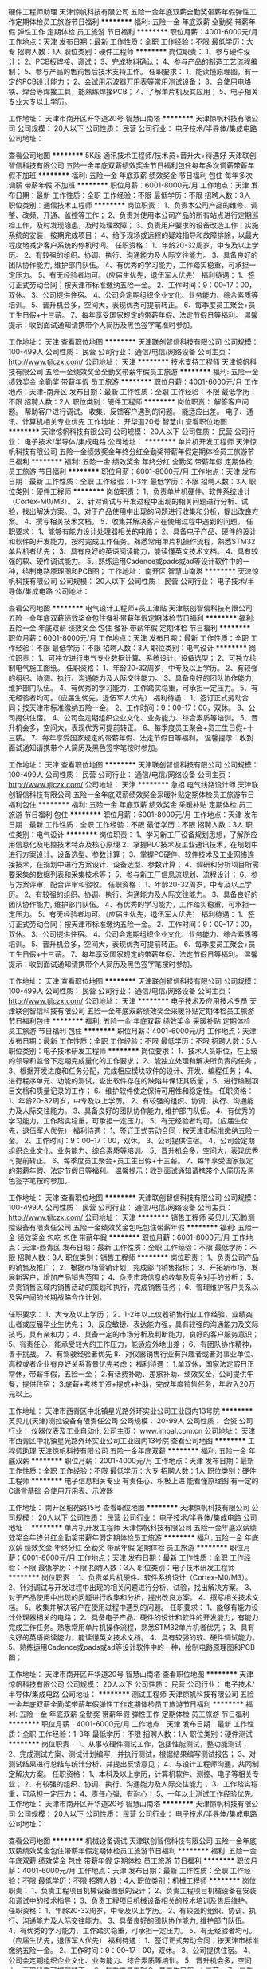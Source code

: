 硬件工程师助理
天津惊帆科技有限公司
五险一金年底双薪全勤奖带薪年假弹性工作定期体检员工旅游节日福利
**********
福利:
五险一金
年底双薪
全勤奖
带薪年假
弹性工作
定期体检
员工旅游
节日福利
**********
职位月薪：4001-6000元/月 
工作地点：天津
发布日期：最新
工作性质：全职
工作经验：不限
最低学历：大专
招聘人数：1人
职位类别：硬件工程师
**********
岗位职责：
1、参与硬件设计；
2、PCB板焊接、调试；
3、完成物料确认；
4、参与产品的制造工艺流程编制；
5、参与产品的售前售后技术支持工作。
任职要求：
1、能读懂原理图，有一定的PCB设计能力；
2、会试用示波器万用表等常用测试设备；
3、会使用电烙铁、焊台等焊接工具，能熟练焊接PCB；
4、了解单片机及其应用；
5、电子相关专业大专以上学历。

工作地址：
天津市南开区开华道20号 智慧山南塔
**********
天津惊帆科技有限公司
公司规模：
20人以下
公司性质：
民营
公司行业：
电子技术/半导体/集成电路
公司地址：

查看公司地图
**********
5K起 通讯技术工程师/技术员+晋升大+待遇好
天津联创智信科技有限公司
五险一金年底双薪绩效奖金节日福利包住每年多次调薪带薪年假不加班
**********
福利:
五险一金
年底双薪
绩效奖金
节日福利
包住
每年多次调薪
带薪年假
不加班
**********
职位月薪：6001-8000元/月 
工作地点：天津
发布日期：最新
工作性质：全职
工作经验：不限
最低学历：不限
招聘人数：3人
职位类别：通信技术工程师
**********
岗位职责：
1、负责本公司产品的维修、调整、改频、开通、监控等工作；
2、负责对使用本公司产品的所有站点进行定期巡检工作，及时发现隐患，及时处理故障；
3、负责用户要求的设备改造工作；实施系统的安装，按期完成项目；
4、给予现场或远程的疑难指导和故障排除，以最大程度地减少客户系统的停机时间。
任职资格：
1、年龄20-32周岁，中专及以上学历。
2、有较强的组织、协调、执行、沟通能力及人际交往能力。
3、具备良好的团队协作能力, 维护部门队伍。
4、有优秀的学习能力，工作踏实稳重，可承担一定压力。
5、有无经验者均可。（应届生优先，退伍军人优先）
福利待遇：
1、签订正式劳动合同；按天津市标准缴纳五险一金。
2、工作时间：9：00--17：00，双休。
3、公司提供住宿。
4、公司会定期组织企业文化、业务能力、综合素质等培训。
5、晋升机会多，空间大，表现优秀可提前转正。
6、每季度员工聚会+员工生日假+十三薪。
7、每年享受国家规定的带薪年假、法定节假日等福利。
 温馨提示：收到面试通知请携带个人简历及黑色签字笔准时参加。

工作地址：
天津
查看职位地图
**********
天津联创智信科技有限公司
公司规模：
100-499人
公司性质：
民营
公司行业：
通信/电信/网络设备
公司主页：
http://www.tjlczx.com/
公司地址：
天津
**********
技术支持工程师
天津惊帆科技有限公司
五险一金绩效奖金全勤奖带薪年假员工旅游
**********
福利:
五险一金
绩效奖金
全勤奖
带薪年假
员工旅游
**********
职位月薪：4001-6000元/月 
工作地点：天津-南开区
发布日期：最新
工作性质：全职
工作经验：不限
最低学历：不限
招聘人数：2人
职位类别：硬件工程师
**********
岗位职责：
解答客户问题。
帮助客户进行调试。
收集、反馈客户遇到的问题。
能适应出差。
电子、通讯、计算机相关专业优先
工作地址：
开华道20号 智慧山
查看职位地图
**********
天津惊帆科技有限公司
公司规模：
20人以下
公司性质：
民营
公司行业：
电子技术/半导体/集成电路
公司地址：
**********
单片机开发工程师
天津惊帆科技有限公司
五险一金绩效奖金年终分红全勤奖带薪年假定期体检员工旅游节日福利
**********
福利:
五险一金
绩效奖金
年终分红
全勤奖
带薪年假
定期体检
员工旅游
节日福利
**********
职位月薪：6001-8000元/月 
工作地点：天津
发布日期：最新
工作性质：全职
工作经验：1-3年
最低学历：不限
招聘人数：3人
职位类别：硬件工程师
**********
岗位职责：
1、负责单片机硬件、软件系统设计（Cortex-M0/M3）。
2、针对调试与开发过程中出现的相关问题进行分析、试验，找出解决方案。
3、对于产品使用中出现的问题进行收集和分析，提出改良方案。
4、撰写相关技术文档。
5、收集并解决客户在使用过程中遇到的问题。
任职要求：
1、能够有能力设计处理器相关的电路；
2、具备电子产品、硬件的设计和软件的开发能力，按时完成工作任务。熟悉常用单片机操作流程，熟悉STM32单片机者优先；
3、具有良好的英语阅读能力，能读懂英文技术文档。
4、具有较强的软、硬件调试能力。
5、熟练运用Cadence或pads或ad等设计软件中的一种，绘制电路原理图和PCB图；
工作地址：
南开区 智慧山南塔
**********
天津惊帆科技有限公司
公司规模：
20人以下
公司性质：
民营
公司行业：
电子技术/半导体/集成电路
公司地址：

查看公司地图
**********
电气设计工程师+员工津贴
天津联创智信科技有限公司
五险一金年底双薪绩效奖金包住餐补带薪年假定期体检节日福利
**********
福利:
五险一金
年底双薪
绩效奖金
包住
餐补
带薪年假
定期体检
节日福利
**********
职位月薪：6001-8000元/月 
工作地点：天津
发布日期：最新
工作性质：全职
工作经验：不限
最低学历：不限
招聘人数：3人
职位类别：电气设计
**********
岗位职责：
1、可独立进行电气专业数据计算、系统设计、设备选型；
2、可独立绘制电气施工图纸。
任职资格：
1、年龄20-32周岁，中专及以上学历。
2、有较强的组织、协调、执行、沟通能力及人际交往能力。
3、具备良好的团队协作能力, 维护部门队伍。
4、有优秀的学习能力，工作踏实稳重，可承担一定压力。
5、有无经验者均可。（应届生优先，退伍军人优先）
福利待遇：
1、签订正式劳动合同；按天津市标准缴纳五险一金。
2、工作时间：9：00--17：00，双休。
3、公司提供住宿。
4、公司会定期组织企业文化、业务能力、综合素质等培训。
5、晋升机会多，空间大，表现优秀可提前转正。
6、每季度员工聚会+员工生日假+十三薪。
7、每年享受国家规定的带薪年假、法定节假日等福利。
 温馨提示：收到面试通知请携带个人简历及黑色签字笔按时参加。

工作地址：
天津
查看职位地图
**********
天津联创智信科技有限公司
公司规模：
100-499人
公司性质：
民营
公司行业：
通信/电信/网络设备
公司主页：
http://www.tjlczx.com/
公司地址：
天津
**********
急招 电气线路设计师
天津联创智信科技有限公司
五险一金年底双薪绩效奖金采暖补贴定期体检员工旅游节日福利包住
**********
福利:
五险一金
年底双薪
绩效奖金
采暖补贴
定期体检
员工旅游
节日福利
包住
**********
职位月薪：6001-8000元/月 
工作地点：天津
发布日期：最新
工作性质：全职
工作经验：不限
最低学历：不限
招聘人数：3人
职位类别：电气设计
**********
岗位职责：
1、学习新工厂设备规划思想，了解所应用信息化及电控技术特点及核心原理
2、掌握PLC技术及工业通讯技术，在规划中进行方案设计、设备选型、参数计算；
3、掌握PC硬件、软件技术及工业网络连接技术，在规划中进行方案设计、设备选型、参数计算；
4、调研和分析项目所需要采集的数据列表和采集技术等；
5、参与新工厂信息流规划、流程设计；
6、参与方案评审，配合评审和验收。
任职资格：
1、年龄20-32周岁，中专及以上学历。
2、有较强的组织、协调、执行、沟通能力及人际交往能力。
3、具备良好的团队协作能力, 维护部门队伍。
4、有优秀的学习能力，工作踏实稳重，可承担一定压力。
5、有无经验者均可。（应届生优先，退伍军人优先）
福利待遇：
1、签订正式劳动合同；按天津市标准缴纳五险一金。
2、工作时间：9：00--17：00，双休。
3、公司提供住宿。
4、公司会定期组织企业文化、业务能力、综合素质等培训。
5、晋升机会多，空间大，表现优秀可提前转正。
6、每季度员工聚会+员工生日假+十三薪。
7、每年享受国家规定的带薪年假、法定节假日等福利。
 温馨提示：收到面试通知请携带个人简历及黑色签字笔按时参加。

工作地址：
天津
查看职位地图
**********
天津联创智信科技有限公司
公司规模：
100-499人
公司性质：
民营
公司行业：
通信/电信/网络设备
公司主页：
http://www.tjlczx.com/
公司地址：
天津
**********
电子技术及应用技术专员
天津联创智信科技有限公司
五险一金年底双薪绩效奖金采暖补贴定期体检员工旅游节日福利包住
**********
福利:
五险一金
年底双薪
绩效奖金
采暖补贴
定期体检
员工旅游
节日福利
包住
**********
职位月薪：4001-6000元/月 
工作地点：天津
发布日期：最新
工作性质：全职
工作经验：不限
最低学历：不限
招聘人数：5人
职位类别：电子技术研发工程师
**********
岗位要求：    
1、技术人员职位，在上级的领导和监督下定期完成量化的工作要求；    
2、能独立处理和解决所负责的任务；    
3、根据开发进度和任务分配，完成相应模块软件的设计、开发、编程任务；    
4、进行程序单元、功能的测试，查出软件存在的缺陷并保证其质量；    
5、进行编制项目文档和质量记录的工作；    
6、维护软件使之保持可用性和稳定性。
任职资格：
1、年龄20-32周岁，中专及以上学历。
2、有较强的组织、协调、执行、沟通能力及人际交往能力。
3、具备良好的团队协作能力, 维护部门队伍。
4、有优秀的学习能力，工作踏实稳重，可承担一定压力。
5、有无经验者均可。（应届生优先，退伍军人优先）
福利待遇：
1、签订正式劳动合同；按天津市标准缴纳五险一金。
2、工作时间：9：00--17：00，双休。
3、公司提供住宿。
4、公司会定期组织企业文化、业务能力、综合素质等培训。
5、晋升机会多，空间大，表现优秀可提前转正。
6、每季度员工聚会+员工生日假+十三薪。
7、每年享受国家规定的带薪年假、法定节假日等福利。
 温馨提示：收到面试通知请携带个人简历及黑色签字笔按时参加。

工作地址：
天津
查看职位地图
**********
天津联创智信科技有限公司
公司规模：
100-499人
公司性质：
民营
公司行业：
通信/电信/网络设备
公司主页：
http://www.tjlczx.com/
公司地址：
天津
**********
销售工程师
英贝儿(天津)测控设备有限责任公司
五险一金绩效奖金包吃包住带薪年假
**********
福利:
五险一金
绩效奖金
包吃
包住
带薪年假
**********
职位月薪：6001-8000元/月 
工作地点：天津-西青区
发布日期：最新
工作性质：全职
工作经验：不限
最低学历：不限
招聘人数：3人
职位类别：销售工程师
**********
岗位职责：
 1、负责公司产品的销售及推广；
2、根据市场营销计划，完成部门销售指标；
3、开拓新市场，发展新客户，增加产品销售范围；
4、负责市场信息的收集及竞争对手的分析；
5、负责销售区域内销售活动的策划和执行，完成销售任务；
6、管理维护客户关系以及客户间的长期战略合作计划。

任职要求：
1、大专及以上学历；
2、1-2年以上仪器销售行业工作经验，业绩突出者或应届毕业生优先；
3、反应敏捷、表达能力强，具有较强的沟通能力及交际技巧，具有亲和力；
4、具备一定的市场分析及判断能力，良好的客户服务意识；
5、有责任心，能承受较大的工作压力，能适应外地出差；
6、有团队协作精神，善于挑战。
7、有驾驶经验者优先
8、对仪器销售行业有兴趣者或者对事业单位、高校或者企业有良好关系背景优先考虑；
 福利待遇：
1.单双休，国家法定假日正常休，带薪年假，五险一金；
2.有话费补助、差旅补助、绩效奖金，公司提供午餐，提供住宿；
3.底薪+考核工资+提成+补助，完成年度销售任务，年收入20万元以上。
 
工作地址：
天津市西青区中北镇星光路外环实业公司工业园内13号院
**********
英贝儿(天津)测控设备有限责任公司
公司规模：
20-99人
公司性质：
合资
公司行业：
仪器仪表及工业自动化
公司主页：
www.impal.com.cn
公司地址：
天津市西青区中北镇星光路外环实业公司工业园内13号院
查看公司地图
**********
工程师助理
天津惊帆科技有限公司
五险一金年底双薪
**********
福利:
五险一金
年底双薪
**********
职位月薪：2001-4000元/月 
工作地点：天津
发布日期：最新
工作性质：全职
工作经验：不限
最低学历：大专
招聘人数：1人
职位类别：硬件工程师
**********
电子信息相关专业
有责任心、积极上进
能看懂原理图
有一定的C语言基础
会使用万用表、示波器


工作地址：
南开区榕苑路15号
查看职位地图
**********
天津惊帆科技有限公司
公司规模：
20人以下
公司性质：
民营
公司行业：
电子技术/半导体/集成电路
公司地址：
**********
单片机开发工程师
天津惊帆科技有限公司
五险一金年底双薪绩效奖金年终分红全勤奖带薪年假定期体检员工旅游
**********
福利:
五险一金
年底双薪
绩效奖金
年终分红
全勤奖
带薪年假
定期体检
员工旅游
**********
职位月薪：6001-8000元/月 
工作地点：天津
发布日期：最新
工作性质：全职
工作经验：不限
最低学历：不限
招聘人数：3人
职位类别：电子技术研发工程师
**********
岗位职责：
1、负责单片机硬件、软件系统设计（Cortex-M0/M3）。
2、针对调试与开发过程中出现的相关问题进行分析、试验，找出解决方案。
3、对于产品使用中出现的问题进行收集和分析，提出改良方案。
4、撰写相关技术文档。
5、收集并解决客户在使用过程中遇到的问题。
任职要求：
1、能够有能力设计处理器相关的电路；
2、具备电子产品、硬件的设计和软件的开发能力，有能力完成工作任务。熟悉常用单片机操作流程，熟悉STM32单片机者优先；
3、具有良好的英语阅读能力，能读懂英文技术文档。
4、具有较强的软、硬件调试能力。
5、熟练运用Cadence或pads或ad等设计软件中的一种，绘制电路原理图和PCB图；

工作地址：
天津市南开区开华道20号 智慧山南塔
查看职位地图
**********
天津惊帆科技有限公司
公司规模：
20人以下
公司性质：
民营
公司行业：
电子技术/半导体/集成电路
公司地址：
**********
测试工程师
天津惊帆科技有限公司
五险一金年底双薪全勤奖带薪年假弹性工作定期体检员工旅游节日福利
**********
福利:
五险一金
年底双薪
全勤奖
带薪年假
弹性工作
定期体检
员工旅游
节日福利
**********
职位月薪：4001-6000元/月 
工作地点：天津
发布日期：最新
工作性质：全职
工作经验：1-3年
最低学历：不限
招聘人数：1人
职位类别：硬件测试
**********
岗位职责： 
1、从事软硬件测试工作，包括性能测试，整功能测试；
2、完成测试方案、测试计划编写，并执行测试，根据结果编写测试报告；
3、对测试结果进行总结与统计分析，并提出反馈意见；
4、与设计工程师沟通，共同制定解决方案。
任职资格：
1、本科及以上学历，计算机软件、测控、电子等相关专业；
2、有较强的组织、协调、执行、沟通能力及人际交往能力；
3、工作踏实稳重，可承担一定压力；
4、责任心强、有耐心；
5、一年以上测试工作经验优先。
工作地址：
天津市南开区开华道20号 智慧山南塔
**********
天津惊帆科技有限公司
公司规模：
20人以下
公司性质：
民营
公司行业：
电子技术/半导体/集成电路
公司地址：

查看公司地图
**********
机械设备调试
天津联创智信科技有限公司
五险一金年底双薪绩效奖金包住带薪年假定期体检员工旅游节日福利
**********
福利:
五险一金
年底双薪
绩效奖金
包住
带薪年假
定期体检
员工旅游
节日福利
**********
职位月薪：4001-6000元/月 
工作地点：天津
发布日期：最新
工作性质：全职
工作经验：不限
最低学历：不限
招聘人数：4人
职位类别：机械工程师
**********
岗位职责：
1、负责工程项目机械设备图纸的设计；
2、负责工程项目机械设备在安装和调试中的技术指导；
3、负责工程项目机械设备相关的技术培训及售后维护。
任职资格：
1、年龄20-32周岁，中专及以上学历。
2、有较强的组织、协调、执行、沟通能力及人际交往能力。
3、具备良好的团队协作能力, 维护部门队伍。
4、有优秀的学习能力，工作踏实稳重，可承担一定压力。
5、有无经验者均可。（应届生优先，退伍军人优先）
福利待遇：
1、签订正式劳动合同；按天津市标准缴纳五险一金。
2、工作时间：9：00--17：00，双休。
3、公司提供住宿。
4、公司会定期组织企业文化、业务能力、综合素质等培训。
5、晋升机会多，空间大，表现优秀可提前转正。
6、每季度员工聚会+员工生日假+十三薪。
7、每年享受国家规定的带薪年假、法定节假日等福利。
 温馨提示：收到面试通知请携带个人简历及黑色签字笔按时参加。

工作地址：
天津
查看职位地图
**********
天津联创智信科技有限公司
公司规模：
100-499人
公司性质：
民营
公司行业：
通信/电信/网络设备
公司主页：
http://www.tjlczx.com/
公司地址：
天津
**********
4K起 电子维修技术员/助理/实习生
天津联创智信科技有限公司
五险一金年底双薪绩效奖金包住采暖补贴带薪年假员工旅游节日福利
**********
福利:
五险一金
年底双薪
绩效奖金
包住
采暖补贴
带薪年假
员工旅游
节日福利
**********
职位月薪：4001-6000元/月 
工作地点：天津
发布日期：最新
工作性质：全职
工作经验：不限
最低学历：不限
招聘人数：4人
职位类别：电子工程师/技术员
**********
岗位职责：
1、负责电子产品的硬件组装调试维修并作好相关记录；
2、协助嵌入式开发工程师完成产品测试改进等；
3、完成领导交代的其他事项。
任职资格：
1、年龄20-32周岁，中专及以上学历。
2、有较强的组织、协调、执行、沟通能力及人际交往能力。
3、具备良好的团队协作能力, 维护部门队伍。
4、有优秀的学习能力，工作踏实稳重，可承担一定压力。
5、有无经验者均可。（应届生优先，退伍军人优先）
福利待遇：
1、签订正式劳动合同；按天津市标准缴纳五险一金。
2、工作时间：9：00--17：00，双休。
3、公司提供住宿。
4、公司会定期组织企业文化、业务能力、综合素质等培训。
5、晋升机会多，空间大，表现优秀可提前转正。
6、每季度员工聚会+员工生日假+十三薪。
7、每年享受国家规定的带薪年假、法定节假日等福利。
 温馨提示：收到面试通知请携带个人简历及黑色签字笔按时参加。

工作地址：
天津
**********
天津联创智信科技有限公司
公司规模：
100-499人
公司性质：
民营
公司行业：
通信/电信/网络设备
公司主页：
http://www.tjlczx.com/
公司地址：
天津
查看公司地图
**********
翻译
天津成科自动化工程技术有限公司
五险一金绩效奖金加班补助交通补助带薪年假定期体检员工旅游节日福利
**********
福利:
五险一金
绩效奖金
加班补助
交通补助
带薪年假
定期体检
员工旅游
节日福利
**********
职位月薪：4001-6000元/月 
工作地点：天津-西青区
发布日期：最新
工作性质：全职
工作经验：1-3年
最低学历：本科
招聘人数：2人
职位类别：英语翻译
**********
岗位职责：
1.负责业务联系的传真、信函、邮件、合同文本等的翻译工作；
2.负责公司英文样本图册、技术资料、图纸翻译工作；
3.负责公司对外商务谈判的翻译工作，以及外事活动中的对外联系、外宾接待等工作；
4.协助领导进行公司对外公关和宣传管理；
5.公司领导交办的其他工作。

任职要求：
1.男女不限，要求形象气质佳
2.学历：本科以上，专业英语八级以上 
3.具备较强的英语听、说、读、写、译能力 
4.掌握涉外礼仪
优秀应届生亦可！！！
福利待遇：双休+五险一金+绩效奖金+交通补助+年度旅游+年终奖
工作时间：8：00-16：30，周末双休，法定节假日休息

工作地址：
天津市西青华苑产业区（环外）海泰发展五道16号B4-1-2楼
**********
天津成科自动化工程技术有限公司
公司规模：
20-99人
公司性质：
民营
公司行业：
能源/矿产/采掘/冶炼
公司主页：
http://www.tjck-auto.com
公司地址：
天津市西青华苑产业区（环外）海泰发展五道16号B4-1-2楼
查看公司地图
**********
C++开发工程师
天津泰沃纳科技有限公司
五险一金
**********
福利:
五险一金
**********
职位月薪：8000-16000元/月 
工作地点：天津
发布日期：最新
工作性质：全职
工作经验：不限
最低学历：本科
招聘人数：13人
职位类别：高级软件工程师
**********
岗位职责：
1、 参与公司技术讨论，给出独立技术见解。
2、 独立完成模块设计、数据库结构设计，并实现核心代码。
岗位要求：
1、C/C++开发经验。
2、对数据结构，内存管理有深入了解。
3、理解面向对象编程思想和基本的设计思想。
4、了解多线程程序设计，了解 TCP/IP 协议，有一定的网络编程经验。
6、良好的编程习惯，有ROS机器人开发经验者优先。
7、有高度责任心、思路活跃, 并有良好的团队合作能力。

工作地址：
天津北辰中关村（天津）可新产业园B1
查看职位地图
**********
天津泰沃纳科技有限公司
公司规模：
20-99人
公司性质：
民营
公司行业：
仪器仪表及工业自动化
公司地址：
天津市北辰区中关村（天津）可信产业园B1
**********
安装工程师+员工津贴
天津联创智信科技有限公司
五险一金年底双薪绩效奖金包住带薪年假定期体检节日福利餐补
**********
福利:
五险一金
年底双薪
绩效奖金
包住
带薪年假
定期体检
节日福利
餐补
**********
职位月薪：4001-6000元/月 
工作地点：天津
发布日期：最新
工作性质：全职
工作经验：不限
最低学历：不限
招聘人数：5人
职位类别：机械工程师
**********
岗位职责：
1、负责协调相关部门与项目有关的安装施工工作计划的制定、评审、实施等工作；
2、负责处理施工单位现场提出的安装专业技术问题，重大技术问题及时回馈；
3、对安装工程质量情况进行定期的分析，形成质量分析报告，对于典型问题，应形成案例；
4、负责安装施工现场管理与协调，建立完备的安装工程进度、质量、安全和文明施工记录制度；
5、组织解决安装专业遇到或可预见到的进度、质量、安全文明和成本问题，并及时上报相关部门；
6、参与项目节点计划编制并执行施工总体进度计划和分项工程进度计划；
7、完成领导临时交办的其他事项。
任职资格：
1、年龄20-32周岁，中专及以上学历。
2、有较强的组织、协调、执行、沟通能力及人际交往能力。
3、具备良好的团队协作能力, 维护部门队伍。
4、有优秀的学习能力，工作踏实稳重，可承担一定压力。
5、有无经验者均可。（应届生优先，退伍军人优先）
福利待遇：
1、签订正式劳动合同；按天津市标准缴纳五险一金。
2、工作时间：9：00--17：00，双休。
3、公司提供住宿。
4、公司会定期组织企业文化、业务能力、综合素质等培训。
5、晋升机会多，空间大，表现优秀可提前转正。
6、每季度员工聚会+员工生日假+十三薪。
7、每年享受国家规定的带薪年假、法定节假日等福利。
 温馨提示：收到面试通知请携带个人简历及黑色签字笔按时参加。

工作地址：
天津
查看职位地图
**********
天津联创智信科技有限公司
公司规模：
100-499人
公司性质：
民营
公司行业：
通信/电信/网络设备
公司主页：
http://www.tjlczx.com/
公司地址：
天津
**********
（急招）电工
天津市凯泊瑞电子科技有限公司
创业公司每年多次调薪五险一金全勤奖包吃包住带薪年假节日福利
**********
福利:
创业公司
每年多次调薪
五险一金
全勤奖
包吃
包住
带薪年假
节日福利
**********
职位月薪：5500-6500元/月 
工作地点：天津
发布日期：最新
工作性质：全职
工作经验：不限
最低学历：高中
招聘人数：5人
职位类别：电工
**********
   招聘热线  ---------   罗 姐：189-2022-7873
介绍：
1、学徒工资：3500/（能力越强工资越高）
2、技工工资：4500/月（工资的涨幅根据个人能力）综合到手工资6500左右。
3、绩效补贴津贴：500元/月；全勤奖：300元/月；岗位津贴400-600元/月
5、工资每月10号准时打卡，不押不扣。宿舍4-6人间，独立卫生间，空调热水器，洗衣机，wifi等。
岗位职责：
1.负责日常维修、计划检修、保养；
2.负责施工监理、配电线路安装等工作；
3.及时巡查，发现问题及时处理；
4.负责内部所有电气设备的维护检修工作。
5.个人能力免费办理电工证上岗证书和资格证书可带走。
招聘条件：
1、年龄20一50岁，经验不限，有老员工带（接收应届生、机电一体化、自动化/学徒工）
2、身体健康，无任何传染性疾病，有上进心。
3、以上信息符合，即可报名，一经录当天过来即可上岗。
4、员工享有国家法定假(带薪年假5天起)、工伤假、婚假、丧假、产假、带薪年休假等假期；
工作地址：
天津市津南区八里台工业园区
**********
天津市凯泊瑞电子科技有限公司
公司规模：
100-499人
公司性质：
外商独资
公司行业：
电子技术/半导体/集成电路
公司地址：
天津市津南区八里台工业园区
**********
高级硬件工程师
天津泰沃纳科技有限公司
创业公司五险一金股票期权带薪年假弹性工作节日福利
**********
福利:
创业公司
五险一金
股票期权
带薪年假
弹性工作
节日福利
**********
职位月薪：6000-12000元/月 
工作地点：天津-北辰区
发布日期：最新
工作性质：全职
工作经验：3-5年
最低学历：本科
招聘人数：2人
职位类别：高级硬件工程师
**********
工作职责：
1、负责机器人产品研发过程中的相关硬件设计开发，调试及优化工作；
2、产品硬件系统开发。
3、解决技术问题并估算成本和时间； 
4、上层部门安排的其他工作。
岗位要求：
1、硕士以上学历，电子信息/通讯/计算机/机电/自动化相关专业，精通模拟电路/数字电路设计、分析、调试和测试； 
2、具备扎实的控制原理，运动控制、伺服电机原理，电子电路分析专业基础知识及技能；
3、掌握C等至少一门编程语言，能够独立编写硬件平台测试代码；
4、有较强的硬件分析调试能力，熟悉相关工业通讯总线；
5、根据产品规格要求，能独立完成传感器、元器件选型，原理图设计及优化，PCB等的独立设计；
6、能独立完成电路板调试，软硬件联调，测试及改进优化工作；
7、熟悉多轴运动控制器编程、具有机器人项目经验者优先；
8、具备良好的英语能力。

工作地址：
天津市北辰区中关村（天津）可信产业园B1
查看职位地图
**********
天津泰沃纳科技有限公司
公司规模：
20-99人
公司性质：
民营
公司行业：
仪器仪表及工业自动化
公司地址：
天津市北辰区中关村（天津）可信产业园B1
**********
安装工程师（市区）
天津市奥航科技有限公司
五险一金加班补助全勤奖餐补员工旅游节日福利包住高温补贴
**********
福利:
五险一金
加班补助
全勤奖
餐补
员工旅游
节日福利
包住
高温补贴
**********
职位月薪：3000-5000元/月 
工作地点：天津
发布日期：最新
工作性质：全职
工作经验：不限
最低学历：中专
招聘人数：1人
职位类别：普工/操作工
**********
岗位职责：
一、负责上门为客户安装公司北斗、GPS等车载定位设备；
二、负责为客户车辆安装油尺、摄像头等车载配件；
三、负责为客户车辆办理入网、转网；
四、负责为客户车辆的产品设备、配件进行维修；
五、负责维护客服车载设备，以及调试、检测等工作；
六、保证车载定位设备、配件的安装质量。

岗位要求：
一、性别男，年龄22-35岁，中专以上学历，人品高尚；
二、有汽修、车载定位设备安装、电工等相关工作经验者优先；
三、有驾驶证，驾驶技能熟练；
四、身体健康，吃苦耐劳，能适应室外工作环境；
五、愿意从事操作、安装类工作；

工作地址：
天津市河西区友谊路3号友城名居
查看职位地图
**********
天津市奥航科技有限公司
公司规模：
20-99人
公司性质：
民营
公司行业：
电子技术/半导体/集成电路
公司主页：
www.tjahkj.com
公司地址：
天津市河西区友谊路3号友城名居
**********
招焊工/工资看能力可上调
天津市凯泊瑞电子科技有限公司
创业公司五险一金绩效奖金全勤奖包吃包住带薪年假节日福利
**********
福利:
创业公司
五险一金
绩效奖金
全勤奖
包吃
包住
带薪年假
节日福利
**********
职位月薪：5000-8000元/月 
工作地点：天津
发布日期：最新
工作性质：全职
工作经验：不限
最低学历：不限
招聘人数：8人
职位类别：电焊工/铆焊工
**********
2018开年招聘，外地报路费，包吃住，能长期做的可以学徒公司技工职位。
招聘热线 ----------  罗 姐：189-2022-7873
————————
一、薪资福利：
焊工师傅：5500底薪+加班费+各项津贴+计件=综合工资8500左右。
学徒工薪资：3500-4800月、有晋升机会，工资看能力可上调。
上班时间：5天8小时，超出算加班，平时1.5倍，周六周日2倍、国假3倍
住宿：厂区内有员工宿舍楼，宿舍（4—6人间）内配备洗澡间、空调、卫生间，提供夫妻房。
伙食：公司有大型餐厅（分中餐西餐）员工自主选择，一日三餐！！
————————
二、岗位职责：
1、主要负责厂务部做一些维修保养的工作。要求会手把焊、二保焊或氩弧焊。
2、定期对焊机、箱式炉、烘干炉进行维护保养，独立或配合其他人完成焊接设备的维修。
3、工作主要焊钢结构、货架子、三脚架、等等.
————————
三、招聘要求：
1、年龄18-55周岁，、学历不限，能长期稳定的优先。
2、要求能吃苦耐劳，有上进心，工作积极勤劳
3、有焊工证者优先无证可学徒。
工作地址：
天津市津南区八里台工业园区
**********
天津市凯泊瑞电子科技有限公司
公司规模：
100-499人
公司性质：
外商独资
公司行业：
电子技术/半导体/集成电路
公司地址：
天津市津南区八里台工业园区
**********
行政人事专员
天津市奥航科技有限公司
五险一金全勤奖节日福利高温补贴餐补员工旅游
**********
福利:
五险一金
全勤奖
节日福利
高温补贴
餐补
员工旅游
**********
职位月薪：3000-4000元/月 
工作地点：天津
发布日期：最新
工作性质：全职
工作经验：3-5年
最低学历：本科
招聘人数：1人
职位类别：人力资源专员/助理
**********
岗位职责：
一、负责公司日常的人力资源管理，协助公司做好各部门人员配置工作；
二、负责公司的人员招聘工作，满足公司的用人需求；
三、负责员工关系维护，解决劳动争议；
四、负责制定员工薪酬与绩效考核计划，并监督实施；
五、负责办理员工入离职手续，为员工缴纳五险一金；
六、负责制定公司相关管理制度，并监督施行；
七、负责公司通知文件的起草、下发与监督执行；
八、负责公司企业文化建设，组织员工活动；
九、完成公司安排的其他工作。

任职条件：
一、性别不限，统招本科学历，年龄27-38岁，有三年以上人力资源相关工作经验；
二、性格开朗，人际关系良好，善于与人沟通；
三、思路清晰，做事有条理，能应对突发事件；
四、文笔流畅，具备良好的口头及书面表达能力。

工作地址：
天津市河西区友谊路3号友城名居
查看职位地图
**********
天津市奥航科技有限公司
公司规模：
20-99人
公司性质：
民营
公司行业：
电子技术/半导体/集成电路
公司主页：
www.tjahkj.com
公司地址：
天津市河西区友谊路3号友城名居
**********
销售工程师
天津成科自动化工程技术有限公司
五险一金包吃节日福利员工旅游定期体检交通补助带薪年假绩效奖金
**********
福利:
五险一金
包吃
节日福利
员工旅游
定期体检
交通补助
带薪年假
绩效奖金
**********
职位月薪：4000-8000元/月 
工作地点：天津
发布日期：最新
工作性质：全职
工作经验：1-3年
最低学历：大专
招聘人数：5人
职位类别：销售工程师
**********
任职要求：
1.性别：男女不限
2.学历：大专及以上学历；
3.具备一定的社会交际能力与沟通能力；
4.具备良好的团队意识；
5.能够熟练使用WORD、EXCEL等常用办公软件；
6.对销售工作具有一定的认识和了解； 
7.具有火电、风电、港口、冶金、矿山、石油、电网行业销售经验者优先
8.工业电气自动化相关专业优先考虑。
福利待遇：
1.基本工资+绩效奖金+交通补助+年终奖
2.五险一金+双休+加班补助+节日福利+年度旅游
工作地址：
天津市西青华苑产业区（环外）海泰发展五道16号B4-1-2楼
**********
天津成科自动化工程技术有限公司
公司规模：
20-99人
公司性质：
民营
公司行业：
能源/矿产/采掘/冶炼
公司主页：
http://www.tjck-auto.com
公司地址：
天津市西青华苑产业区（环外）海泰发展五道16号B4-1-2楼
查看公司地图
**********
普工无需经验可上岗工作
天津市凯泊瑞电子科技有限公司
创业公司五险一金加班补助包吃包住带薪年假年底双薪绩效奖金
**********
福利:
创业公司
五险一金
加班补助
包吃
包住
带薪年假
年底双薪
绩效奖金
**********
职位月薪：4000-6000元/月 
工作地点：天津
发布日期：最新
工作性质：全职
工作经验：不限
最低学历：不限
招聘人数：20人
职位类别：普工/操作工
**********
招聘简章重磅好消息：因公司订单量较大，暑假工回校等问题，工厂即将面临用工荒的难题！
          罗  姐：189-2022-7873
      
一、【任职资格】
1、年龄18—45周岁；有没有工作经验均可、会26个字母；
2、身体健康，能吃苦耐劳，服从安排。
3、无犯罪前科，身份证在有效期.
4、性别不限.
二、【薪资待遇】
1、综合月薪：4800元-5500元左右，工资每月10号准时发放
2、全勤300元/月，外宿补贴：200元/月（入职第二个月起发放）
3、岗位津贴：300元~800元/月
4、绩效300元~1500元/月，由主管评估
5、年终奖：工作满半年发放双薪，满一年发放三薪（2~3个工资）
6、每周6天；加班不超过2小时,周六、周末算双倍工资
三、【工作时间】
1、正常工作时间：每天8小时、8小时以后算加班，每周6天；（正常班8：00—17:00，加班17:00—20:00）加班与否随个人意愿
2、公司执行白晚班两班制，夜班津贴18.5元/天（如不适应夜班可申请常白班）
四、【吃住情况】
1、提供免费工作餐，炒菜、面食、水饺等；
2、免费提供4-6人/间住宿，配备空调、电视机、热水器、风扇，宿舍周边超市，小吃一条街都有.

工作地址：
天津市津南区八里台工业园区
**********
天津市凯泊瑞电子科技有限公司
公司规模：
100-499人
公司性质：
外商独资
公司行业：
电子技术/半导体/集成电路
公司地址：
天津市津南区八里台工业园区
**********
招聘 弱电系统工程师+季度晋升+节日福利
天津联创智信科技有限公司
五险一金年底双薪绩效奖金采暖补贴定期体检员工旅游节日福利包住
**********
福利:
五险一金
年底双薪
绩效奖金
采暖补贴
定期体检
员工旅游
节日福利
包住
**********
职位月薪：4001-6000元/月 
工作地点：天津
发布日期：最新
工作性质：全职
工作经验：不限
最低学历：不限
招聘人数：3人
职位类别：智能大厦/布线/弱电/安防
**********
岗位职责：
1、负责综合布线、视频监控、门禁、安防、停车场、一卡通系统等相关设备的日常巡检、维护保养工作；
2、处理弱电系统的各种故障，并提交故障处理报告；
3、建立弱电系统维护工作记录及手册并存档。
任职资格：
1、年龄20-32周岁，中专及以上学历。
2、有较强的组织、协调、执行、沟通能力及人际交往能力。
3、具备良好的团队协作能力, 维护部门队伍。
4、有优秀的学习能力，工作踏实稳重，可承担一定压力。
5、有无经验者均可。（应届生优先，退伍军人优先）
福利待遇：
1、签订正式劳动合同；按天津市标准缴纳五险一金。
2、工作时间：9：00--17：00，双休。
3、公司提供住宿。
4、公司会定期组织企业文化、业务能力、综合素质等培训。
5、晋升机会多，空间大，表现优秀可提前转正。
6、每季度员工聚会+员工生日假+十三薪。
7、每年享受国家规定的带薪年假、法定节假日等福利。
 温馨提示：收到面试通知请携带个人简历及黑色签字笔按时参加。

工作地址：
天津
查看职位地图
**********
天津联创智信科技有限公司
公司规模：
100-499人
公司性质：
民营
公司行业：
通信/电信/网络设备
公司主页：
http://www.tjlczx.com/
公司地址：
天津
**********
销售代表
天津泰沃纳科技有限公司
创业公司五险一金绩效奖金交通补助餐补弹性工作员工旅游
**********
福利:
创业公司
五险一金
绩效奖金
交通补助
餐补
弹性工作
员工旅游
**********
职位月薪：5000-10000元/月 
工作地点：天津-北辰区
发布日期：最新
工作性质：全职
工作经验：3-5年
最低学历：大专
招聘人数：3人
职位类别：销售代表
**********
岗位职责
钥匙智能管理柜市场推广、销售工作。
贯彻执行公司销售策略，联系公司潜在客户，积极进行客户的开拓和维护。
做好新客户开发和老客户维护管理工作， 不断实现二次销售。
自我学习或接受培训产品知识和方案，为客户提供有价值的专业建议和报价。
有物联网平台，智能硬件行业产品销售经验者优先。
 岗位要求：
 1、 大专文凭及以上，两年以上工作经验
 2、 沟通能力强，有一定的学习能力
 3、 积极主动，勤劳肯干 
 4、 有销售业绩的证明、同类业务经验者优先；
 公司为科技研发型创业公司，初步进入快速发展期，望与有远大目标的有志之士同行。
  工作地址：
天津市北辰区中关村（天津）可信产业园B1
查看职位地图
**********
天津泰沃纳科技有限公司
公司规模：
20-99人
公司性质：
民营
公司行业：
仪器仪表及工业自动化
公司地址：
天津市北辰区中关村（天津）可信产业园B1
**********
仓库内搬运工55以下
天津市凯泊瑞电子科技有限公司
创业公司五险一金加班补助包吃包住高温补贴节日福利全勤奖
**********
福利:
创业公司
五险一金
加班补助
包吃
包住
高温补贴
节日福利
全勤奖
**********
职位月薪：5000-8000元/月 
工作地点：天津
发布日期：最新
工作性质：全职
工作经验：不限
最低学历：不限
招聘人数：8人
职位类别：搬运工
**********
  招聘热线 --------  罗 姐：189-2022-7873 
岗位要求：
一薪资待遇：
1、第一个月实习期工资4500，月工资拿7800-8500以上。每天8个小时超过规定上班时间加班工资1.5倍发放，双休日2倍，节假日3倍;
2、18-55周岁，携有效身份证，身体健康，无饮食禁忌、识26个英文字母。
——搬运工待遇：
1、搬运工，主要负责仓库散货的拼箱、货物的盘点、分拣、整理、核对、码盘、及基本等工作；
2、小件物品需人工搬运,最多不超过50斤、大件有叉车、无重大体力活。
临时工待遇：
1、临时工：180-240天/15天可预支工资，随结随走
2、免费提供住宿。
3、每月10号发放工资。（外地员工可保留车票，在公司任职满一个月，可报往返车票）
公司提供食宿：
工作餐：提供免费工作餐（一大荤一小荤一素一汤）。
重要通知：因应聘者过多，如需应聘可电话咨询人事部予以报名。（报名优先者事先考虑录用）
工作地址：
天津市津南区八里台工业园区
**********
天津市凯泊瑞电子科技有限公司
公司规模：
100-499人
公司性质：
外商独资
公司行业：
电子技术/半导体/集成电路
公司地址：
天津市津南区八里台工业园区
**********
高薪聘 人工智能工程师
天津联创智信科技有限公司
五险一金年底双薪绩效奖金采暖补贴定期体检员工旅游节日福利包住
**********
福利:
五险一金
年底双薪
绩效奖金
采暖补贴
定期体检
员工旅游
节日福利
包住
**********
职位月薪：6001-8000元/月 
工作地点：天津
发布日期：最新
工作性质：全职
工作经验：不限
最低学历：不限
招聘人数：3人
职位类别：机械工程师
**********
岗位职责：
1、视频图像识别、物体追踪、智能决策技术等领域的机器学习算法研发；
2、跟踪该领域的技术前沿，定期做该领域的前沿学术报告；
3、参与项目技术攻关，促进技术疑难问题的解决；
4、结合应用场景, 综合考虑业务/数据/算法等因素,持续改进和优化产品性能。
任职资格：
1、年龄20-32周岁，中专及以上学历。
2、有较强的组织、协调、执行、沟通能力及人际交往能力。
3、具备良好的团队协作能力, 维护部门队伍。
4、有优秀的学习能力，工作踏实稳重，可承担一定压力。
5、有无经验者均可。（应届生优先，退伍军人优先）
福利待遇：
1、签订正式劳动合同；按天津市标准缴纳五险一金。
2、工作时间：9：00--17：00，双休。
3、公司提供住宿。
4、公司会定期组织企业文化、业务能力、综合素质等培训。
5、晋升机会多，空间大，表现优秀可提前转正。
6、每季度员工聚会+员工生日假+十三薪。
7、每年享受国家规定的带薪年假、法定节假日等福利。
 温馨提示：收到面试通知请携带个人简历及黑色签字笔按时参加。

工作地址：
天津
查看职位地图
**********
天津联创智信科技有限公司
公司规模：
100-499人
公司性质：
民营
公司行业：
通信/电信/网络设备
公司主页：
http://www.tjlczx.com/
公司地址：
天津
**********
车载定位仪安装工（大港）
天津市奥航科技有限公司
五险一金绩效奖金加班补助全勤奖餐补员工旅游高温补贴节日福利
**********
福利:
五险一金
绩效奖金
加班补助
全勤奖
餐补
员工旅游
高温补贴
节日福利
**********
职位月薪：2001-4000元/月 
工作地点：天津
发布日期：最新
工作性质：全职
工作经验：不限
最低学历：中专
招聘人数：1人
职位类别：普工/操作工
**********
岗位职责：
一、负责上门为客户安装公司北斗、GPS等车载定位设备；
二、负责为客户车辆安装油尺、摄像头等车载配件；
三、负责为客户车辆办理入网、转网；
四、负责为客户车辆的产品设备、配件进行维修；
五、负责维护客服车载设备，以及调试、检测等工作；
六、保证车载定位设备、配件的安装质量。

岗位要求：
一、性别男，年龄22-35岁，中专以上学历，人品高尚；
二、有汽修、车载定位设备安装、电工等相关工作经验者优先；
三、有驾驶证，驾驶技能熟练；
四、身体健康，吃苦耐劳，能适应室外工作环境；
五、愿意从事操作、安装类工作；
六、工作地点在大港区，现居住地在大港者优先。

工作地址：
天津市大港区
查看职位地图
**********
天津市奥航科技有限公司
公司规模：
20-99人
公司性质：
民营
公司行业：
电子技术/半导体/集成电路
公司主页：
www.tjahkj.com
公司地址：
天津市河西区友谊路3号友城名居
**********
（水电）安装预算员
天津圣铸防爆电气设备制造有限公司
五险一金
**********
福利:
五险一金
**********
职位月薪：3000-6000元/月 
工作地点：天津-红桥区
发布日期：最新
工作性质：全职
工作经验：1-3年
最低学历：大专
招聘人数：1人
职位类别：工程造价/预结算
**********
岗位职责：
1、负责及时解决施工现场有关水暖、电气安装方面的技术问题，配合相关部门检查施工单位的安装工程质量。
2、做好水电工程量的预算，控制成本。
3、负责施工现场水电安装工程的施工进度问题和安全问题。 
4、参与安装工程资料、文件的审查和评标工作，提出合理建议。    
5、参与图纸会审、设计交底工作，负责交底记录整理、签认和发放。跟踪处理图纸会审中提出的问题。    
6、负责审查安装工程相关各单位提出的安装工程变更要求。
7、根据相关规范标准对安装工程施工质量进行控制，对承包单位与监理单位的质量完成情况进行检查考核并提出调整意见。    
8、根据工程施工计划对安装工程的进度进行监督、检查，并根据情况提出调整意见。      
9、负责安装工程的竣工验收。
10、领导交办其他工作。 

任职要求：
1、水电、给排水相关专业，大专以上学历，两年到三年工作经验。 
2、熟悉并掌握水电施工规范、流程及验收准则，能独立审核水电图纸。
工作地址：
天津市红桥区国投大厦409-415
查看职位地图
**********
天津圣铸防爆电气设备制造有限公司
公司规模：
20-99人
公司性质：
民营
公司行业：
仪器仪表及工业自动化
公司主页：
http://www.tjszfb.com/
公司地址：
天津市红桥区国投大厦409-415
**********
班主任/学管师
天津市天惠科技有限公司
五险一金绩效奖金全勤奖员工旅游节日福利
**********
福利:
五险一金
绩效奖金
全勤奖
员工旅游
节日福利
**********
职位月薪：4001-6000元/月 
工作地点：天津
发布日期：最新
工作性质：全职
工作经验：1-3年
最低学历：大专
招聘人数：2人
职位类别：教学/教务管理人员
**********
岗位职责：
1、了解学生学习状态，及时与老师、家长沟通；
2、负责学员学习过程的监督管理工作；
3、负责所带班级建设及学员活动；
4、负责实施学员职业素质方面的培训；
5、处理教学过程中各类问题，并协调各部门积极处理；
6、协助教务教学相关人员确保教学工作正常运行。

任职要求：
1、大专及以上学历，教育学、心理学等相关专业优先；
2、有教育行业相关工作经验，班主任、教务管理、教学管理工作经验者优先考虑；
3、熟练使用各类办公软件；
4、热爱教育事业，具有良好的耐心，工作踏实，细致认真；
5、具有良好的沟通能力、应变能力和学习能力；
6、具有优良的职业操守，较强的敬业精神，有良好的合作意识。

  ※以上岗位一经录用待遇优厚

工作地址：
天津市西青区海澜德产业园
**********
天津市天惠科技有限公司
公司规模：
100-499人
公司性质：
民营
公司行业：
计算机软件
公司主页：
http://www.tjtianhui.com.cn
公司地址：
天津市南开区西湖道
**********
办公室文员
天津市奥航科技有限公司
五险一金全勤奖餐补员工旅游高温补贴节日福利
**********
福利:
五险一金
全勤奖
餐补
员工旅游
高温补贴
节日福利
**********
职位月薪：3000-4000元/月 
工作地点：天津
发布日期：最新
工作性质：全职
工作经验：1-3年
最低学历：本科
招聘人数：1人
职位类别：行政专员/助理
**********
岗位职责：
一、负责公司日常的人力资源管理，协助公司做好各部门人员配置工作；
二、负责公司的人员招聘工作，满足公司的用人需求；
三、负责员工关系维护，解决劳动争议；
四、负责制定员工薪酬与绩效考核计划，并监督实施；
五、负责办理员工入离职手续，为员工缴纳五险一金；
六、负责制定公司相关管理制度，并监督施行；
七、负责公司通知文件的起草、下发与监督执行；
八、负责公司企业文化建设，组织员工活动；
九、完成公司安排的其他工作。

任职条件：
一、性别不限，统招本科学历，年龄27-38岁，有三年以上人力资源相关工作经验；
二、性格开朗，人际关系良好，善于与人沟通；
三、思路清晰，做事有条理，能应对突发事件；
四、文笔流畅，具备良好的口头及书面表达能力。
五、双休，五险一金

工作地址：
天津市河西区友谊路3号友城名居
查看职位地图
**********
天津市奥航科技有限公司
公司规模：
20-99人
公司性质：
民营
公司行业：
电子技术/半导体/集成电路
公司主页：
www.tjahkj.com
公司地址：
天津市河西区友谊路3号友城名居
**********
技术支持
英贝儿(天津)测控设备有限责任公司
五险一金绩效奖金加班补助包吃包住带薪年假
**********
福利:
五险一金
绩效奖金
加班补助
包吃
包住
带薪年假
**********
职位月薪：2000-4000元/月 
工作地点：天津
发布日期：最新
工作性质：全职
工作经验：1-3年
最低学历：大专
招聘人数：5人
职位类别：电路工程师/技术员
**********
岗位职责：
1.熟悉电器柜布线，能很好的完成各种电器柜的接线组装任务；
2.熟练使用各种电气及简单的机械组装工具；
3.严格执行各项标准文件及生产工艺流程。后期能独立安装、调试公司生产的仪器。
4.吃苦耐劳，踏实肯干。
任职要求：
1. 电子电路技术、自动化测控技术、半导体及集成电路、仪器仪表专业；
2. 能看懂电路图，装配图等；
3. 较强学习能力和动手能力，有良好的团队合作精神；
4. 有工作经验者优先，能适应出差。
5.大学专科及以上学历，机械、电气等相关专业；；
6、具有良好的团队精神和沟通能力，有较强的责任心。
薪资待遇：
1.单双休、带薪年年假，国家法定假日；
2.绩效奖金，五险一金，加班补助，出差补助。

工作地址：
公司名称：英贝儿(天津)测控设备有限责任公司
公司地址：天津市西青区中北镇星光路外环实业公司工业园内13号院
公司主页：www.impal.com.cn


工作地址：
天津市西青区中北镇星光路外环实业公司工业园内13号院
查看职位地图
**********
英贝儿(天津)测控设备有限责任公司
公司规模：
20-99人
公司性质：
合资
公司行业：
仪器仪表及工业自动化
公司主页：
www.impal.com.cn
公司地址：
天津市西青区中北镇星光路外环实业公司工业园内13号院
**********
操作工（市区五险一金）
天津市奥航科技有限公司
全勤奖餐补五险一金节日福利高温补贴员工旅游包住
**********
福利:
全勤奖
餐补
五险一金
节日福利
高温补贴
员工旅游
包住
**********
职位月薪：3500-5000元/月 
工作地点：天津
发布日期：最新
工作性质：全职
工作经验：不限
最低学历：不限
招聘人数：5人
职位类别：普工/操作工
**********
岗位职责：
一、负责上门为客户安装公司北斗、GPS等车载定位设备；
二、负责为客户车辆安装油尺、摄像头等车载配件；
三、负责为客户车辆办理入网、转网；
四、负责为客户车辆的产品设备、配件进行维修；
五、负责维护客服车载设备，以及调试、检测等工作；
六、保证车载定位设备、配件的安装质量。

岗位要求：
一、性别男，年龄22-35岁，中专以上学历，人品高尚；
二、有汽修、车载定位设备安装、电工等相关工作经验者优先；
三、有驾驶证，驾驶技能熟练；
四、身体健康，吃苦耐劳，能适应室外工作环境；
五、愿意从事操作、安装类工作。

工作地址：
天津市河西区友谊路3号友城名居
查看职位地图
**********
天津市奥航科技有限公司
公司规模：
20-99人
公司性质：
民营
公司行业：
电子技术/半导体/集成电路
公司主页：
www.tjahkj.com
公司地址：
天津市河西区友谊路3号友城名居
**********
机器人软件工程师
天津泰沃纳科技有限公司
五险一金创业公司年底双薪股票期权弹性工作带薪年假节日福利不加班
**********
福利:
五险一金
创业公司
年底双薪
股票期权
弹性工作
带薪年假
节日福利
不加班
**********
职位月薪：10000-20000元/月 
工作地点：天津
发布日期：最新
工作性质：全职
工作经验：不限
最低学历：硕士
招聘人数：2人
职位类别：软件研发工程师
**********
工作职责：
1、 负责机器人相关软件的设计与开发任务；
2、 发现和解决软件开发过程中出现的技术问题；
3、 相关技术成果及资料的查阅、整理及归纳；
4、 相关技术文档编写。
岗位要求：
1、 本科、硕士或以上学历，计算机、机器人学等相关专业毕业；
2、 熟练掌握Python、C /C++等编程语言；
5、 熟悉ROS及Linux平台优先；
6、 有硬件相关知识的，优先考虑。
7、 具备良好的英语能力。

工作地址：
天津北辰区中关村（天津）可信产业园B1
查看职位地图
**********
天津泰沃纳科技有限公司
公司规模：
20-99人
公司性质：
民营
公司行业：
仪器仪表及工业自动化
公司地址：
天津市北辰区中关村（天津）可信产业园B1
**********
机器人硬件工程师
天津泰沃纳科技有限公司
创业公司五险一金股票期权带薪年假弹性工作节日福利
**********
福利:
创业公司
五险一金
股票期权
带薪年假
弹性工作
节日福利
**********
职位月薪：4000-8000元/月 
工作地点：天津
发布日期：最新
工作性质：全职
工作经验：3-5年
最低学历：大专
招聘人数：1人
职位类别：硬件工程师
**********
岗位要求：
1、通信、计算机、电子、自动化或相关专业大专及其以上学历，熟悉模拟电路/数字电路设计、分析、调试和测试； 
2、掌握原理图和PCB设计，熟练使用一种或几种设计软件：Orcad、Kiel、VS、protel、powerPCB、Altium Designer、Cadense； 
3、了解硬件设计开发的工作;
4、动手能力强，精通硬件电路的焊接； 
5、了解C语言，编写过硬件平台代码； 
岗位职责：
1、在团队的指导下，依据项目要求，完成电子产品部分硬件的开发；
2、能编写BOM。
3、能根据作业指导书独立焊接印制板和硬件接线的工作。
 

工作地址：
天津市北辰区中关村（天津）可信产业园B-1-3
查看职位地图
**********
天津泰沃纳科技有限公司
公司规模：
20-99人
公司性质：
民营
公司行业：
仪器仪表及工业自动化
公司地址：
天津市北辰区中关村（天津）可信产业园B1
**********
销售内勤
天津圣铸防爆电气设备制造有限公司
五险一金绩效奖金年终分红加班补助带薪年假
**********
福利:
五险一金
绩效奖金
年终分红
加班补助
带薪年假
**********
职位月薪：4000-6000元/月 
工作地点：天津
发布日期：最新
工作性质：全职
工作经验：不限
最低学历：本科
招聘人数：2人
职位类别：内勤人员
**********
岗位职责：
1、负责公司合同等文件资料的管理、归类、整理、建档和保管；
2、负责公司内部与外部合作单位之间的沟通传达工作；
3、各项行政事务的办理。
4、辅助销售进行销售服务。
5、线上销售维护。
 任职要求：
1、专科以上学历，形象气质佳；
2、防爆电气及仪器仪表相关工作经验优先考虑
3、做事认真、细心、负责，沟通能力强，执行力强；
4、熟练使用OFFICE等办公软件；
5、具有服务意识，能适应较大的工作压力；
6、机敏灵活，具有较强的沟通协调能力。
工作地址：
天津市红桥区国投大厦
查看职位地图
**********
天津圣铸防爆电气设备制造有限公司
公司规模：
20-99人
公司性质：
民营
公司行业：
仪器仪表及工业自动化
公司主页：
http://www.tjszfb.com/
公司地址：
天津市红桥区国投大厦409-415
**********
销售人员
天津圣铸防爆电气设备制造有限公司
五险一金绩效奖金加班补助带薪年假
**********
福利:
五险一金
绩效奖金
加班补助
带薪年假
**********
职位月薪：5000-10000元/月 
工作地点：天津-红桥区
发布日期：最新
工作性质：全职
工作经验：1-3年
最低学历：不限
招聘人数：2人
职位类别：销售代表
**********
岗位职责：
1、负责防爆产品及设备的销售、大客户跟单； 
2、开拓销售渠道与新客户，维护老客户，完成合同签订，交货，收款流程； 
3、进行产品演示、解答咨询等； 
4、负责完成预期销售目标； 
5、负责客户项目的洽谈、项目执行及回款工作； 
6、进行客户需求和市场变化的数据收集及分析，对公司的产品和服务提出改进建议。7、领导交办的其他事项。
任职要求：
1、1-3年工作经验，有大户客户销售经验及一定客户资源者优先； 
2、电力电子、电气等理工科教育背景或电力电子行业销售背景优先； 
3、2年以上电气及设备项目类销售经验优先； 
4、具有一定的客户开发与管理能力、人际交往能力和商务谈判技巧，较强的学习能力与逻辑思维能力； 
5、具备较强的抗压能力、说服力、影响力、书面和口头表达能力； 
工作地址：
天津市红桥区国投大厦409-415
查看职位地图
**********
天津圣铸防爆电气设备制造有限公司
公司规模：
20-99人
公司性质：
民营
公司行业：
仪器仪表及工业自动化
公司主页：
http://www.tjszfb.com/
公司地址：
天津市红桥区国投大厦409-415
**********
采购助理
天津圣铸防爆电气设备制造有限公司
五险一金年终分红加班补助带薪年假
**********
福利:
五险一金
年终分红
加班补助
带薪年假
**********
职位月薪：3000-4000元/月 
工作地点：天津
发布日期：最新
工作性质：全职
工作经验：不限
最低学历：大专
招聘人数：2人
职位类别：采购专员/助理
**********
岗位职责：
1、销售和技术人员列出询价单后，采购人员及时进行报价。
2、负责供方的整体沟通与管理，对供方和货代进行综合评估，降低采购成本。
3、订单价格比对，选择最优供方落单。落单后，进行交期确认，及时完成交付。
4、选择最优物流，确认提货事宜，跟踪货物，完成货物入库。
任职要求：
1、性别：不限，专科以上学历，形象气质佳；
2、熟练使用OFFICE及CAD等办公软件；
3、从事过采购工作或者懂电气设备优先考虑；
4、了解电器原理图，成套配电箱、柜相关经验，熟悉电器元器件。
5、具有机电一体化相关电子专业和防爆电器相关经验；
6、应变能力强，协同沟通详细了解重点。


工作地址：
天津市红桥区国投大厦
查看职位地图
**********
天津圣铸防爆电气设备制造有限公司
公司规模：
20-99人
公司性质：
民营
公司行业：
仪器仪表及工业自动化
公司主页：
http://www.tjszfb.com/
公司地址：
天津市红桥区国投大厦409-415
**********
财务主管
天津圣铸防爆电气设备制造有限公司
五险一金年终分红加班补助
**********
福利:
五险一金
年终分红
加班补助
**********
职位月薪：4000-5000元/月 
工作地点：天津
发布日期：最新
工作性质：全职
工作经验：1-3年
最低学历：大专
招聘人数：1人
职位类别：财务主管/总帐主管
**********
岗位职责：1、负责做好应收、应付账款、总账的管理工作，能处理全套账务工作。2、负责做好成本核算工作和费用预算管理工作。3、负责做好公司内部各种财务的管理台账，定期进行盘存，数据真实，做好监督管理工作，4、负责做各种物资出、入库的监督管理工作。5、负责做好与供应商、销售客户的账务核对工作。6、负责做好报税，汇算清缴工作。7、做好领导交办的其他工作。
任职要求：1、30岁以上，五年以上工作经验，初级及以上会计职称。2、具有很强的工作责任心，严谨的工作态度，严格的执行力。3、具有良好的分析、沟通、表达和协调能力。4、财务、金融、税务、法律等相关知识较熟悉。5、具有较强的账务处理能力，数值工业企业成本核算。6、熟练使用ERP、财务金碟软件。
工作地址：
天津市红桥区国投大厦
查看职位地图
**********
天津圣铸防爆电气设备制造有限公司
公司规模：
20-99人
公司性质：
民营
公司行业：
仪器仪表及工业自动化
公司主页：
http://www.tjszfb.com/
公司地址：
天津市红桥区国投大厦409-415
**********
急聘SEM（五险一金待遇优厚）
天津市天惠科技有限公司
五险一金绩效奖金全勤奖交通补助带薪年假员工旅游节日福利
**********
福利:
五险一金
绩效奖金
全勤奖
交通补助
带薪年假
员工旅游
节日福利
**********
职位月薪：4001-6000元/月 
工作地点：天津
发布日期：最新
工作性质：全职
工作经验：1-3年
最低学历：大专
招聘人数：1人
职位类别：SEO/SEM
**********
岗位职责：
1. 负责百度等竞价帐户的调价工作以及网盟的推广；
2. 百度关键词的搜集，整理以及分析关键词的行业价值；
3. 编写百度广告标题，描述创意以及广告的上架；
4. 实时关注关键词排名并做出合理的调价；
5. 关键词的效果跟踪和统计跟踪效果；
6. 关键词投入产出跟踪，统计每月的消费、流量，并优化关键词；
7. 广告创意效果跟踪和竞价转换的统计。

岗位要求：
1.对搜索引擎的竞价相关领域有一定了解；
2.有一定的广告思维，文字水平优秀者优先考虑；
3.踏实稳重，责任心强，工作态度认真；
4.计算机、市场营销等相关专业优先考虑。

工作地址：
天津市和平区卫津路佳怡国际
**********
天津市天惠科技有限公司
公司规模：
100-499人
公司性质：
民营
公司行业：
计算机软件
公司主页：
http://www.tjtianhui.com.cn
公司地址：
天津市南开区西湖道
**********
网络销售
天津圣铸防爆电气设备制造有限公司
五险一金绩效奖金加班补助带薪年假
**********
福利:
五险一金
绩效奖金
加班补助
带薪年假
**********
职位月薪：5000-8000元/月 
工作地点：天津
发布日期：最新
工作性质：全职
工作经验：1-3年
最低学历：大专
招聘人数：1人
职位类别：网络/在线销售
**********
岗位职责：
 1、  构建公司网络销售框架；
2、  利用网络进行公司产品的销售及推广；
3、  通过网络进行渠道开发和业务拓展；
4、  利用各种互联网资源提高公司网站访问量、注册量及传播效果；
5、  负责公司各种网络营销推广及数据统计分析等；
6、  策划开发新的网络营销渠道并逐一落实，达成目标；
7、  了解和搜集网络上各同行及竞争产品的动态信息。
任职要求：
1、  专科及以上学历，2年以上网络销售工作经验，具有网络销售渠道者优先；
2、  制定并实施网络推广计划，熟练掌握软文、交换链接、邮件推广、SNS推广，利用各种网络平台，通过信息发布、论坛、博客及其它特殊的推广方式；
3、  数量掌握网页编辑相关软件，良好的沟通协作能力和文案水平；
4、  逻辑思维能力强，做事有条理，具备较强的分析问题和解决问题能力，擅长沟通表达；
5、  有机械制造等相关行业经验优先。
  工作地址：
天津市红桥区国投大厦409-415
查看职位地图
**********
天津圣铸防爆电气设备制造有限公司
公司规模：
20-99人
公司性质：
民营
公司行业：
仪器仪表及工业自动化
公司主页：
http://www.tjszfb.com/
公司地址：
天津市红桥区国投大厦409-415
**********
销售经理
沈阳英德尔电子有限公司天津分公司
五险一金绩效奖金年终分红餐补带薪年假节日福利交通补助
**********
福利:
五险一金
绩效奖金
年终分红
餐补
带薪年假
节日福利
交通补助
**********
职位月薪：4001-6000元/月 
工作地点：天津
发布日期：最新
工作性质：全职
工作经验：1-3年
最低学历：不限
招聘人数：4人
职位类别：销售工程师
**********
沈阳英德尔电子有限公司是从事自动化，机器人系统集成的专业公司。近20年来，专注于为各行各业用户提供自动化解决方案和元器件供应，现年营业额2亿左右。公司是Omron，ABB，Festo公司的国内一级代理商。公司总部在沈阳，在天津设立分公司，唐山设有办事处。
我们致力于为机械设备行业提供自动化OEM解决方案，为汽车，电子行业提供成套服务。在运动控制，机器人系统集成有自己的技术优势。

岗位职责：开发新用户，维护客户关系。发掘用户的课题点，为客户提供优质服务

任职要求：
1 强烈的进取心。专业不限，欢迎各个方面的销售英才
2 良好的沟通能力，愿意与人打交道
3 自动化相关专业，有设计，编程程经验优先
福利待遇：
1 双休
2 正常节假日
3 每月餐补
4 五险一金
5 带薪假期

工作地址：
海泰信息广场B座407
**********
沈阳英德尔电子有限公司天津分公司
公司规模：
100-499人
公司性质：
民营
公司行业：
仪器仪表及工业自动化
公司地址：
高新区华天道8号海泰信息广场B座407
查看公司地图
**********
销售工程师
天津市稳特电子有限公司
五险一金带薪年假员工旅游绩效奖金全勤奖通讯补贴节日福利
**********
福利:
五险一金
带薪年假
员工旅游
绩效奖金
全勤奖
通讯补贴
节日福利
**********
职位月薪：4001-6000元/月 
工作地点：天津-西青区
发布日期：最新
工作性质：全职
工作经验：不限
最低学历：不限
招聘人数：5人
职位类别：销售工程师
**********
岗位要求：
1) 学历不限。电子，电机，电子信息、光电工程等元器件相关专业或营销专业优先考虑。
2) 有无经验均可，公司提供培训。有1-3年电子元器件、光电产品销售经验者优先，优秀应届生也可考虑
3） 热爱销售,有激情,有韧力,能吃苦,语言表达能力强,有良好的人际沟通能力.具有团队精神
4） 良好的学习能力，积极主动性高
五险一金   管中餐  外地人员包住
工作地址：
天津华苑产业区（环外）海泰发展二路3号5楼
查看职位地图
**********
天津市稳特电子有限公司
公司规模：
20-99人
公司性质：
民营
公司行业：
电子技术/半导体/集成电路
公司地址：
天津华苑产业区（环外）海泰发展二路3号5楼
**********
大客户销售助理（五险一金待遇优厚）
天津市天惠科技有限公司
五险一金绩效奖金年终分红全勤奖餐补带薪年假员工旅游节日福利
**********
福利:
五险一金
绩效奖金
年终分红
全勤奖
餐补
带薪年假
员工旅游
节日福利
**********
职位月薪：6001-8000元/月 
工作地点：天津
发布日期：最新
工作性质：全职
工作经验：1-3年
最低学历：大专
招聘人数：2人
职位类别：大客户销售代表
**********
岗位职责：
    1.开发与维护新老客户，与客户建立长期良好关系；

    2.对客户的综合需求分析，帮助客户制订配置方案；

    3.向客户推介产品，制定销售方案，完成销售目标；

    4.持续跟进与服务，为客户不断提供专业的产品咨询。

任职资格：
    1.营销等相关专业大专及以上学历；

    2.品行端正，性格坚毅，勤奋好学，勇于坚持；

    3.具备良好的沟通协调技巧、敏锐快捷的市场反应能力；
        4.有相关经验者优先考虑。

工作地址：
天津市和平区卫津南路佳怡国际
**********
天津市天惠科技有限公司
公司规模：
100-499人
公司性质：
民营
公司行业：
计算机软件
公司主页：
http://www.tjtianhui.com.cn
公司地址：
天津市南开区西湖道
**********
喷漆工
天津市凯泊瑞电子科技有限公司
创业公司五险一金加班补助全勤奖包吃包住带薪年假节日福利
**********
福利:
创业公司
五险一金
加班补助
全勤奖
包吃
包住
带薪年假
节日福利
**********
职位月薪：6000-8000元/月 
工作地点：天津
发布日期：最新
工作性质：全职
工作经验：1-3年
最低学历：不限
招聘人数：5人
职位类别：水工/木工/油漆工
**********
    招聘热线 ---------  罗 姐：189-2022-7873
岗位职责：
1、主要负责对手机外壳、电脑外壳及电脑内部件进行手工喷漆以及全自动UV喷漆；
2、熟练掌握各种油漆的各种喷涂技术，熟悉各种油漆的特性，常用油漆的调配；
3、主要负责型材的底漆、面漆的喷涂，对待自己的工作岗位细心；
二、
任职资格：
1、18--50岁，学历不限(无经验可老师傅带）；
2、有进取心、做事仔细认真；
3、身体健康，无饮食禁忌；
三、
薪资待遇:
1、每个月10号发工资，公司按照规定为每位员工缴纳交五险一金。
2、公司给员工发放生日福利、节假日福利、带薪年假（享有年终奖、年终红包）
四、
福利待遇:
1、提供宿舍楼,4--6人间,备有个人橱柜,桌椅,洗手间及沐浴设施,24小时供应冷热水、衣柜等；
2、宿舍区生活有理发店、超市、、邮局、银行、网吧、；
3、提供免费工作餐公司有大型餐厅、就餐种类多、为自助形式、自主选择。
工作地址：
天津市津南区八里台工业园区
**********
天津市凯泊瑞电子科技有限公司
公司规模：
100-499人
公司性质：
外商独资
公司行业：
电子技术/半导体/集成电路
公司地址：
天津市津南区八里台工业园区
**********
销售代表—河西梅江校区
罗兰数字音乐教育集团天津中心
五险一金全勤奖餐补通讯补贴
**********
福利:
五险一金
全勤奖
餐补
通讯补贴
**********
职位月薪：6001-8000元/月 
工作地点：天津
发布日期：最新
工作性质：全职
工作经验：不限
最低学历：不限
招聘人数：5人
职位类别：销售代表
**********
岗位薪酬及福利：
1、薪酬：岗位底薪2500-3500，月度平均收入在4000-6000元之间，表现优秀者月度收入在7000-10000元以上。
2、福利：五险一金、带薪休假、专业培训、团队活动、餐补。

岗位职责：
1. 负责校区员工的管理工作，带领校区团队，开展销售招生工作，完成校区业绩指标；
2. 带领校区教务团队，开展上课管理及老生维护工作，完成校区课时消耗任务；
3. 做好校区服务与接待工作，传播与扩大校区在周边地区的市场、知名度和名誉度； 
4. 调动员工积极性，并指导下级开展工作，协调解决工作中出现的各项问题；
5. 协调与服务教学、教师相关事宜，确保校区教学稳定性；
6. 严格执行公司各项行政、财务制度，控制校区运营成本。
 任职要求：
1. 三年以上市场营销、销售管理和团队管理工作经验；
2. 具有良好的沟通能力，较强的分析和谈判能力；
3. 热爱教育事业，有教育领域相关管理经验者佳；
4. 有音乐、教育、早教、英语等培训机构咨询销售工作经验者优先考虑；
5. 积极主动，具有创新精神，能不断的提升校区的服务质量及品质。

培训机制：
1.公司设有完善的培训机制，为每位员工提供岗位及个人综合能力提升等培训。
2.培训项目：①免费的入职培训②定期业务能力及专业能力提升培训（岗位专业知识、职业素养、沟通能力、礼仪形象、管理能力等），由北京总部高层领导、人力资源部培训师及外聘讲师主讲。

校区地址：
   南开校区：罗平道3号（咸阳路与西湖道交口）
   梅江校区：富力津门湖棕榈花园底商1-106

网站：www.rdec.com.cn

工作地址
天津市河西区富力津门湖棕榈花园底商1-106

工作地址：
天津市南开区罗平道6号1-301
**********
罗兰数字音乐教育集团天津中心
公司规模：
20-99人
公司性质：
民营
公司行业：
教育/培训/院校
公司地址：
天津市南开区罗平道6号1-301
查看公司地图
**********
课程顾问--梅江校区
罗兰数字音乐教育集团天津中心
五险一金绩效奖金餐补带薪年假员工旅游节日福利
**********
福利:
五险一金
绩效奖金
餐补
带薪年假
员工旅游
节日福利
**********
职位月薪：6001-8000元/月 
工作地点：天津-河西区
发布日期：最新
工作性质：全职
工作经验：不限
最低学历：大专
招聘人数：5人
职位类别：培训/招生/课程顾问
**********
岗位薪酬及福利：
1、薪酬：岗位底薪2500-3500，月度平均收入在4000-6000元之间，表现优秀者月度收入在7000-10000元以上。
2、福利：五险一金、带薪休假、专业培训、团队活动、餐补。

岗位职责：
1. 负责校区员工的管理工作，带领校区团队，开展销售招生工作，完成校区业绩指标；
2. 带领校区教务团队，开展上课管理及老生维护工作，完成校区课时消耗任务；
3. 做好校区服务与接待工作，传播与扩大校区在周边地区的市场、知名度和名誉度； 
4. 调动员工积极性，并指导下级开展工作，协调解决工作中出现的各项问题；
5. 协调与服务教学、教师相关事宜，确保校区教学稳定性；
6. 严格执行公司各项行政、财务制度，控制校区运营成本。
 任职要求：
1. 三年以上市场营销、销售管理和团队管理工作经验；
2. 具有良好的沟通能力，较强的分析和谈判能力；
3. 热爱教育事业，有教育领域相关管理经验者佳；
4. 有音乐、教育、早教、英语等培训机构咨询销售工作经验者优先考虑；
5. 积极主动，具有创新精神，能不断的提升校区的服务质量及品质。

培训机制：
1.公司设有完善的培训机制，为每位员工提供岗位及个人综合能力提升等培训。
2.培训项目：①免费的入职培训②定期业务能力及专业能力提升培训（岗位专业知识、职业素养、沟通能力、礼仪形象、管理能力等），由北京总部高层领导、人力资源部培训师及外聘讲师主讲。

校区地址：
   南开校区：罗平道3号（咸阳路与西湖道交口）
   梅江校区：富力津门湖棕榈花园底商1-106

网站：www.rdec.com.cn

工作地址：
天津市河西区富力津门湖棕榈花园底商1-106
查看职位地图
**********
罗兰数字音乐教育集团天津中心
公司规模：
20-99人
公司性质：
民营
公司行业：
教育/培训/院校
公司地址：
天津市南开区罗平道6号1-301
**********
急招客户经理五险一金
天津市天惠科技有限公司
五险一金绩效奖金全勤奖带薪年假弹性工作员工旅游节日福利
**********
福利:
五险一金
绩效奖金
全勤奖
带薪年假
弹性工作
员工旅游
节日福利
**********
职位月薪：4001-6000元/月 
工作地点：天津
发布日期：最新
工作性质：全职
工作经验：1-3年
最低学历：大专
招聘人数：2人
职位类别：客户经理
**********
岗位职责：
1、全面负责公司客户的维护，基于公司营销支持，产品特点，向客户传递公司服务和理念并促成客户认可公司及其服务；
2、根据公司产品特点及客户需求，为客户提供持续的专业的售后服务，提升客户满意度和忠诚度；
3、定期做好客户回访，主动、积极地为客户提供产品的后续服务；
4、协助业务经理完成公司制定的销售目标；
5、领导交办的其他工作。

任职要求：
1、大专及以上学历，有销售经验优先考虑；
2、良好的语言表达及较强的沟通能力，工作认真细致，积极进取，善于学习与创新； 
3、具备较强的工作积极性和主动服务的意识。


工作地址：
天津市和平区卫津路佳怡国际
**********
天津市天惠科技有限公司
公司规模：
100-499人
公司性质：
民营
公司行业：
计算机软件
公司主页：
http://www.tjtianhui.com.cn
公司地址：
天津市南开区西湖道
**********
预算造价员
天津圣铸防爆电气设备制造有限公司
五险一金绩效奖金年终分红带薪年假节日福利
**********
福利:
五险一金
绩效奖金
年终分红
带薪年假
节日福利
**********
职位月薪：4000-8000元/月 
工作地点：天津
发布日期：最新
工作性质：全职
工作经验：1-3年
最低学历：本科
招聘人数：3人
职位类别：工程造价/预结算
**********
岗位职责：
说明：此岗位招聘两类预算造价员，要求必须有相关行业工作经验；
一、消防类：
1、负责消防工程的整体预算、决算，消防工程的细分(水、电)预算、决算，预算分析；
2、思维敏捷有良好的职业道德具良好沟通能力；
3、有本行业从业经验两年以上，持有预算证者优先。
4、熟悉相关资料申报审批手续
任职资格：
1、消防相关行业两年以上工作经验
2、熟悉相关审批手续
3、熟练使用AutoCAD等制图软件
4、具有成本核算的能力和质量意识
5、具有消防工程相关经验者优先
6、外地户口全日制本科以上35岁以下者工作年满一年公司协助申请天津市户口
二、防爆电气类：
1、负责防爆电气类各项目的预算、决算、报价、分析；
2、思维敏捷有良好的职业道德具良好沟通能力；
3、有本行业从业经验两年以上，持有预算证者优先。
4、熟悉相关资料申报审批手续
任职资格：
1、防爆电气相关行业工作经验
2、熟悉相关审批手续
3、熟练使用AutoCAD等制图软件
4、具有成本核算的能力和质量意识
5、具有防爆电气相关经验者优先
6、外地户口全日制本科以上35岁以下者工作年满一年公司协助申请天津市户口
工作时间：
早8:30-晚5:30 六日双休，国家法定节假日休息  五险一金

工作地址：
天津市红桥区国投大厦409-415
查看职位地图
**********
天津圣铸防爆电气设备制造有限公司
公司规模：
20-99人
公司性质：
民营
公司行业：
仪器仪表及工业自动化
公司主页：
http://www.tjszfb.com/
公司地址：
天津市红桥区国投大厦409-415
**********
商务助理
天津夺标科技有限公司
五险一金绩效奖金加班补助采暖补贴节日福利高温补贴员工旅游
**********
福利:
五险一金
绩效奖金
加班补助
采暖补贴
节日福利
高温补贴
员工旅游
**********
职位月薪：2001-4000元/月 
工作地点：天津
发布日期：最新
工作性质：全职
工作经验：1-3年
最低学历：大专
招聘人数：2人
职位类别：助理/秘书/文员
**********
应聘条件：
1. 大专或以上学历，应届毕业生亦可。
2. 具有较强的文字功底和语言表达能力，并熟练操作计算机，具备常规网络知识。
3. 具有优秀的分析问题，解决问题的能力和较强的沟通协调能力。
4. 工作认真负责、踏实肯干、吃苦耐劳，能够承受工作压力；工作条理性强，具有很强的责任心和团队合作精神。
岗位职责：
1、建立和维护客户往来档案，维护与客户方的关系。
2、及时反馈市场相关信息，协助销售人员，完成项目订货。
3、制定个人月工作计划和费用预算，完成各类采购报表，及相关数据的统计工作。
4、负责协助与客户方的商务洽谈，起草合同订单等。

工作地址：
天津市南开区白堤路246号物理研究所低能楼三层
查看职位地图
**********
天津夺标科技有限公司
公司规模：
20-99人
公司性质：
民营
公司行业：
零售/批发
公司地址：
天津市南开区白堤路246号物理研究所低能楼三层
**********
市场专员
罗兰数字音乐教育集团天津中心
五险一金绩效奖金全勤奖包住餐补带薪年假员工旅游节日福利
**********
福利:
五险一金
绩效奖金
全勤奖
包住
餐补
带薪年假
员工旅游
节日福利
**********
职位月薪：4001-6000元/月 
工作地点：天津
发布日期：最新
工作性质：全职
工作经验：1-3年
最低学历：大专
招聘人数：2人
职位类别：市场主管
**********
岗位职责：
1 结合销售指标，制定推广计划;中心周边市场宣传、渠道的挖掘及合作谈判；
2 参与实施推广工作并定期总结分析，使得推广活动更加高效；
3 搜集和反馈市场及同行业动态的相关信息，提交市场调研报告
4 开辟新的市场推广渠道；

任职要求：
1、大专及以上学历(应届毕业生须本科学历以上)；
2、自信、坚韧、目标明确、吃苦耐劳；
3、学习力、应变能力、抗压能力、销售能力强；
4、亲和力强、善沟通、协调说服力强；
5、有早教或英语机构市场推广经验者优先。
 
工作地址：
天津市南开区罗平道6号1-301
**********
罗兰数字音乐教育集团天津中心
公司规模：
20-99人
公司性质：
民营
公司行业：
教育/培训/院校
公司地址：
天津市南开区罗平道6号1-301
查看公司地图
**********
会计助理
天津宅美智能科技有限公司
年底双薪五险一金绩效奖金不加班
**********
福利:
年底双薪
五险一金
绩效奖金
不加班
**********
职位月薪：3000-5000元/月 
工作地点：天津
发布日期：最新
工作性质：全职
工作经验：1-3年
最低学历：大专
招聘人数：1人
职位类别：财务助理
**********
1、日常财务核算、会计凭证、出纳、税务工作的审核；
2、审核公司财务报表、核对关联往来，合并报表并进行财务分析；
3、负责成本核算;
3、根据公司系统，核算公司营业额收入和支出对等。
4、依据费用管理规定，合理控制费用支出；
5、开票、报税等全套工商税务工作；
6、协调对外审计，提供所需财会资料。
岗位要求：1、女，年龄28岁以上；
          2、大专以上学历、会计相关专业；
          3、一至三年会计工作经验；

工作地址：
天津西青高新区海泰发展六道3号星企中心研发楼2层
查看职位地图
**********
天津宅美智能科技有限公司
公司规模：
20-99人
公司性质：
股份制企业
公司行业：
房地产/建筑/建材/工程
公司主页：
http://www.zem-home.com/
公司地址：
天津西青高新区海泰发展六道3号星企中心研发楼2层
**********
销售总监
天津市天惠科技有限公司
五险一金绩效奖金全勤奖交通补助带薪年假员工旅游节日福利
**********
福利:
五险一金
绩效奖金
全勤奖
交通补助
带薪年假
员工旅游
节日福利
**********
职位月薪：8001-10000元/月 
工作地点：天津
发布日期：最新
工作性质：全职
工作经验：3-5年
最低学历：本科
招聘人数：1人
职位类别：销售总监
**********
岗位职责：
1、制定公司年度营销策略和销售目标，负责销售部门的管理工作；
2、负责完成年度销售任务和回款任务，实现公司年度决策和战略，保证公司整体销售绩效的完成；
3、建立和管理销售队伍，规范销售流程，组织定期召开销售会议，加强过程督导，提高风险控制能力，及时指导销售团队工作，协助完成销售目标；
4、负责公司产品宣传工作，拓展市场，开拓渠道，发展建立新客户；
5、销售部门其他管理工作。

任职要求：
1、本科以上学历，市场营销专业优先，5年以上销售管理工作经验；
2、优秀的团队建设经验，团队管理能力强，善于协调营销团队的工作；
3、有敏锐的市场意识、应变能力、领导能力和独立开拓市场的能力，优秀的语言表达能力；
4；建立并维护好公司同政府机关、供应商及重要客户之间的关系，优秀的公关能力。

以上岗位一经录用待遇优厚
工作地址：
天津市和平区卫津路佳怡国际
**********
天津市天惠科技有限公司
公司规模：
100-499人
公司性质：
民营
公司行业：
计算机软件
公司主页：
http://www.tjtianhui.com.cn
公司地址：
天津市南开区西湖道
**********
销售助理（五险一金+横纵向发展）
天津市天惠科技有限公司
五险一金绩效奖金全勤奖员工旅游节日福利
**********
福利:
五险一金
绩效奖金
全勤奖
员工旅游
节日福利
**********
职位月薪：4001-6000元/月 
工作地点：天津
发布日期：最新
工作性质：全职
工作经验：1-3年
最低学历：大专
招聘人数：2人
职位类别：销售运营专员/助理
**********
岗位职责：
1.负责项目商务标书编制、谈判、合同制定；
2.拜访客户，了解客户需求，收集商务市场信息，并及时反馈；
3.负责推进、跟踪各项目执行进度；
4.负责定期总结项目进度、存在问题、推进建议和反馈客户意见；
5.领导交办的其他事务。

岗位职责：
1.大专及以上学历，有招投标工作背景优先；
2.良好的沟通能力，反应敏捷，优秀的决策和控制能力；
3.具备良好的职业素养和服务意识，较好的组织能力和协调能力。

工作地址：
天津市和平区卫津路佳怡国际
**********
天津市天惠科技有限公司
公司规模：
100-499人
公司性质：
民营
公司行业：
计算机软件
公司主页：
http://www.tjtianhui.com.cn
公司地址：
天津市南开区西湖道
**********
大客户经理
天津市天惠科技有限公司
五险一金绩效奖金年终分红全勤奖餐补带薪年假员工旅游节日福利
**********
福利:
五险一金
绩效奖金
年终分红
全勤奖
餐补
带薪年假
员工旅游
节日福利
**********
职位月薪：8001-10000元/月 
工作地点：天津
发布日期：最新
工作性质：全职
工作经验：3-5年
最低学历：本科
招聘人数：1人
职位类别：大客户销售经理
**********
岗位职责：
1.收集大客户基本信息：包括客户的决策链，相关决策人，现有供应商，年用量等；
2.收集政府行业内相关政策的最新动态，及时准确向公司汇报，并总结分析自己的见解和方案。
3.对大客户的质量指标、价格预算的真实需求有详细的了解，及时与公司内部进行反馈与沟通；
4.参与制定销售部门年度销售目标并参与制定出针对于大客户长期维护与管理策略；
5.每月底对当月的绩效进行总结分析，并向上级及时汇报下一步的工作计划。

任职要求：
1.全日制本科及以上学历；
2.具备2-3年的销售工作经验，同行业销售经验优先，精通大客户管理模式；
3.具备一定的谈判技巧，能够独立进行销售以及招投标工作； 
4.较强的人际交往能力和沟通能力，以及良好的客户服务意识，能为客户提供满意的服务；
5.具有较强的应变能力和学习能力；
6.团队协作能力，具备协调能力，发现问题、解决问题的能力；
7.能适应较强的工作压力.
工作地址：
天津市和平区卫津南路佳怡国际
**********
天津市天惠科技有限公司
公司规模：
100-499人
公司性质：
民营
公司行业：
计算机软件
公司主页：
http://www.tjtianhui.com.cn
公司地址：
天津市南开区西湖道
**********
总经理销售助理
天津伍嘉联创科技发展股份有限公司
五险一金年底双薪绩效奖金全勤奖餐补带薪年假员工旅游节日福利
**********
福利:
五险一金
年底双薪
绩效奖金
全勤奖
餐补
带薪年假
员工旅游
节日福利
**********
职位月薪：2001-4000元/月 
工作地点：天津
发布日期：最新
工作性质：全职
工作经验：1年以下
最低学历：大专
招聘人数：2人
职位类别：销售行政专员/助理
**********
岗位职责：

1.协助总经理完成销售业绩
2.协助部门做好其他的辅助服务工作。

3.在总经理领导下负责企业具体管理工作的布置、实施、检查、督促、落实执行情况。

4. 做好企业内外文件的发放、登记、传递、催办、立卷、归档工作。

5. 负责企业内外的公文办理，解决来信、来访事宜，及时处理、汇报。
任职要求：
1、大专以上学历，销售相关工作经验者优先考虑；
2、工作有条理，细致、认真、有责任心，办事严谨；
3、熟练电脑操作及Office办公软件，具备基本的网络知识；
4、具备较强的文字撰写能力和较强的沟通协调以及语言表达能力。
5、能迅速掌握与公司业务有关的各种知识。
6、良好的沟通协调能力，具备解决复杂问题的能力、独立工作能力、工作推进能力和极强的执行力

工作地址：
天津市滨海新区塘沽新北路4668号
**********
天津伍嘉联创科技发展股份有限公司
公司规模：
100-499人
公司性质：
股份制企业
公司行业：
仪器仪表及工业自动化
公司地址：
天津市滨海新区塘沽新北路4668号
查看公司地图
**********
人事专员
天津百恩威新材料科技有限公司
五险一金包住节日福利绩效奖金弹性工作
**********
福利:
五险一金
包住
节日福利
绩效奖金
弹性工作
**********
职位月薪：2001-4000元/月 
工作地点：天津-宝坻区
发布日期：最新
工作性质：全职
工作经验：1-3年
最低学历：大专
招聘人数：1人
职位类别：人力资源专员/助理
**********
岗位职责：
1、负责开拓与维护各种招聘渠道，及时发布招聘信息，筛选及搜集简历，邀约面试；
2、负责公司员工关系工作模块的管理工作，主要包括员工入转调离手续、社保缴纳变更、档案管理、资质管理、考勤信息管理等；
3、协助上级建立健全公司招聘、培训、工资、保险、福利、绩效考核等人力资源制度建设；
4、建立、维护人事档案，办理和更新劳动合同。
5、领导交办的其他工作。
任职要求：
1、专科以上学历
2、有招聘工作经验和劳动关系管理经验；
3、熟悉国家相关劳动法律、法规；
4、有良好的沟通表达能力和团队协作精神；
5、有良好的学习能力，能快速学习新知识，思维活跃，有创新意识。
工作地址：
天津市宝坻区经济技术开发区宝富道13号
查看职位地图
**********
天津百恩威新材料科技有限公司
公司规模：
100-499人
公司性质：
民营
公司行业：
加工制造（原料加工/模具）
公司主页：
http://www.baienwei.com
公司地址：
天津市宝坻区经济技术开发区宝富道13号
**********
市场总监
天津博顿电子有限公司
五险一金
**********
福利:
五险一金
**********
职位月薪：10000-20000元/月 
工作地点：天津-武清区
发布日期：最新
工作性质：全职
工作经验：5-10年
最低学历：本科
招聘人数：1人
职位类别：销售行政经理/主管
**********
岗位职责：
1．参与制订公司营销战略。根据营销战略制订公司营销组合策略和营销计划，经批准后组织实施。
2．负责重大公关、促销活动的总体、现场指挥。
3．定期对市场营销环境、目标、计划、业务活动进行核查分析，及时调整营销策略和计划，制订预防和纠正措施，确保完成营销目标和营销计划。
4．根据市场及同业情况制订公司新产品市场价格，经批准后执行。
5．负责重大营销合同的谈判与签订。
6．主持制订、修订营销系统主管的工作程序和规章制度，经批准后施行。
7．制定营销系统年度专业培训计划并协助培训部实施。
8．协助总经理建立调整公司营销组织，细分市场建立、拓展、调整市场营销网络。
9．负责分解下达年度的工作目标和市场营销预算，并根据市场和公司实际情况及时调整和有效控制。 
10．定期和不定期拜访重点客户，及时了解和处理问题。
11．代表公司与政府对口部门和有关社会团体、机构联络。

任职要求：
1、本科或以上学历，管理类，市场营销类专业
2、8年以上营销管理经验
3、具有敏锐的市场感知，把握市场动态和市场方向的能力；对市场信息有独到分析判断的能力。
4、汽车行业优先。

工作地址：
天津市武清徐官屯工业区泰源路4号（611路至武清客运站转562路至终点站即到）
**********
天津博顿电子有限公司
公司规模：
500-999人
公司性质：
民营
公司行业：
加工制造（原料加工/模具）
公司主页：
www.bodungroup.com.cn
公司地址：
天津市武清徐官屯工业区泰源路4号（611路至武清客运站转562路至终点站即到）
查看公司地图
**********
【五险一金】中高级软件开发工程师
天津万众科技股份有限公司
五险一金包吃包住交通补助补充医疗保险员工旅游高温补贴节日福利
**********
福利:
五险一金
包吃
包住
交通补助
补充医疗保险
员工旅游
高温补贴
节日福利
**********
职位月薪：6001-8000元/月 
工作地点：天津-滨海新区
发布日期：最新
工作性质：全职
工作经验：3-5年
最低学历：本科
招聘人数：1人
职位类别：高级软件工程师
**********
岗位要求：
1、大学本科计算机、信息、软件、电子技术等相关专业。
2、对编程感兴趣，有志于在IT行业发展。
3、有计算机语言基础，如：JAVA、C语言、C++、C#等。
4、熟悉J2EE架构，有jsp、J2EE、Java、XML编程经验者优先。精通MVC的架构，熟悉Hibernate、 Struts1.2+Struts2、Spring、WebServices（XFire/Axis/CXF至少一种），对Spring安全框架及 Spring MVC有研究优先考虑。
5、熟练使用SVN、EXT、JavaScript、AJAX、CSS等优先考虑。
6、具有扎实的SQL语句功底，能使用mysql、Oracle等主流数据库，对数据库级优化有一定认识，有处理实时海量数据经验的优先考虑。 
7、能对常见web应用服务器进行性能调优，参与过大型网站设计的优先考虑。
8、有较强的自学能力和攻克技术难点的能力，有良好的沟通能力、积极主动性、条理性和逻辑思维能力。

岗位职责：
1、参与项目需求分析和设计； 
2、完成软件系统代码的实现，编写代码注释和开发文档；
3、辅助进行系统的功能定义,程序设计；
4、根据设计文档或需求说明完成代码编写，调试，测试和维护；
5、分析并解决软件开发过程中的问题；
6、协助测试工程师制定测试计划，定位发现的问题；
7、配合项目经理完成相关任务目标；
8、具有很强的学习和独立分析能力、工作责任心、良好的沟通能力和团体合作精神。
 工作地点：津南区咸水沽海河科技园内，公司提供食宿，五险一金。
工作地址：
天津市津南区咸水沽镇南环路92号万众科技
**********
天津万众科技股份有限公司
公司规模：
100-499人
公司性质：
民营
公司行业：
仪器仪表及工业自动化
公司主页：
www.tjwzkj.com
公司地址：
天津万众科技股份有限公司总部地址:天津市津南区咸水沽镇
查看公司地图
**********
开发工程师
天津博顿电子有限公司
五险一金免费班车
**********
福利:
五险一金
免费班车
**********
职位月薪：4001-6000元/月 
工作地点：天津-武清区
发布日期：最新
工作性质：全职
工作经验：1-3年
最低学历：本科
招聘人数：1人
职位类别：电子技术研发工程师
**********
岗位职责：
1 根据项目要求编制产品设计方案
2 负责原理图设计 PCB设计 硬件调试 改版维护等工作
3 电子元器件的测试和选型，辅助完成硬件产品相关文档的编写
4 参与设计评审，提出设计思路和修改意见
5 对于产品的试制 试验和验证进行全程跟踪，负责并协调相关部门处理解决试验过程中出现的问题
6 负责对产品问题提供技术支持，包括系统调试和测试，问题排查等


任职要求：
1  25-35周岁
2 自动化或电子类相关专业
3 PLC PCB设计
4 从事过功放开发工作者优先
工作地址：
天津市武清徐官屯工业区泰源路4号（611路至武清客运站转562路至终点站即到）
**********
天津博顿电子有限公司
公司规模：
500-999人
公司性质：
民营
公司行业：
加工制造（原料加工/模具）
公司主页：
www.bodungroup.com.cn
公司地址：
天津市武清徐官屯工业区泰源路4号（611路至武清客运站转562路至终点站即到）
查看公司地图
**********
生产部长
天津博顿电子有限公司
五险一金包吃包住免费班车
**********
福利:
五险一金
包吃
包住
免费班车
**********
职位月薪：7000-9000元/月 
工作地点：天津-武清区
发布日期：最新
工作性质：全职
工作经验：3-5年
最低学历：大专
招聘人数：1人
职位类别：生产主管/督导/组长
**********
1、开展部门内全面日常管理，并跟踪，保证部门KPI指标的有效达成。
2、制定年度、季度、月度部门管理工作计划，分解细化工作事项，保证部门建设目标顺利完成。
3、监督管理规范生产作业，保证生产计划的高效完成。有效落实生产作业计划的调整与变更。保证订单交付的及时性。
4、规范生产现场5S维护与运行，合理改进作业方法和方式、提高工作效率。
5、参与公司质量管理体系的建设，建议并完善质量管理制度细则，主责推进和监督部门内的质量目标并确保有效达成。
6、组织进行产能分析与评估，优化生产线人员配置，合理搭配工序，充分发挥资源共享效应。
7、定期总结、分析生产成本和质量成本，寻找可优化环节制定优化方案，有效进行成本控制。
8、加强工艺改善能力，合理优化生产线，达到现场作业合理性，易操作性、提高现场防呆率。
9、积极开展部门团队建设，提高团队整体素质和业务水平，加强团队执行力建设。
10、对车间可视化管理标准执行负责，对生产过程严格执行负责。
11、负责教育、督导员工执行车间管理规定，客观公正的实施全员奖惩制度。
12、积极开展全员活动，组织QC小组从工厂内部挖掘问题及隐患，积极寻找改善途径，激发全员主人翁意识提出好的合理化建议。
13、推动管理本部门的安全生产管理，定期组织本部门管理人员进行安全巡查，积极查找安全隐患并制定改善对策。
14、负责编写和修正本部门岗位职责、作业管理规范等制度。
工作地址：
天津市武清徐官屯工业区泰源道4号（611路至武清客运站转562路至终点站即到）
查看职位地图
**********
天津博顿电子有限公司
公司规模：
500-999人
公司性质：
民营
公司行业：
加工制造（原料加工/模具）
公司主页：
www.bodungroup.com.cn
公司地址：
天津市武清徐官屯工业区泰源路4号（611路至武清客运站转562路至终点站即到）
**********
助理工程师
天津视达恒业电子科技有限公司
五险一金交通补助餐补通讯补贴带薪年假
**********
福利:
五险一金
交通补助
餐补
通讯补贴
带薪年假
**********
职位月薪：2500-4000元/月 
工作地点：天津
发布日期：最新
工作性质：全职
工作经验：不限
最低学历：中专
招聘人数：5人
职位类别：电子工程师/技术员
**********
岗位职责：
1、设备的维修，维护及安装。
2、做好售前的技术支持工作。
3、技术文档的汇总整理
任职要求：
1、22-35岁
2、专业不限，公司提供免费岗前培训（带薪培训），电子、电气及自动化等电子与智能化工程相关专业优先。
3、熟练掌握基本的办公软件。
4、动手能力强，肯吃苦，能适应短期的临时出差。
5、应届毕业生亦可
 工作时间：8:30-17:00，六日双休。

工作地址：
天津市河东区大桥道52号A座A501室
查看职位地图
**********
天津视达恒业电子科技有限公司
公司规模：
20-99人
公司性质：
民营
公司行业：
电子技术/半导体/集成电路
公司主页：
http://www.getview.com.cn/
公司地址：
天津市河东区大桥道52号A座A501室
**********
大客户销售
天津市天惠科技有限公司
五险一金绩效奖金全勤奖带薪年假弹性工作员工旅游节日福利
**********
福利:
五险一金
绩效奖金
全勤奖
带薪年假
弹性工作
员工旅游
节日福利
**********
职位月薪：5000-8000元/月 
工作地点：天津
发布日期：最新
工作性质：全职
工作经验：1-3年
最低学历：大专
招聘人数：2人
职位类别：大客户销售代表
**********
岗位职责：
1.制定并监督执行销售计划，拓展大客户业务，开发维护客户关系，完成销售任务；
2.分析客户需求，规划提交解决方案，引导客户实施方案；
3.配合客户需要，提供实施及售后服务；
4.配合上级领导的工作安排，完成当月业绩指标。

任职资格：
1.大专以上学历，市场营销等相关专业；
2.有良好的团队协作精神和客户沟通技巧，具备良好的表达能力，有较强的学习能力；
3.具有强烈的进取心，精力充沛，身体健康，乐观豁达，富有开拓精神；
4.具有良好的组织协调和领导能力。
工作地址：
天津市和平区卫津路佳怡国际
**********
天津市天惠科技有限公司
公司规模：
100-499人
公司性质：
民营
公司行业：
计算机软件
公司主页：
http://www.tjtianhui.com.cn
公司地址：
天津市南开区西湖道
**********
大客户销售5k-8K
天津市天惠科技有限公司
五险一金绩效奖金年终分红全勤奖餐补带薪年假员工旅游节日福利
**********
福利:
五险一金
绩效奖金
年终分红
全勤奖
餐补
带薪年假
员工旅游
节日福利
**********
职位月薪：6001-8000元/月 
工作地点：天津
发布日期：最新
工作性质：全职
工作经验：1-3年
最低学历：大专
招聘人数：2人
职位类别：大客户销售代表
**********
岗位职责：
1、负责跟进公司所开发的客户，促成合作并后期维护；
2、确认定单执行及反馈，维护良好客户关系；
3、进行有效客户沟通，处理客户反馈；
4、定期与不定期进行客户回访，及时了解客户动态，进行客户满意度调查。

岗位要求：
1、专科及以上学历；
2、有一定的沟通技巧，亲和力强，责任心强；
3、熟练使用办公软件，有团队合作精神，工作责任心强，可承受一定的工作压力，有良好的服务意识。
   ※以上岗位一经录用待遇优厚
工作地址：
天津市和平区卫津南路佳怡国际
**********
天津市天惠科技有限公司
公司规模：
100-499人
公司性质：
民营
公司行业：
计算机软件
公司主页：
http://www.tjtianhui.com.cn
公司地址：
天津市南开区西湖道
**********
技术工程师
天津视达恒业电子科技有限公司
五险一金交通补助餐补通讯补贴带薪年假
**********
福利:
五险一金
交通补助
餐补
通讯补贴
带薪年假
**********
职位月薪：3000-5000元/月 
工作地点：天津
发布日期：最新
工作性质：全职
工作经验：不限
最低学历：中专
招聘人数：3人
职位类别：电子工程师/技术员
**********
岗位职责：
1.完成公司产品的售后工作和其他技术工作，包括项目出差首次安装实施、项目测试、技术文档的撰写、技术培训、项目巡检。
2.做好用户的设备安装调试工作。
3.做好安装调试记录，包括产品标识性信息、用户的详细信息及相关人员信息。
4.对公司售出产品进行售后服务和维修。在一个工作日内响应客户的服务需求，及时到达客户地点并快速解决故障。如不能现场完成的应当与客户协商好后续的维修工作。
5.服务过程中的信息要及时反馈给相关人员，并作记录。
6.认真填写表单，文件文档资料要及时存档备份。
7.配合销售人员开拓新市场，增加新客户。
8.认真参加本部门业务培训。提高技术服务水平，及时解决用户的各种售后问题，提高用户满意度
任职要求：
1、22-35岁
2、电子、电气及自动化等电子与智能化工程相关专业优先。
3、熟练掌握基本的办公软件。
4、动手能力强，肯吃苦，能加班，能适应短期的临时出差。
5、有相关工作经验优先，应届毕业生亦可。
 工作时间：8:30-17:00，六日双休。


工作地址：
天津市河东区大桥道52号A座A501室
查看职位地图
**********
天津视达恒业电子科技有限公司
公司规模：
20-99人
公司性质：
民营
公司行业：
电子技术/半导体/集成电路
公司主页：
http://www.getview.com.cn/
公司地址：
天津市河东区大桥道52号A座A501室
**********
安卓软件开发工程师（ 底薪、双休、五险）
天津蓝威科技发展有限公司
**********
福利:
**********
职位月薪：4001-6000元/月 
工作地点：天津
发布日期：最新
工作性质：全职
工作经验：3-5年
最低学历：本科
招聘人数：1人
职位类别：手机软件开发工程师
**********
一、岗位要求：
1、负责安卓客户端开发和维护，编写高质量的代码
2、根据产品需求完成架构和模块设计、开发工作；
3、能按照项目计划，按时提交高质量的代码，完成开发任务；
4、改善软件的易用性，提升用户使用体验；
5、负责移动平台新技术研究、功能扩展，现有开发方法的改进
二、任职资格：
1、有过手机或数据通讯类产品软件开发经验;
2、熟悉Android常用组件，熟悉Android的数据存储与访问方式，熟悉Activity及Service的生命周期；能熟练使用MVC模式开发Android应用；
3、熟悉TCP/IP、Socket、HTTP等网络通信；
4、具有开发Framework层经验者优先；
5、具有政务、新闻、服务类应用开发经验者优先；
6、具有较强的学习能力和领悟力，能主动学习新知识、钻研新技术；
7、能独立开发，有较强的代码阅读能力、学习能力；
8、具有良好的沟通能力、团队合作精神、能承担工作压力。
工作地址：
河东区远洋国际中心
**********
天津蓝威科技发展有限公司
公司规模：
20-99人
公司性质：
民营
公司行业：
IT服务(系统/数据/维护)
公司地址：
天津市河东区远洋国际久福园3-1-301
查看公司地图
**********
天线开发工程师
天津博顿电子有限公司
五险一金包吃包住免费班车节日福利
**********
福利:
五险一金
包吃
包住
免费班车
节日福利
**********
职位月薪：6000-8000元/月 
工作地点：天津-武清区
发布日期：最新
工作性质：全职
工作经验：3-5年
最低学历：大专
招聘人数：1人
职位类别：电子/电器工程师
**********
工作内容：
1、负责天线新品设计；
2、负责天线新品工艺流程制定及部件样件确认；
3、负责天线方案调整与优化。
任职要求：
1、具有五年以上产品天线开发经验；
2、具有较好的沟通能力及团队意识；
3、专科以上学历，射频及天线相关专业
4、对车载天线设计具备相当经验。
工作地址：
天津市武清徐官屯工业区泰源道4号（611路至武清客运站转562路至终点站即到）
查看职位地图
**********
天津博顿电子有限公司
公司规模：
500-999人
公司性质：
民营
公司行业：
加工制造（原料加工/模具）
公司主页：
www.bodungroup.com.cn
公司地址：
天津市武清徐官屯工业区泰源路4号（611路至武清客运站转562路至终点站即到）
**********
出纳
天津博顿电子有限公司
五险一金包吃包住免费班车节日福利
**********
福利:
五险一金
包吃
包住
免费班车
节日福利
**********
职位月薪：2001-4000元/月 
工作地点：天津-武清区
发布日期：最新
工作性质：全职
工作经验：1-3年
最低学历：大专
招聘人数：1人
职位类别：财务助理
**********
工作内容：
1、银行柜台结算业务
2、每月发放工资
3、银行收支业务制单
4、其他与银行业务相关的工作（如贷前贷后资料）
任职资格：
1、大专以上学历，财务相关专业毕业；
2、有银行出纳相关工作经验2年以上；
3、熟悉金蝶ERP软件；
4、工作认真、诚实守信。

工作地址：
天津市武清徐官屯工业区泰源道4号（611路至武清客运站转562路至终点站即到）
查看职位地图
**********
天津博顿电子有限公司
公司规模：
500-999人
公司性质：
民营
公司行业：
加工制造（原料加工/模具）
公司主页：
www.bodungroup.com.cn
公司地址：
天津市武清徐官屯工业区泰源路4号（611路至武清客运站转562路至终点站即到）
**********
市场推广专员 销售代表
中装环境科技(天津)有限公司
**********
福利:
**********
职位月薪：6000-10000元/月 
工作地点：天津-河东区
发布日期：最新
工作性质：全职
工作经验：不限
最低学历：不限
招聘人数：10人
职位类别：业务拓展专员/助理
**********
家用、商用食品净化系列产品；科技型企业，自主研发，政策扶持项目！
有无经验均可！晋升空间大！
岗位职责：
1.具备丰富的市场拓展能力，善于挖掘、维护客户资源；
2.有良好的语言表达能力和沟通能力； 
3.公司进行专门培训，有追求、有目标，高薪不是梦！
工作地址：
天津市河东区七纬路83号（帅领科技园）
查看职位地图
**********
中装环境科技(天津)有限公司
公司规模：
20-99人
公司性质：
民营
公司行业：
耐用消费品（服饰/纺织/皮革/家具/家电）
公司地址：
天津市河东区七纬路83号（帅领科技园）
**********
天津区域销售经理
北京勇电欧格照明灯具有限公司
**********
福利:
**********
职位月薪：4001-6000元/月 
工作地点：天津
发布日期：最新
工作性质：全职
工作经验：1-3年
最低学历：大专
招聘人数：3人
职位类别：销售代表
**********
岗位职责：
1、负责公司LED亮化产品的推广；
2、管理客户关系，完成销售任务；
3、完成公司下达的个人各项业务指标及基础工作要求，并能独立处理和解决所负责的任务；
4、了解和发掘客户需求及购买愿望，介绍自己产品的优点和特色；
5、为客户提供专业的咨询；
6、收集潜在客户资料；
7、催收应收款项
任职要求：
1、大专 以上学历，男女不限，具有建材和灯具实际销售经验三年以上者，可适当放宽条件；
2、熟悉销售渠道工作流程，具备客户服务意识；
3、具有出色的规划、分析能力，思维敏捷，具有较高的组织、协调能力和语言表达能力；
4、具有锐意进取的开拓能力，具有较强的思维和判断力。亲和力及人际交往能力；
5、为人正直、成熟、自信，具有较高的工作热情，良好的团队合作精神。

工作地址：
北京市北京经济技术开发区荣华中路7号国融国际大厦商业三层3005室
**********
北京勇电欧格照明灯具有限公司
公司规模：
500-999人
公司性质：
民营
公司行业：
电子技术/半导体/集成电路
公司主页：
www.china-yd.com
公司地址：
北京市北京经济技术开发区荣华中路7号国融国际大厦商业三层3005室
**********
文员
罗兰数字音乐教育集团天津中心
五险一金绩效奖金全勤奖餐补员工旅游
**********
福利:
五险一金
绩效奖金
全勤奖
餐补
员工旅游
**********
职位月薪：2001-4000元/月 
工作地点：天津
发布日期：最新
工作性质：全职
工作经验：1-3年
最低学历：大专
招聘人数：2人
职位类别：助理/秘书/文员
**********
岗位职责：
1.定期与家长沟通学员在校学习情况，并听取家长的意见后与带班老师进行反馈
2.定期进班做课堂观摩，了解班级学员学习情况
3.管理老师/学员考勤档案
4.定期电话邀约家长到校参与公开课及家长会，协助任课老师有效进行
5.处理家长投诉，跟进学员/家长们提出的意见

任职要求：
1.大专及以上学历，普通话标准，热爱教育培训行业
2.良好的沟通能力和技巧，并具备良好的应对解决问题的能力
3.具备团队合作精神，良好的服务意识，高度的责任感，并能承担一定的工作压力
4.具备销售经验或教育行业相关工作背景，将优先考虑

培训机制：
1.公司设有完善的培训机制，为每位员工提供岗位及个人综合能力提升等培训。
2.培训项目：①免费的入职培训②定期业务能力及专业能力提升培训（岗位专业知识、职业素养、沟通能力、礼仪形象、管理能力等），由北京总部高层领导、人力资源部培训师及外聘讲师主讲。

校区地址：
   南开校区：罗平道3号（咸阳路与西湖道交口）
   梅江校区：富力津门湖棕榈花园底商1-106

网站：www.rdec.com.cn





工作地址
天津市梅江富力津门湖棕榈花园1-106

工作地址：
天津市南开区罗平道6号1-301
查看职位地图
**********
罗兰数字音乐教育集团天津中心
公司规模：
20-99人
公司性质：
民营
公司行业：
教育/培训/院校
公司地址：
天津市南开区罗平道6号1-301
**********
助理
天津维可特电力科技有限公司
绩效奖金全勤奖餐补免费班车员工旅游
**********
福利:
绩效奖金
全勤奖
餐补
免费班车
员工旅游
**********
职位月薪：2001-4000元/月 
工作地点：天津-静海县
发布日期：最新
工作性质：全职
工作经验：不限
最低学历：本科
招聘人数：1人
职位类别：助理/秘书/文员
**********
岗位职责   1、协助总经理制定战略规划、年度经营计划及各阶段工作目标分解，起草公司各阶段工作总结和其他正式文件；   2、协助总经理对公司运作与各职能部门进行管理、协调内部各部门关系； 3、跟踪公司经营目标达成情况，提供分析意见及改进建议；  4、在公司经营计划、销售策略、资本运作等方面向总经理提供具体的解决方案； 5、配合总经理处理外部公共关系，参与公司大型公关活动的策划、安排、组织工作； 6、协助总经理安排各项高层会议的日程与议程，撰写和跟进落实高层会议、主题会议等公司会议纪要；  7、撰写总经理的有关报告、文件，安排总经理的各项工作时间。 8、分管公司财务部。    任职资格   1、公关、行政管理、企业管理等相关专业本科以上学历； 2、三年以上总经理助理工作经验，有本领域工作经验者优先；  3、知识结构较全面，具有丰富的管理经验，了解法律及财务方面的知识，能够迅速掌握与公司业务有关的各种知识；  4、有较强的组织、协调、沟通、领导能力及人际交往能力以及敏锐的洞察力，具有很强的判断与决策能力，计划和执行能力；  5、良好的团队协作精神，为人诚实可靠、品行端正； 6、熟练使用办公软件。 7．完成总经理临时交办的工作
工作地址：
静海县经济开发区金海道18号
**********
天津维可特电力科技有限公司
公司规模：
20人以下
公司性质：
其它
公司行业：
电气/电力/水利
公司主页：
1
公司地址：
1
查看公司地图
**********
热能高级工程师
合肥顺昌分布式能源综合应用技术有限公司
**********
福利:
**********
职位月薪：8001-10000元/月 
工作地点：天津
发布日期：最新
工作性质：全职
工作经验：10年以上
最低学历：本科
招聘人数：2人
职位类别：给排水/暖通/空调工程
**********
 1、正规院校本科（含）以上学历，供热通风与空调、热能与动力工程、市政相关暖通专业；高级工程师职称。
2、具有8年以上新能源或供热行业相关实践工作经验，熟悉锅炉、水泵、机电、供热管网系统、分布式热电冷三联供领域的原理、安装及运行；
3、具有较强的图纸设计及审核能力；了解施工现场安装专业知识及规范、施工工艺、施工流程及相关验收规范，能够提供现场指导并解决出现的各种问题.

职位月薪仅供参考，具体面议。五天工作制，双休。
具体可咨询13645698226  朱总
工作地址：
合肥市经济技术开发区祝融路与长古路交叉口（坐80路、234路公交车到繁祝路口下，沿祝融路200米即到合肥顺昌企业）
**********
合肥顺昌分布式能源综合应用技术有限公司
公司规模：
100-499人
公司性质：
民营
公司行业：
电子技术/半导体/集成电路
公司主页：
www.cnjsc.com
公司地址：
合肥市桃花工业园祝融路与长古路交叉口向西100米 1、234路公交，到繁华新园站下，沿祝融路往北走10米，再沿长古路向西走130米即为顺昌企业。2、80路公交车，到繁祝路口站下，繁华大道往东走60米，右转，沿祝融路走440米，往西沿长古路走130米即顺昌企业
**********
操作工滨海新区
天津市奥航科技有限公司
五险一金全勤奖包住餐补节日福利高温补贴员工旅游
**********
福利:
五险一金
全勤奖
包住
餐补
节日福利
高温补贴
员工旅游
**********
职位月薪：3500-5000元/月 
工作地点：天津
发布日期：最新
工作性质：全职
工作经验：不限
最低学历：不限
招聘人数：5人
职位类别：普工/操作工
**********
岗位职责：
一、负责上门为客户安装公司北斗、GPS等车载定位设备；
二、负责为客户车辆安装油尺、摄像头等车载配件；
三、负责为客户车辆办理入网、转网；
四、负责为客户车辆的产品设备、配件进行维修；
五、负责维护客服车载设备，以及调试、检测等工作；
六、保证车载定位设备、配件的安装质量。

岗位要求：
一、性别男，年龄22-35岁，中专以上学历，人品高尚；
二、有汽修、车载定位设备安装、电工等相关工作经验者优先；
三、有驾驶证，驾驶技能熟练；
四、身体健康，吃苦耐劳，能适应室外工作环境；
五、愿意从事操作、安装类工作。



工作地址：
滨海新区
查看职位地图
**********
天津市奥航科技有限公司
公司规模：
20-99人
公司性质：
民营
公司行业：
电子技术/半导体/集成电路
公司主页：
www.tjahkj.com
公司地址：
天津市河西区友谊路3号友城名居
**********
注塑工艺工程师
天津博顿电子有限公司
五险一金包住包吃免费班车节日福利
**********
福利:
五险一金
包住
包吃
免费班车
节日福利
**********
职位月薪：9000-13000元/月 
工作地点：天津-武清区
发布日期：最新
工作性质：全职
工作经验：3-5年
最低学历：本科
招聘人数：1人
职位类别：工艺/制程工程师
**********
1、负责注塑工艺技术的改进与编制并执行；
2、对新产品试模并确定最佳工艺参数，识别产品和模具缺陷并使之完善；
3、对生产过程中出现的不良产品的工艺进行分析，并提供解决与改善方案；
4、负责注塑机、模具及其它设备维护计划的制定与日常维护的实施，确保设备与工艺的安全、质量、能力与利用率达到最优
了解注塑模具和注塑机的结构与性能，能熟练地进行不同品牌型号注塑机的调试，能快速解决生产中出现的质量问题，了解塑料材料性能，对注塑工艺技术、模具结构设计、塑胶特性及应用有深厚的理论基础；熟练操作AUTOCAD等绘图软件；英语水平良好；具有开拓精神，较强的沟通、协调能力和良好的团队精神
评审注塑产品客户图纸中各种技术要求及尺寸要求，识别特殊特性；
5、负责注塑模具的设计，并跟踪进度；
6、负责新产品开发的原材料，外购件及工装模具检具材料的申报及跟踪；
7、负责外发工装夹具、检具、模具方案的确认及申报；
8、负责项目的对内对外技术交流工作；
9、负责工艺文件及图纸的校对工作；
10、配合事业部完成持续改进活动,及领导临时安排的工作。
11、其他要求：绘图软件２Ｄ、３Ｄ运用能力，电脑办公软件的运用，产品评审能力，五大工具运用能力，良好的沟通能力，简单测量工具的运用，团队意识，有着良好的解决问题能力，工作计划和跟踪能力，以及数据分析能力。

工作地址：
天津市武清徐官屯工业区泰源道4号（611路至武清客运站转562路至终点站即到）
查看职位地图
**********
天津博顿电子有限公司
公司规模：
500-999人
公司性质：
民营
公司行业：
加工制造（原料加工/模具）
公司主页：
www.bodungroup.com.cn
公司地址：
天津市武清徐官屯工业区泰源路4号（611路至武清客运站转562路至终点站即到）
**********
视觉算法工程师
天津泰沃纳科技有限公司
创业公司五险一金股票期权带薪年假弹性工作节日福利年底双薪不加班
**********
福利:
创业公司
五险一金
股票期权
带薪年假
弹性工作
节日福利
年底双薪
不加班
**********
职位月薪：7500-15000元/月 
工作地点：天津-北辰区
发布日期：最新
工作性质：全职
工作经验：不限
最低学历：本科
招聘人数：3人
职位类别：算法工程师
**********
岗位职责：
1.根据项目需要，参与机器视觉产品的需求分析和可行性分析；
2.参与机器视觉相关产品的方案制定；
3.根据设计文档或需求说明参与编写软件代码，对软件进行调试、测试和维护；
4.对已有的机器视觉算法进行实用化开发，满足市场需求；
5.参与公司自主设计的机器视觉系统的开发、优化和性能评估；
6.根据需求，设计人机交互界面，配合设备控制系统，参与视觉模块的开发与集成；
7.分析并协助解决软件开发过程中出现的问题。
 任职要求：
1.计算机、机器人、人工智能、自动化相关专业，本科及以上学历；
2.了解机器视觉或图像处理的基本理论和算法知识，熟悉物体检测、跟踪与识别的基本算法；
3. 能熟练使用C/C++、c#、Python等语言，有良好的编程规范；
4. 熟悉Windows或Linux下的编程开发
5. 熟悉点云数据处理流程，擅长点云算法：海量点云组织管理、点云去噪滤波、自动分类、分割、配准、特征提取；
6. 有pcl、VisionPro/halcon、cloud compare、VCGlib、opencv机器视觉系统开发工作经验者优先；
7. 能熟练阅读英文技术文档；
工作地址：
天津市北辰区中关村（天津）可信产业园B1
查看职位地图
**********
天津泰沃纳科技有限公司
公司规模：
20-99人
公司性质：
民营
公司行业：
仪器仪表及工业自动化
公司地址：
天津市北辰区中关村（天津）可信产业园B1
**********
JAVA网站开发工程师（底薪、双休、五险）
天津蓝威科技发展有限公司
**********
福利:
**********
职位月薪：6001-8000元/月 
工作地点：天津
发布日期：最新
工作性质：全职
工作经验：1-3年
最低学历：本科
招聘人数：2人
职位类别：Java开发工程师
**********
岗位职责：
快速了解公司主要业务系统，负责日常运维和升级改造工作。
任职要求：
1.掌握Java开发技术，有一定的项目开发和调试经验。
2.掌握MySQL、SQL Server、Oracle等数据库基本应用，可以独立备份、恢复数据库。
任职资格
1.本科以上学历，计算机相关专业毕业，良好的英文读写能力；
2.具有一定的java软件开发经验，熟悉Eclipse开发环境；
3.具有丰富J2EE架构设计经验；精通java编程、设计模式和组件技术，熟悉关系型数据库，精通通讯协议，和面向对象思想；
4.熟悉软件技术文档的编写；具备良好的文档编制习惯和代码书写规范；
5.熟悉各种Java应用服务器的使用；熟悉LINUX，UNIX操作系统；
6.思路清晰，善于思考，能独立分析和解决问题；
7.责任心强，具备良好的团队合作精神和承受压力的能力。
8熟练掌握Struts（2）、spring、hibernate、jsp、servlet等技术，对mvc有一定的实践经验
9.熟练使用一个以上Web应用服务器，Tomcat、webLogic、jboss等
10.熟练掌握SQL Server或Oracle等大型关系型数据库
11.熟悉面向对象开发机制；具有良好的合作技巧和沟通能力
12.具有较强的研发能力及较强的分析问题、解决问题的能力
13.有良好的职业道德，诚信，敬业，有良好的团队精神和协同能力
14.两年以上IT企业的工作经验，有大中型IT项目的经验
工作地址：
河东区远洋国际中心
**********
天津蓝威科技发展有限公司
公司规模：
20-99人
公司性质：
民营
公司行业：
IT服务(系统/数据/维护)
公司地址：
天津市河东区远洋国际久福园3-1-301
查看公司地图
**********
人事专员+五险一金
天津市天惠科技有限公司
五险一金绩效奖金全勤奖交通补助带薪年假员工旅游节日福利
**********
福利:
五险一金
绩效奖金
全勤奖
交通补助
带薪年假
员工旅游
节日福利
**********
职位月薪：2001-4000元/月 
工作地点：天津
发布日期：最新
工作性质：全职
工作经验：1-3年
最低学历：大专
招聘人数：1人
职位类别：人力资源专员/助理
**********
岗位职责：
1、了解掌握各部门的用人需求，实施招聘工作，发布招聘广告、进行简历筛选；
2、组织、安排通知面试，并且进行人力资源初试；
3、管理、开发招聘渠道，校招，招聘会，校企合作等。

任职要求：
1、大专以上学历，人力资源、行政管理等相关专业优先；
2、至少一年以上人力资源等相关工作经验；
3、有人力资源招聘的实务操作经验，熟悉国家相关法律法规；
4、具备强烈的责任感，优秀的沟通能力，耐心、细心，以及严谨的逻辑思维能力；
5、熟练使用办公软件，具备基本的网络知识，有招聘工作经验者优先。

工作地址：
天津市和平区卫津路佳怡国际
**********
天津市天惠科技有限公司
公司规模：
100-499人
公司性质：
民营
公司行业：
计算机软件
公司主页：
http://www.tjtianhui.com.cn
公司地址：
天津市南开区西湖道
**********
变压器销售人员
天津维可特电力科技有限公司
绩效奖金餐补员工旅游免费班车通讯补贴
**********
福利:
绩效奖金
餐补
员工旅游
免费班车
通讯补贴
**********
职位月薪：2001-4000元/月 
工作地点：天津-静海县
发布日期：最新
工作性质：全职
工作经验：不限
最低学历：不限
招聘人数：5人
职位类别：销售代表
**********
岗位职责：1. 认真贯彻执行公司销售管理规定和实施细则，努力提高自身业务水平。 　　2. 积极完成规定或承诺的销售量指标，为客户提供主动、热情、满意、周到的服务，并配合销售代表(番禺销售代表)的工作; 　　3. 办理各项业务工作,要做到:积极联系，事前请示、事后汇报,忠于职守、廉洁奉公; 　　4. 负责与客户签订销售合同，督促合同正常如期履行，并催讨所欠应收销售款项。 　　5. 对客户在销售和使用过程中出现的问题、须办理的手续，帮助或联系有关部门或单位妥善解决。 　　6. 收集一线营销信息和用户意见，对公司营销策略、广告、售后服务、产品改进新产品开发等提出参考意见。 　　7. 填写有关销售表格，提交销售分析和总结报告。 　　8做到以公司利益为重，不索取回扣，馈赠钱物上交公司，遵守国家法律，不构成经济犯罪。 　　9.对各项业务负责到底,对应收的款项和商品,按照合同的规定追踪和催收,出现问题及时汇报、请示并处理; 　　10.积极发展新客户,与客户保持良好的关系和持久的联系,不断开拓业务渠道; 　　11.出差时应节俭交通、住宿、业务请客等各种费用,不得奢侈浪费. 完成营销部长临时交办的其他任务。


工作地址：
静海县经济开发区金海道18号
**********
天津维可特电力科技有限公司
公司规模：
20人以下
公司性质：
其它
公司行业：
电气/电力/水利
公司主页：
1
公司地址：
1
查看公司地图
**********
文员
罗兰数字音乐教育集团天津中心
五险一金绩效奖金全勤奖餐补员工旅游
**********
福利:
五险一金
绩效奖金
全勤奖
餐补
员工旅游
**********
职位月薪：2001-4000元/月 
工作地点：天津
发布日期：最新
工作性质：全职
工作经验：1-3年
最低学历：大专
招聘人数：2人
职位类别：助理/秘书/文员
**********
岗位职责：
1.定期与家长沟通学员在校学习情况，并听取家长的意见后与带班老师进行反馈
2.定期进班做课堂观摩，了解班级学员学习情况
3.管理老师/学员考勤档案
4.定期电话邀约家长到校参与公开课及家长会，协助任课老师有效进行
5.处理家长投诉，跟进学员/家长们提出的意见

任职要求：
1.大专及以上学历，普通话标准，热爱教育培训行业
2.良好的沟通能力和技巧，并具备良好的应对解决问题的能力
3.具备团队合作精神，良好的服务意识，高度的责任感，并能承担一定的工作压力
4.具备销售经验或教育行业相关工作背景，将优先考虑

培训机制：
1.公司设有完善的培训机制，为每位员工提供岗位及个人综合能力提升等培训。
2.培训项目：①免费的入职培训②定期业务能力及专业能力提升培训（岗位专业知识、职业素养、沟通能力、礼仪形象、管理能力等），由北京总部高层领导、人力资源部培训师及外聘讲师主讲。

校区地址：
   南开校区：罗平道3号（咸阳路与西湖道交口）
   梅江校区：富力津门湖棕榈花园底商1-106

网站：www.rdec.com.cn





工作地址
天津市梅江富力津门湖棕榈花园1-106

工作地址：
天津市河西区富力津门湖棕榈花园1-106
查看职位地图
**********
罗兰数字音乐教育集团天津中心
公司规模：
20-99人
公司性质：
民营
公司行业：
教育/培训/院校
公司地址：
天津市南开区罗平道6号1-301
**********
急聘销售代表待遇优厚
天津市天惠科技有限公司
五险一金绩效奖金全勤奖带薪年假弹性工作员工旅游节日福利
**********
福利:
五险一金
绩效奖金
全勤奖
带薪年假
弹性工作
员工旅游
节日福利
**********
职位月薪：4001-6000元/月 
工作地点：天津
发布日期：最新
工作性质：全职
工作经验：1年以下
最低学历：大专
招聘人数：2人
职位类别：销售代表
**********
岗位职责：
1、全面负责公司客户的维护，基于公司营销支持，产品特点，向客户传递公司服务和理念并促成客户认可公司及其服务；
2、根据公司产品特点及客户需求，为客户提供持续的专业的售后服务，提升客户满意度和忠诚度；
3、定期做好客户回访，主动、积极地为客户提供产品的后续服务；
4、协助业务经理完成公司制定的销售目标；
5、领导交办的其他工作。

任职要求：
1、大专及以上学历，应届毕业生亦可；
2、有大客户销售经验优先考虑； 
3、良好的语言表达及较强的沟通能力，工作认真细致，积极进取，善于学习与创新；
4、具备较强的工作积极性和主动服务的意识。

工作地址：
天津市和平区卫津路佳怡国际
**********
天津市天惠科技有限公司
公司规模：
100-499人
公司性质：
民营
公司行业：
计算机软件
公司主页：
http://www.tjtianhui.com.cn
公司地址：
天津市南开区西湖道
**********
人力资源专员
天津市天惠科技有限公司
五险一金绩效奖金全勤奖交通补助带薪年假员工旅游节日福利
**********
福利:
五险一金
绩效奖金
全勤奖
交通补助
带薪年假
员工旅游
节日福利
**********
职位月薪：2001-4000元/月 
工作地点：天津
发布日期：最新
工作性质：全职
工作经验：1-3年
最低学历：大专
招聘人数：1人
职位类别：人力资源专员/助理
**********
岗位职责：
1、负责公司所需招聘岗位人员的初选工作：包括招聘邀约及面试筛选;
2、配合上级下达的任务，与其他各人员需求部门之间协作，按时完成人员招聘，为公司达成更好的效益而努力；
3、入离转调手续办理及新进员工培训；
4、领导交办的其他工作。
任职要求：
1、具有良好的团队合作精神以及沟通协调能力；
2、具有良好的职业道德，踏实稳重，工作细心，责任心强；
3、熟练使用相关办公软件。
福利待遇：
1、入职后享受天津市五险一金；
2、国家法定节假日休息；
3、公司组织的员工定期旅游以及节日福利等；
4、公司提供广阔的发展平台，可以横向以及纵向发展。


工作地址：
天津市和平区卫津路佳怡国际
**********
天津市天惠科技有限公司
公司规模：
100-499人
公司性质：
民营
公司行业：
计算机软件
公司主页：
http://www.tjtianhui.com.cn
公司地址：
天津市南开区西湖道
**********
销售主管
天津市天惠科技有限公司
五险一金绩效奖金全勤奖交通补助带薪年假员工旅游节日福利
**********
福利:
五险一金
绩效奖金
全勤奖
交通补助
带薪年假
员工旅游
节日福利
**********
职位月薪：6001-8000元/月 
工作地点：天津
发布日期：最新
工作性质：全职
工作经验：3-5年
最低学历：本科
招聘人数：1人
职位类别：销售主管
**********
岗位职责：
1、协助销售总监设置销售目标、销售模式、销售战略、销售预算和奖励计划；
2、负责部门的日常管理工作及部门员工的管理、指导、培训及评估；
3、根据公司发展需要扩展客户合作渠道，带领团队销售公司主营产品；
4、领导交办的其他任务。

任职要求：
1、本科以上学历，市场营销等专业优先，条件优秀者可适当放宽学历条件；
2、3年以上销售行业工作经验，有同行业工作经历者优先；
3、具备一定的管理能力，组织协调能力强，抗压能力强。

以上岗位一经录用待遇优厚
工作地址：
天津市和平区卫津路佳怡国际
**********
天津市天惠科技有限公司
公司规模：
100-499人
公司性质：
民营
公司行业：
计算机软件
公司主页：
http://www.tjtianhui.com.cn
公司地址：
天津市南开区西湖道
**********
操作工
天津兴凯胜电力仪表有限公司
**********
福利:
**********
职位月薪：3000-6000元/月 
工作地点：天津
发布日期：最新
工作性质：全职
工作经验：不限
最低学历：不限
招聘人数：4人
职位类别：普工/操作工
**********
岗位职责：负责产品的生产、检验工作。能服从领导安排的临时性工作。
任职资格：外地户口，18~28岁。初中以上文化。劳动态度好，能遵守劳动纪律。
工作时间：周一-周六 8:30-17:30
薪资待遇：3000~8000+50元全勤奖+200元岗位工资（按计件工资考核）以上人员吃住免费，单休。

工作地址
天津市北辰科技园区华实道81号


工作地址：
天津市北辰科技园区华实道81号
查看职位地图
**********
天津兴凯胜电力仪表有限公司
公司规模：
20-99人
公司性质：
股份制企业
公司行业：
仪器仪表及工业自动化
公司地址：
天津市北辰科技园区华实道81号
**********
天津分公司-商务专员
杭州海康威视数字技术股份有限公司
五险一金交通补助餐补通讯补贴带薪年假定期体检高温补贴节日福利
**********
福利:
五险一金
交通补助
餐补
通讯补贴
带薪年假
定期体检
高温补贴
节日福利
**********
职位月薪：4001-6000元/月 
工作地点：天津
发布日期：招聘中
工作性质：全职
工作经验：1-3年
最低学历：本科
招聘人数：5人
职位类别：商务专员/助理
**********
岗位职责：1、合同制作、审核及归档，对纸质文件的原件以及传真件进行分类、编号、归档留存；
2、根据合同及出库单、借用协议及借用单在SAP系统中录入订单信息并跟踪货物到货、出货情况；
3、对订单的锁单情况及交货时间进行跟踪，并将异常情况及时反馈给相关销售人员及客户；
4、处理项目授权事宜；协调物流送货、发货等相关事宜；
5、协助销售处理借用及催收工作；
6、协助销售处理特价和应收账款；
7、上级安排的临时性工作。
 任职要求：1、本科以上学历，有1年以上商务相关工作经验优先；
2、具备较强的沟通能力和协调事务能力、高效执行力；
3、具备很强的责任心和主动性，有服务意识；
4、具备吃苦耐劳的精神，可以适应较强工作压力；
5、性格开朗、乐观积极。
工作地址：
天津市南开区
**********
杭州海康威视数字技术股份有限公司
公司规模：
10000人以上
公司性质：
股份制企业
公司行业：
电子技术/半导体/集成电路
公司主页：
http://www.hikvision.com/
公司地址：
浙江省杭州市滨江区阡陌路555号
查看公司地图
**********
天津分公司—技术支持工程师
杭州海康威视数字技术股份有限公司
五险一金交通补助餐补通讯补贴带薪年假定期体检高温补贴节日福利
**********
福利:
五险一金
交通补助
餐补
通讯补贴
带薪年假
定期体检
高温补贴
节日福利
**********
职位月薪：6001-8000元/月 
工作地点：天津
发布日期：招聘中
工作性质：全职
工作经验：1-3年
最低学历：本科
招聘人数：10人
职位类别：IT技术支持/维护工程师
**********
岗位职责：配合销售，负责产品售前的功能演示、技术沟通，以及产品售中、售后的安装、测试、调试和异常问题处理，为客户提供问题咨询现场指导和培训等服务。
 任职要求：1、本科级以上学历，计算机、通信或电子类相关专业；
2、1年以上IT行业技术维护工作经验，熟悉局域网、广域网计算机网络结构；
3、熟悉网络相关知识，掌握一定的网络相关技术和异常问题判断、处理技能；
4、具有较强的分析和解决问题的能力、动手能力和应变能力，良好的沟通能力；
5、具有良好的团队合作和服务意识；诚信正直，责任感强。
工作地址：
天津市南开区
**********
杭州海康威视数字技术股份有限公司
公司规模：
10000人以上
公司性质：
股份制企业
公司行业：
电子技术/半导体/集成电路
公司主页：
http://www.hikvision.com/
公司地址：
浙江省杭州市滨江区阡陌路555号
查看公司地图
**********
商用空调销售经理
海尔集团公司
**********
福利:
**********
职位月薪：面议 
工作地点：天津-和平区
发布日期：最近
工作性质：全职
工作经验：不限
最低学历：不限
招聘人数：4人
职位类别：大客户销售经理
**********
岗位职责：
1、工程项目参与；
2、渠道开发维护；
3、协会生态推进，经销商的维护及新客户的开发；

任职要求：全日制统招大专以上学历，1年工作经验；
薪资待遇：具行业竞争力底薪＋提成+报销+超目标分享
工作地址：
天津市和平区南马路11号麦购大厦15层
**********
海尔集团公司
公司规模：
10000人以上
公司性质：
国企
公司行业：
耐用消费品（服饰/纺织/皮革/家具/家电）
公司主页：
http://www.haier.cn
公司地址：
青岛市海尔路1号
**********
人事专员
海尔集团公司
五险一金带薪年假定期体检高温补贴节日福利
**********
福利:
五险一金
带薪年假
定期体检
高温补贴
节日福利
**********
职位月薪：面议 
工作地点：天津-和平区
发布日期：招聘中
工作性质：全职
工作经验：3-5年
最低学历：本科
招聘人数：1人
职位类别：人力资源专员/助理
**********
协助搭建1169华北大区终端小微对赌超值的薪酬体系及一流人力资源生态圈体系，对1169华北终端各小微的事前、事中及事后的运营效果进行分析并提供决策支持： 
①人力资源六模块经营预实零差，提升区域及大区人力资源效率，有效闭环各平台小微在终端落地显差，基础小微经营合法合规，人员培训升级达标并形成常态化复盘升级；                    
②注重用户口碑，员工活力及士气提升，主动发现并解决问题
③终端小微公司基础流程合规、风险控制，坚守HR底线，定期排查和审计，并出具分析报告
④区域后备人才梯队建设，聚焦关键岗位的招聘、考核和试用期内管理工作，完成组织能力和个人能力的匹配度分析；
⑤物流、净水、乐家各业务平台重点项目终端落地，对标行业母本企业定期分析组织架构、战略规划、薪酬绩效体系、企业核心构成等内容，为各平台发展提供可行性的参考和建议；
任职资格：
1.全日制本科及以上学历；
2.人力相关岗位工作经验2年及以上；
3.无不良记录；
4.认同企业文化，有较强的计划与执行能力、沟通与表达能力、组织协调能力、熟练操作计算机及办公软件；
5.熟悉人力资源运营的业务流程及相关法律法规。
工作地址
天津和平区时代广场麦购国际大厦15层

工作地址：
天津和平区
**********
海尔集团公司
公司规模：
10000人以上
公司性质：
国企
公司行业：
耐用消费品（服饰/纺织/皮革/家具/家电）
公司主页：
http://www.haier.cn
公司地址：
青岛市海尔路1号
**********
人力资源专员
海尔集团公司
五险一金带薪年假采暖补贴定期体检高温补贴节日福利员工旅游
**********
福利:
五险一金
带薪年假
采暖补贴
定期体检
高温补贴
节日福利
员工旅游
**********
职位月薪：面议 
工作地点：天津
发布日期：招聘中
工作性质：全职
工作经验：1-3年
最低学历：本科
招聘人数：1人
职位类别：人力资源专员/助理
**********
岗位职责：
 1、劳动用工服务：用工开户、销户；劳动用工备案；年检、稽查、工时申报等；
2、招聘协同
3、旷工解聘及特殊人员处理；
4、公司合法合规运营；
5、劳动合同、派遣合同签订、变更、解除办理（渐过渡）存档齐全合规；
6、保险及公积金等增减投缴、封存；
 要求：
 1.全日制本科及以上学历
2.人力资源相关专业
3.从事过人力资源相关行业工作人员优先
工作地址：
天津市
**********
海尔集团公司
公司规模：
10000人以上
公司性质：
国企
公司行业：
耐用消费品（服饰/纺织/皮革/家具/家电）
公司主页：
http://www.haier.cn
公司地址：
青岛市海尔路1号
**********
天津孵化器运营副总经理
海尔集团公司
交通补助五险一金年终分红股票期权餐补定期体检免费班车
**********
福利:
交通补助
五险一金
年终分红
股票期权
餐补
定期体检
免费班车
**********
职位月薪：面议 
工作地点：天津
发布日期：招聘中
工作性质：全职
工作经验：3-5年
最低学历：本科
招聘人数：1人
职位类别：副总裁/副总经理
**********
职责描述：
1、协助整合各地政府的资源及政策支持，
2、协助梳理孵化器搭建标准，运营流程，创新性地运营孵化器，创造增值收益；
3、为创业者提供差异化的产品服务，吸引各地优秀的创业者入驻孵化器；
4、整合内外资源，为入孵小微公司提供资源对接等全流程服务

任职要求：
1、基本要求：
①本科及以上学历；
②2年及以上工作经验；
2、专业及能力：
①行业经验：从事市场推广运营工作2年以上，有1年以上孵化器运营管理经验者优先；
②行业人脉：具有良好的双创或投资领域渠道关系，面对工作中的问题能够妥善处理；
③人员能力：创新性思维，主动负责，具备组织协调及整合外部资源能力
工作地址：
华明大道22号
**********
海尔集团公司
公司规模：
10000人以上
公司性质：
国企
公司行业：
耐用消费品（服饰/纺织/皮革/家具/家电）
公司主页：
http://www.haier.cn
公司地址：
青岛市海尔路1号
**********
营销经理
海尔集团公司
五险一金定期体检高温补贴节日福利
**********
福利:
五险一金
定期体检
高温补贴
节日福利
**********
职位月薪：面议 
工作地点：天津-和平区
发布日期：最近
工作性质：全职
工作经验：1-3年
最低学历：大专
招聘人数：1人
职位类别：市场营销经理
**********
岗位职责：
1、整合社会资源、BU资源提升品牌美誉度，管理产业资产；
2、经营区域媒体资源创造品牌美誉，提高当地区域用户黏度；
3、承接数字化虚实融合营销战略，策划当地传统渠道整合营销传播活动；
4、承接区域品牌及各BU营销策划统筹管理，统筹执行营销策划终端执行；
5、承接区域中心营销费用效率提升达标，杜绝不符合集团战略品牌战略的营销活动和广告；
6、对当地广告供应商进行统筹管理，展台业务管理，当地区域广告业务监督审计平台；
7、当地媒体平台的管理及投放规划
 任职要求：
1、大专及以上学历
2、营销、管理、理工相关专业优先
3、2年以上工作经验
4、其他：热忱敬业、主动负责、诚实可信、能承担较大的工作压力
工作地址：
天津市和平区南马路麦够国际大厦15层
**********
海尔集团公司
公司规模：
10000人以上
公司性质：
国企
公司行业：
耐用消费品（服饰/纺织/皮革/家具/家电）
公司主页：
http://www.haier.cn
公司地址：
青岛市海尔路1号
**********
区域销售经理
海尔集团公司
五险一金定期体检
**********
福利:
五险一金
定期体检
**********
职位月薪：面议 
工作地点：天津-和平区
发布日期：最近
工作性质：全职
工作经验：1-3年
最低学历：大专
招聘人数：1人
职位类别：销售经理
**********
岗位职责：
1、负责乡镇门店的家电零售额，店员培训，配合并执行工贸整体促销活动；
2、协助建立村级联络站，获取村单；
3、周、月组织客户及用户经理互动，进行对阵分析，提出产品差异化竞争力方面的需求，反馈对手市场有效信息；
4、掌握用户需求，进行全流程的定单管理；
5、全流程（客户、日日顺中转库、DC库、样品机）的库存管理。
任职要求：
1、全日制统招大专及以上学历； 2、有较强的沟通协调及执行能力； 3、工作热情高，能够在县乡村积极跑动； 4、认同海尔运作模式，可塑性强，较强的稳定性； 5、工作地点：天津或沧州或廊坊（注：沧州廊坊当地有办事处）
工作地址：
天津市和平区南马路11号麦购国际大厦15层
**********
海尔集团公司
公司规模：
10000人以上
公司性质：
国企
公司行业：
耐用消费品（服饰/纺织/皮革/家具/家电）
公司主页：
http://www.haier.cn
公司地址：
青岛市海尔路1号
**********
战略客户经理
海尔集团公司
五险一金定期体检交通补助弹性工作
**********
福利:
五险一金
定期体检
交通补助
弹性工作
**********
职位月薪：面议 
工作地点：天津
发布日期：最近
工作性质：全职
工作经验：1-3年
最低学历：大专
招聘人数：1人
职位类别：大客户销售经理
**********
岗位职责：
1、负责TOP地产商战略开发
2、负责区域TOP项目落地
3、负责区域TOP战略承接商维护管理，对管理范围内销售目标负责
4、负责行业生态圈开发维护工作，对行业用户口碑负责

任职要求：
1、热忱敬业、主动负责、诚实可信、能承担较大的工作压力。
2、有相关行业经验者优先。
工作地址：
天津市和平区南马路11号麦购国际大厦15层
**********
海尔集团公司
公司规模：
10000人以上
公司性质：
国企
公司行业：
耐用消费品（服饰/纺织/皮革/家具/家电）
公司主页：
http://www.haier.cn
公司地址：
青岛市海尔路1号
**********
招聘专员
海尔集团公司
五险一金高温补贴定期体检交通补助全勤奖
**********
福利:
五险一金
高温补贴
定期体检
交通补助
全勤奖
**********
职位月薪：面议 
工作地点：天津-和平区
发布日期：最近
工作性质：全职
工作经验：1-3年
最低学历：本科
招聘人数：1人
职位类别：招聘专员/助理
**********
岗位职责：
搭建开放的人力资源体系和开放抢单，按单聚散，推进小微自演进升级：
1.组织及人员规划落地：动态优化的网状节点组织落地方案实施；按岗位体系规划原则，实施岗位体系的落地；各岗位单的梳理，并实现信息化显示；
2.自主用人落地：搭建开放的抢单平台，对接集团创吧等流程平台实现内外部一流人才开放抢入，同时推动内部人才流动，实现人单合一；
3.小微招聘渠道管理；
任职要求：
1、公办统招全日制本科及以上学历，人力资源管理及相关专业优先；
2、1年以上相关工作经验，办公软件熟练；
3、诚实守信，有良好的沟通协调能力，有良好的适应能力。
工作地址：
天津市和平区南马路11号麦购国际大厦15层
**********
海尔集团公司
公司规模：
10000人以上
公司性质：
国企
公司行业：
耐用消费品（服饰/纺织/皮革/家具/家电）
公司主页：
http://www.haier.cn
公司地址：
青岛市海尔路1号
**********
销售内勤
海尔集团公司
**********
福利:
**********
职位月薪：面议 
工作地点：天津-和平区
发布日期：最近
工作性质：全职
工作经验：1-3年
最低学历：大专
招聘人数：1人
职位类别：内勤人员
**********
岗位职责：
岗位职责：
1、负责客户资料的录入 
2、负责本部门统计报表，数据报表
3、及时、准确接听/转接电话，如需要，记录留言并及时转达
4、完成上级主管交办的其它工作
任职要求：
1、大专及以上学历
2、具备较好的语言表达能力及协调能力
3、工作细心，有耐心
4、有相关工作经验优先
工作地址：
天津市和平区南马路麦购国际大厦15层
**********
海尔集团公司
公司规模：
10000人以上
公司性质：
国企
公司行业：
耐用消费品（服饰/纺织/皮革/家具/家电）
公司主页：
http://www.haier.cn
公司地址：
青岛市海尔路1号
**********
天津分公司-项目售前工程师
杭州海康威视数字技术股份有限公司
五险一金交通补助餐补通讯补贴带薪年假定期体检高温补贴节日福利
**********
福利:
五险一金
交通补助
餐补
通讯补贴
带薪年假
定期体检
高温补贴
节日福利
**********
职位月薪：8001-10000元/月 
工作地点：天津
发布日期：2017-04-26 00:00:20
工作性质：全职
工作经验：1-3年
最低学历：本科
招聘人数：5人
职位类别：其他
**********
岗位职责：挖掘、把握、引导客户需求，设计并推广项目方案/解决方案，参与标书的编写。
 任职要求：
1、本科及以上学历，计算机、电子、通信类相关专业；
2、2年以上IT行业售前或开发经验，熟悉售前业务流程；
3、具有较强的解决方案设计、问题分析与解决能力，掌握标书撰写格式与规范；
4、具有良好的沟通表达和人际理解能力，能与客户进行技术交流和需求引导；
5、具有较强的团队合作和服务意识；
6、诚信正直，坚韧，责任感强；
7、安防行业背景优先。
  工作地址：
天津市南开区
**********
杭州海康威视数字技术股份有限公司
公司规模：
10000人以上
公司性质：
股份制企业
公司行业：
电子技术/半导体/集成电路
公司主页：
http://www.hikvision.com/
公司地址：
浙江省杭州市滨江区阡陌路555号
查看公司地图
**********
天津分公司-行业客户经理
杭州海康威视数字技术股份有限公司
五险一金绩效奖金年终分红交通补助餐补通讯补贴带薪年假高温补贴
**********
福利:
五险一金
绩效奖金
年终分红
交通补助
餐补
通讯补贴
带薪年假
高温补贴
**********
职位月薪：8001-10000元/月 
工作地点：天津
发布日期：招聘中
工作性质：全职
工作经验：1-3年
最低学历：本科
招聘人数：3人
职位类别：销售经理
**********
职责概述：
负责金融、公安、交通、通信、教育等相关行业客户的开拓以及业务关系的维护。

岗位要求：
1、本科及以上学历，市场营销或计算机相关专业；
2、有3年以上安防市场或IT行业销售工作经验；
3、具有出色的行业开拓和公关能力；
4、具有较强的沟通协调和独立工作能力，承压能力强；
5、有行业资源者优先。
工作地址：
天津市南开区
**********
杭州海康威视数字技术股份有限公司
公司规模：
10000人以上
公司性质：
股份制企业
公司行业：
电子技术/半导体/集成电路
公司主页：
http://www.hikvision.com/
公司地址：
浙江省杭州市滨江区阡陌路555号
查看公司地图
**********
销售业务
海尔集团公司
五险一金交通补助通讯补贴采暖补贴带薪年假定期体检高温补贴
**********
福利:
五险一金
交通补助
通讯补贴
采暖补贴
带薪年假
定期体检
高温补贴
**********
职位月薪：面议 
工作地点：天津-和平区
发布日期：最近
工作性质：全职
工作经验：不限
最低学历：不限
招聘人数：1人
职位类别：销售代表
**********
岗位职责：
 1、负责乡镇门店的家电零售额，店员培训，配合并执行工贸整体促销活动；
2、周、月组织客户及用户经理互动，进行对阵分析，提出产品差异化竞争力方面的需求，反馈对手市场有效信息；
3、掌握用户需求，进行全流程的定单管理；
4、全流程（客户、日日顺中转库、DC库、样品机）的库存管理。
任职要求：
1、全日制统招大专及以上学历；
2、有较强的沟通协调及执行能力；
3、工作热情高，能够在县乡村积极跑动；
4、认同海尔运作模式，可塑性强，较强的稳定性；
5、工作地点：天津或沧州或廊坊（注：沧州廊坊当地有办事处）
工作地址：
天津市和平区南马路麦购国际大厦15层
**********
海尔集团公司
公司规模：
10000人以上
公司性质：
国企
公司行业：
耐用消费品（服饰/纺织/皮革/家具/家电）
公司主页：
http://www.haier.cn
公司地址：
青岛市海尔路1号
**********
物流专员
海尔集团公司
五险一金绩效奖金带薪年假定期体检节日福利
**********
福利:
五险一金
绩效奖金
带薪年假
定期体检
节日福利
**********
职位月薪：面议 
工作地点：天津-北辰区
发布日期：0002-01-01 00:00:00
工作性质：全职
工作经验：1-3年
最低学历：大专
招聘人数：1人
职位类别：物流专员/助理
**********
岗位职责：
全流程客户体验（零索赔）
用户口碑
卸车入库及时率
SQM答复及时率
全流程用户体验
全流程交互
库存管理
现场管控零差异
以上岗位要求：
1、统招大专以上学历，要求物流专业或有物流相关工作经验。
2、工作经验2年以上，熟练电脑操作，吃苦耐劳
3.较强的领导、计划与执行能力、沟通与表达能力
4.组织协调能力；熟练操作计算机及办公软件
  工作地址：
天津北辰区小淀物流园或津南海尔物流园
**********
海尔集团公司
公司规模：
10000人以上
公司性质：
国企
公司行业：
耐用消费品（服饰/纺织/皮革/家具/家电）
公司主页：
http://www.haier.cn
公司地址：
青岛市海尔路1号
**********
渠道经理
南京亿高医疗设备有限公司
14薪五险一金年底双薪绩效奖金餐补通讯补贴
**********
福利:
14薪
五险一金
年底双薪
绩效奖金
餐补
通讯补贴
**********
职位月薪：6001-8000元/月 
工作地点：天津
发布日期：最新
工作性质：全职
工作经验：不限
最低学历：大专
招聘人数：10人
职位类别：销售经理
**********
岗位职责：
1、负责产品的市场开拓与意向用户的开发工作；
2、负责区域代理商的发掘、培养、维护以及销售工作；
任职要求：
1、良好的客户沟通能力；
2、具备一定的市场分析及判断能力，良好的客户服务意识；
3、对销售工作有深刻认知，有强烈的事业心及挑战精神；
4、1年及以上销售工作经验，有医疗相关行业成功销售经验优先；

工作地址：
江东北路305号 滨江广场2栋10层
查看职位地图
**********
南京亿高医疗设备有限公司
公司规模：
100-499人
公司性质：
民营
公司行业：
医疗设备/器械
公司主页：
www.njeco.com.cn
公司地址：
江东北路305号 滨江广场2栋10层
**********
医疗器械区域销售经理
南京亿高医疗设备有限公司
五险一金绩效奖金交通补助餐补补充医疗保险定期体检带薪年假节日福利
**********
福利:
五险一金
绩效奖金
交通补助
餐补
补充医疗保险
定期体检
带薪年假
节日福利
**********
职位月薪：6001-8000元/月 
工作地点：天津
发布日期：最新
工作性质：全职
工作经验：5-10年
最低学历：大专
招聘人数：2人
职位类别：医疗器械销售
**********
岗位职责：
1、带领所负责的团队积极拓展市场完成指定区域的销售任务；
2、开发、维护所管辖区域大客户、代理商资源，签约形成合作关系；
任职资格：
1、大专以上学历；
2、有3年左右医疗器械行业区域销售经验；
3、诚实守信，有良好的职业素质，人际交往沟通能力，有一定的抗压能力。
公司福利待遇：五险一金+有竞争力的底薪+广阔的发展空间+高额提成+年度激励+每单超额激励+法定节假日+双休+带薪年假+节日生日慰问金+午餐/交通/高温等各类补助津贴+旅游/培训拓展活动……

工作地址：
天津市南开区
查看职位地图
**********
南京亿高医疗设备有限公司
公司规模：
100-499人
公司性质：
民营
公司行业：
医疗设备/器械
公司主页：
www.njeco.com.cn
公司地址：
江东北路305号 滨江广场2栋10层
**********
医疗器械省区经理
南京亿高医疗设备有限公司
五险一金绩效奖金交通补助餐补通讯补贴带薪年假定期体检节日福利
**********
福利:
五险一金
绩效奖金
交通补助
餐补
通讯补贴
带薪年假
定期体检
节日福利
**********
职位月薪：8000-12000元/月 
工作地点：天津
发布日期：最新
工作性质：全职
工作经验：5-10年
最低学历：大专
招聘人数：1人
职位类别：医疗器械销售
**********
岗位职责：
1、根据公司发展战略，负责或协助完成所管辖区域的人员招聘、培训和考核；
2、带领所负责的团队积极拓展市场完成指定区域的销售任务；
3、开发、维护所管辖区域大客户、代理商资源，形成合作关系；

任职资格：
1、大专以上学历；
2、有3年左右医疗器械行业销售管理经验；
3、诚实守信，有良好的职业素质，人际交往沟通能力，有一定的抗压能力。
工作地址：
天津
查看职位地图
**********
南京亿高医疗设备有限公司
公司规模：
100-499人
公司性质：
民营
公司行业：
医疗设备/器械
公司主页：
www.njeco.com.cn
公司地址：
江东北路305号 滨江广场2栋10层
**********
售后服务经理
海尔集团公司
五险一金绩效奖金餐补采暖补贴定期体检高温补贴节日福利
**********
福利:
五险一金
绩效奖金
餐补
采暖补贴
定期体检
高温补贴
节日福利
**********
职位月薪：面议 
工作地点：天津
发布日期：招聘中
工作性质：全职
工作经验：不限
最低学历：不限
招聘人数：1人
职位类别：客户服务经理
**********
岗位职责：
全面负责产业/区域售后服务管理工作，包括：售后各项经营业绩、客户满意度、售后流程和制度建立、客户投诉管理、配件管理、技术培训管理等、内部各部门协调资源分配、团队建设等。
1、负责售后服务全面工作，确保完成集团指定的全年售后预算；
2、制定和督促实施服务营销计划；
3、策划与组织开展售后服务相关活动；
4、负责统筹服务经营目标、管理目标的达成；
5、管理售后服务热线，处理重大客户抱怨，保证客户满意度考核；
6、负责售后服务发展规划制定及所需资源配置；
7、创建5S管理制度及实施；
8、协调评价售后各部门及员工的表现；
任职要求：
1.本科以上学历，管理类专业优先；
2.家电售后服务相关工作经验3年以上；
3.有良好的沟通协调能力及资源整合能力；
4.能接收出差、外派。

工作地址：
青岛市海尔路1号
**********
海尔集团公司
公司规模：
10000人以上
公司性质：
国企
公司行业：
耐用消费品（服饰/纺织/皮革/家具/家电）
公司主页：
http://www.haier.cn
公司地址：
青岛市海尔路1号
**********
业务代表
海尔集团公司
五险一金绩效奖金采暖补贴带薪年假弹性工作定期体检高温补贴节日福利
**********
福利:
五险一金
绩效奖金
采暖补贴
带薪年假
弹性工作
定期体检
高温补贴
节日福利
**********
职位月薪：面议 
工作地点：天津
发布日期：最近
工作性质：全职
工作经验：1-3年
最低学历：大专
招聘人数：3人
职位类别：销售代表
**********
岗位职责：
 1、负责乡镇门店的家电零售额，店员培训，配合并执行工贸整体促销活动；
2、周、月组织客户及用户经理互动，进行对阵分析，提出产品差异化竞争力方面的需求，反馈对手市场有效信息；
3、掌握用户需求，进行全流程的定单管理；
4、全流程（客户、日日顺中转库、DC库、样品机）的库存管理。
任职要求：
1、全日制统招大专及以上学历；
2、有较强的沟通协调及执行能力；
3、工作热情高，能够在县乡村积极跑动；
4、认同海尔运作模式，可塑性强，较强的稳定性；
5、工作地点：天津或沧州或廊坊（注：沧州廊坊当地有办事处）
工作地址：
天津市和平区南马路
**********
海尔集团公司
公司规模：
10000人以上
公司性质：
国企
公司行业：
耐用消费品（服饰/纺织/皮革/家具/家电）
公司主页：
http://www.haier.cn
公司地址：
青岛市海尔路1号
**********
售后内勤
海尔集团公司
五险一金定期体检高温补贴节日福利
**********
福利:
五险一金
定期体检
高温补贴
节日福利
**********
职位月薪：面议 
工作地点：天津
发布日期：最近
工作性质：全职
工作经验：不限
最低学历：大专
招聘人数：1人
职位类别：客户服务专员/助理
**********
岗位职责：
1、负责客户资料的录入 
2、负责本部门统计报表，数据报表
3、及时、准确接听/转接电话，如需要，记录留言并及时转达
4、完成上级主管交办的其它工作
任职要求：
1、大专及以上学历
2、具备较好的语言表达能力及协调能力
3、工作细心，有耐心
4、有相关工作经验优先
5、能接受单休
备注：工作地址-天津市和平区南马路麦购国际大厦15层
工作地址：
天津市和平区南马路麦购国际大厦15层
查看职位地图
**********
海尔集团公司
公司规模：
10000人以上
公司性质：
国企
公司行业：
耐用消费品（服饰/纺织/皮革/家具/家电）
公司主页：
http://www.haier.cn
公司地址：
青岛市海尔路1号
**********
长租资源经理
海尔集团公司
五险一金交通补助弹性工作定期体检
**********
福利:
五险一金
交通补助
弹性工作
定期体检
**********
职位月薪：面议 
工作地点：天津
发布日期：最近
工作性质：全职
工作经验：1-3年
最低学历：大专
招聘人数：1人
职位类别：大客户销售经理
**********
岗位职责：
1、负责区域内的长租公寓行业竞争力目标达成
2、负责区域内TOP长租公寓客户开发
3、负责区域内的公寓协会、媒体等资源的整合，搭建租客资源生态圈
4、负责区域内工程商网络的开发和维护
5、负责区域内行业内海尔口碑的传播推广
任职要求：
1、统招大专及以上学历，有行业经验者优先；
2、热忱敬业、主动负责、诚实可信、能承担较大的工作压力。
工作地址：
天津市和平区南马路11号麦购国际大厦15层
**********
海尔集团公司
公司规模：
10000人以上
公司性质：
国企
公司行业：
耐用消费品（服饰/纺织/皮革/家具/家电）
公司主页：
http://www.haier.cn
公司地址：
青岛市海尔路1号
**********
热水器工程监理
海尔集团公司
**********
福利:
**********
职位月薪：面议 
工作地点：天津
发布日期：0002-01-01 00:00:00
工作性质：全职
工作经验：不限
最低学历：不限
招聘人数：1人
职位类别：工程监理/质量管理
**********
岗位职责：
1、对工程项目质量按照施工规范进行控制。
2、施工材料入场监控及与甲方对接
3、挟制工程服务商处理工程复杂问题的解决
4、工程安装进度控制
任职要求：
1、大专及以上学历
2、有2年以上相关工作经验
工作地址：
天津市和平区南马路11号麦购大厦15层
**********
海尔集团公司
公司规模：
10000人以上
公司性质：
国企
公司行业：
耐用消费品（服饰/纺织/皮革/家具/家电）
公司主页：
http://www.haier.cn
公司地址：
青岛市海尔路1号
**********
物流管理-精益工程师/数据规划师/质量管理
海尔集团公司
创业公司五险一金高温补贴节日福利
**********
福利:
创业公司
五险一金
高温补贴
节日福利
**********
职位月薪：面议 
工作地点：天津
发布日期：招聘中
工作性质：全职
工作经验：1-3年
最低学历：本科
招聘人数：3人
职位类别：物流经理/主管
**********
岗位职责 ：
1、运营过程数字化，挖掘数据的价值升级管理体系；
2、物流大数据应用的建模与功能的创新；
3、精益管理方式/方法可视化模型或工具的建立和落地； 
任职要求： 
1、要求在 青岛 上班，不满足者勿投；
2、全日制本科及以上学历； 
3、需2年及以上物流管理相关工作经验，或2年及以上质量管理经验，或2年及以上PE/IE/PMC经验者优先； 
4、强大的数据分析、整体、提炼能力； 
5、性格外向，踏实认真，积极进取，有责任心，有较强的沟通能力、自驱力和抗压能力，工作能独挡一面； 
6、具有数学/统计学/管理学/理工类/工业工程专业者优先；
工作地址：
青岛市海尔路1号
**********
海尔集团公司
公司规模：
10000人以上
公司性质：
国企
公司行业：
耐用消费品（服饰/纺织/皮革/家具/家电）
公司主页：
http://www.haier.cn
公司地址：
青岛市海尔路1号
**********
天津分公司—销售代表
杭州海康威视数字技术股份有限公司
五险一金交通补助餐补通讯补贴带薪年假定期体检高温补贴节日福利
**********
福利:
五险一金
交通补助
餐补
通讯补贴
带薪年假
定期体检
高温补贴
节日福利
**********
职位月薪：6001-8000元/月 
工作地点：天津
发布日期：招聘中
工作性质：全职
工作经验：1-3年
最低学历：本科
招聘人数：10人
职位类别：销售代表
**********
岗位职责：
1、做市场分析，行业客户梳理，运用各种销售工具开发新客户，销售公司全系列产品，完成销售任务；
2、负责与客户，甲方或集成商建立长期而稳定的合作关系；
3、负责客户的定期拜访、沟通，进行客户关系的维护和进一步开发，了解竞争对手的销售策略及价格体系等市场信息。
 任职要求：1、本科以上学历，计算机、电子信息工程、自动化、通信等相关专业；
2、1年以上相关工作经验，安防业内从业人员优先；
3、良好的沟通能力，客户导向能力强；
4、正直诚信，能承受工作压力，具有高度热情和良好的团队合作意识。
工作地址：
天津市南开区
**********
杭州海康威视数字技术股份有限公司
公司规模：
10000人以上
公司性质：
股份制企业
公司行业：
电子技术/半导体/集成电路
公司主页：
http://www.hikvision.com/
公司地址：
浙江省杭州市滨江区阡陌路555号
查看公司地图
**********
销售代表
海尔集团公司
五险一金交通补助通讯补贴采暖补贴带薪年假弹性工作定期体检高温补贴
**********
福利:
五险一金
交通补助
通讯补贴
采暖补贴
带薪年假
弹性工作
定期体检
高温补贴
**********
职位月薪：面议 
工作地点：天津
发布日期：最近
工作性质：全职
工作经验：1-3年
最低学历：大专
招聘人数：20人
职位类别：销售主管
**********
岗位职责：
1、负责乡镇门店的家电零售额，店员培训，配合并执行工贸整体促销活动；
2、周、月组织客户及用户经理互动，进行对阵分析，提出产品差异化竞争力方面的需求，反馈对手市场有效信息；
3、掌握用户需求，进行全流程的定单管理；
4、全流程（客户、日日顺中转库、DC库、样品机）的库存管理。
任职要求：
1、全日制统招大专及以上学历；
2、有较强的沟通协调及执行能力；
3、工作热情高，能够在县乡村积极跑动；
4、认同海尔运作模式，可塑性强，较强的稳定性；
5、工作地点：天津或沧州或廊坊（注：沧州廊坊当地有办事处）
工作地址：
天津市和平区南马路11号
**********
海尔集团公司
公司规模：
10000人以上
公司性质：
国企
公司行业：
耐用消费品（服饰/纺织/皮革/家具/家电）
公司主页：
http://www.haier.cn
公司地址：
青岛市海尔路1号
**********
物流管理-供应链管理/仓储管理/配送管理
海尔集团公司
创业公司五险一金高温补贴节日福利
**********
福利:
创业公司
五险一金
高温补贴
节日福利
**********
职位月薪：面议 
工作地点：天津
发布日期：招聘中
工作性质：全职
工作经验：1-3年
最低学历：本科
招聘人数：3人
职位类别：物流经理/主管
**********
岗位职责（含3个岗位）：
1、针对大件物流业务进行仓储配送全流程设计、管理&策略优化及智能化升级；
2、全链条供应链效率管控和规划；
3、运营数字化及物流大数据升级；
4、精益管理（仓储、干线、落地配等）的建立和执行；
任职要求：
1、要求在 青岛 上班，不满足者勿投；
2、全日制本科及以上学历；
3、需1年及以上物流相关工作经验；
4、熟练的电脑操作技巧，良好的工作执行力； 
5、性格外向，踏实认真，积极进取，有责任心，有较强的沟通能力和自驱力，工作能独挡一面；
6、具有仓储/配送管理工作经验/项目管理经验/供应链管理/物流IT产品经验者优先或具有数学/统计学/管理科学工程类专业者优先；

工作地址：
青岛市海尔路1号
查看职位地图
**********
海尔集团公司
公司规模：
10000人以上
公司性质：
国企
公司行业：
耐用消费品（服饰/纺织/皮革/家具/家电）
公司主页：
http://www.haier.cn
公司地址：
青岛市海尔路1号
**********
热水器技术经理（电热）
海尔集团公司
五险一金带薪年假定期体检
**********
福利:
五险一金
带薪年假
定期体检
**********
职位月薪：面议 
工作地点：天津-和平区
发布日期：最近
工作性质：全职
工作经验：1-3年
最低学历：大专
招聘人数：1人
职位类别：售前/售后技术支持工程师
**********
岗位职责：定位：产业服务培训工作承接，通过人员培训技能的提升，为终端用户提供优质的服务体验
1、当地专业化服务的第一竞争力，为用户提供一次就好的服务；
2、通过专业化的培训模式，提升终端服务人员的专业化技能水平；
3、通过维修技能培训推广降低服务成本投入；
4、产业最优不良品成本；
5、信息增值闭环；
6、电子保修卡用户流量
7、APP并联交互闭环量
 任职要求：
1.工作年限：3年以上；
2.学历：大专及以上与岗位匹配的相关专业；服务体系10年以上可放宽
3.历练经验：经过相关产业服务体系的历练
4.能够协同全流程人员按照项目要求及流程平台完成工作
工作地址：
天津市和平区南马路11号麦购国际大厦15层
**********
海尔集团公司
公司规模：
10000人以上
公司性质：
国企
公司行业：
耐用消费品（服饰/纺织/皮革/家具/家电）
公司主页：
http://www.haier.cn
公司地址：
青岛市海尔路1号
**********
工程服务经理
海尔集团公司
**********
福利:
**********
职位月薪：面议 
工作地点：天津
发布日期：0002-01-01 00:00:00
工作性质：全职
工作经验：1-3年
最低学历：大专
招聘人数：1人
职位类别：客户服务经理
**********
岗位职责：
1、按照标准对工程项目、服务上岗的筛查、引入；
2、地区内工程具备相应的服务能力；
3、对安装服务商月度、年度管理确保服务商满足项目具体要求；
4、对地区内的安装服务商进行定期培训；
5、工程项目的付款资料审核；
6、工程项目问题反馈；
7、工程备件、工程不良品管理


任职要求：
1、大专及以上学历
2、1年以上相关工作经验
3、诚实可信、能承担较大的工作压力
工作地址：
麦购大厦15层
**********
海尔集团公司
公司规模：
10000人以上
公司性质：
国企
公司行业：
耐用消费品（服饰/纺织/皮革/家具/家电）
公司主页：
http://www.haier.cn
公司地址：
青岛市海尔路1号
**********
商用空调服务质量监理
海尔集团公司
五险一金定期体检
**********
福利:
五险一金
定期体检
**********
职位月薪：面议 
工作地点：天津-和平区
发布日期：2017-07-04 09:46:54
工作性质：全职
工作经验：3-5年
最低学历：大专
招聘人数：2人
职位类别：售前/售后技术支持管理
**********
岗位职责：
1、工程信息受控
2、施工人员资质审核
3、施工材料审核
4、施工关键施工工序巡检
5、安装问题推进闭环
6、对安装单位进行安装指导
7、推进精品工程施工，提升用户口碑
8、主要负责煤改电项目施工巡检对安装单位进行安装指导，保证安装质量。
 任职要求：
1、认同集团战略、具有较强的责任心，具有创客精神，学习能力强，善于创新；
2、教育背景及工作历练：专科及以上学历，3年以上工作经验
3、熟悉商用空调售后运营的流程
4、一定的沟通协调能力5，能够适应出差需求。
工作地址：
天津市和平区南马路11号麦购国际大厦15层
**********
海尔集团公司
公司规模：
10000人以上
公司性质：
国企
公司行业：
耐用消费品（服饰/纺织/皮革/家具/家电）
公司主页：
http://www.haier.cn
公司地址：
青岛市海尔路1号
**********
产品经理
杭州海康威视数字技术股份有限公司
五险一金交通补助餐补通讯补贴带薪年假定期体检高温补贴节日福利
**********
福利:
五险一金
交通补助
餐补
通讯补贴
带薪年假
定期体检
高温补贴
节日福利
**********
职位月薪：6001-8000元/月 
工作地点：天津
发布日期：招聘中
工作性质：全职
工作经验：1-3年
最低学历：本科
招聘人数：3人
职位类别：互联网产品经理/主管
**********
岗位职责：
1、结合分公司市场规划，负责产品规划与产品管理，了解竞争对手信息；
2、对产品应用场景及分公司产品营销情况进行分析，实现产品解决方案搭建；
3、协助分公司各产品销售活动的顺利开展，对客户评估、项目推动提供策略支持；
4、明确产品的市场定位，做好产品推广、组织产品培训等相关工作，保证公司各产品销售目标的完成；
 任职要求：
1、本科及以上学历，计算机、电子或通信类理工科相关专业；
2、3年以上工作经验，其中2年以上安防行业产品、市场或销售工作经验；
3、熟悉海康威视某一个或几个系列产品知识、性能与市场行情，熟悉相关主流产品技术性能和竞争对手状况；
4、具有较强的沟通和组织协调能力，能迅速传递产品及营销相关知识、组织开展产品推广活动，能适应出差；
5、具有行业市场拓展经历和销售经历者优先。
工作地址：
天津市南开区红旗路218号慧谷大厦
**********
杭州海康威视数字技术股份有限公司
公司规模：
10000人以上
公司性质：
股份制企业
公司行业：
电子技术/半导体/集成电路
公司主页：
http://www.hikvision.com/
公司地址：
浙江省杭州市滨江区阡陌路555号
查看公司地图
**********
能源安全助理工程师
海尔集团公司
五险一金餐补带薪年假节日福利
**********
福利:
五险一金
餐补
带薪年假
节日福利
**********
职位月薪：面议 
工作地点：天津-津南区
发布日期：招聘中
工作性质：全职
工作经验：3-5年
最低学历：大专
招聘人数：1人
职位类别：能源/矿产项目管理
**********
岗位职责：
1.承接天津园区建设项目施工现场能源安全、环保安全零事故目标；
2.承接并推进天津园区新改扩建项目推进服务满意100%；
3.协同园区新建能源项目预算、决算审计，能源配套工程项目资源库、项目招标工作；
4.承接园区项目按时交付、能源供能保障100%零延误、能源安全零事故目标；
5.承接能源利共体“三电”安全样板制定及复制推广；
任职要求：
1、学历要求：专科及以上；从事能源工作十年以上者，学历放宽至高中以上学历；
2、熟悉能源设备的性能与操作方式；
3.持有电工操作证 ；
4、遵守集团及公司各项规章制度 ；
工作地址：
青岛市海尔路1号
**********
海尔集团公司
公司规模：
10000人以上
公司性质：
国企
公司行业：
耐用消费品（服饰/纺织/皮革/家具/家电）
公司主页：
http://www.haier.cn
公司地址：
青岛市海尔路1号
**********
销售管理储备生
海尔集团公司
**********
福利:
**********
职位月薪：面议 
工作地点：天津
发布日期：最近
工作性质：全职
工作经验：1-3年
最低学历：大专
招聘人数：15人
职位类别：销售代表
**********
培训时间：6个月
培训内容：产品知识情景模拟讲解训练、销售场景模拟培训、攻坚卖场现场实战、区域营销推广活动
考评方案：对四个阶段分别进行评价，最终输出考评结论
淘汰机制：各阶段后10%人员
人才发展通道：
第一阶段：培训期6个月之后结合个人绩效及表现进行定岗;
第二阶段：为天津公司各产品达成市场第一竞争力目标在天津核心区域攻坚；
第三阶段：达到市场第一竞争力目标后根据各区域需要岗位规划进行调配，调配完结合公司考评升迁方案进行职业升迁；
 职位要求：
1、2017年本科毕业，营销、管理等相关专业优先；
2、热爱家电销售行业
3、热忱敬业、主动负责、诚实可信、有团队协作意识
   工作地址：
天津市和平区南马路11号麦购国际大厦15层
**********
海尔集团公司
公司规模：
10000人以上
公司性质：
国企
公司行业：
耐用消费品（服饰/纺织/皮革/家具/家电）
公司主页：
http://www.haier.cn
公司地址：
青岛市海尔路1号
**********
国美苏宁门店直销员
海尔集团公司
**********
福利:
**********
职位月薪：面议 
工作地点：天津
发布日期：0002-01-01 00:00:00
工作性质：全职
工作经验：1-3年
最低学历：中专
招聘人数：1人
职位类别：店员/营业员/导购员
**********
入职即缴纳五险一金，底薪+提成+各项激励，广阔的发展空间，优厚的福利待遇，期待您的加入！
联系人：王女士，联系电话：022-58320320
主要在国美、苏宁、超市等家电专柜进行产品销售，需要不断学习产品知识，以及销售技巧来提升海尔家电销售市场份额。
高中或中专及以上学历，35周岁以下，有销售相关经验者优先。
工作地址：
天津市和平区南马路11号麦购大厦15层
**********
海尔集团公司
公司规模：
10000人以上
公司性质：
国企
公司行业：
耐用消费品（服饰/纺织/皮革/家具/家电）
公司主页：
http://www.haier.cn
公司地址：
青岛市海尔路1号
**********
商空传统销售业务
海尔集团公司
五险一金全勤奖交通补助定期体检高温补贴
**********
福利:
五险一金
全勤奖
交通补助
定期体检
高温补贴
**********
职位月薪：面议 
工作地点：天津-和平区
发布日期：最近
工作性质：全职
工作经验：3-5年
最低学历：大专
招聘人数：1人
职位类别：销售代表
**********
岗位职责：
1、承接区域连锁工装客户零售、工程业绩达标。
2、管理连锁工装客户业务团队目标达成及战略落地。
3、推进区域连锁工装客户门店出样达标，大促节点活动落地执行，终端销售、工程人员培训达标，保证促销活动按照节奏推进。
4、对接连锁客户的对公项目及内采项目，推进客户相关产业的中央空调项目中标。

任职要求：
1、全日制统招公立学校大专以上学历，专业不限（营销类、暖通类、工程类相关专业优先）；
2、大专3年以上本科2年以上工作经验，同行业空调销售经验或国美、苏宁、专卖店销售优先；
3、有较强的抗压能力，认同企业文化和工作职责，沟通表达能力强，可以根据工作需要接受出差；
4、能够承接负责区域的销售目标，确保市场第一竞争力目标的达成；

工作地址：
天津市和平区南马路11号麦购国际大厦15层
**********
海尔集团公司
公司规模：
10000人以上
公司性质：
国企
公司行业：
耐用消费品（服饰/纺织/皮革/家具/家电）
公司主页：
http://www.haier.cn
公司地址：
青岛市海尔路1号
**********
商空连锁工装销售代表
海尔集团公司
五险一金全勤奖交通补助定期体检高温补贴
**********
福利:
五险一金
全勤奖
交通补助
定期体检
高温补贴
**********
职位月薪：面议 
工作地点：天津-和平区
发布日期：最近
工作性质：全职
工作经验：3-5年
最低学历：大专
招聘人数：1人
职位类别：销售代表
**********
岗位职责：
1、承接区域连锁工装客户零售、工程业绩达标。
2、管理连锁工装客户业务团队目标达成及战略落地。
3、推进区域连锁工装客户门店出样达标，大促节点活动落地执行，终端销售、工程人员培训达标，保证促销活动按照节奏推进。
4、对接连锁客户的对公项目及内采项目，推进客户相关产业的中央空调项目中标
任职要求：
1、全日制统招公立学校大专以上学历，专业不限（营销类、暖通类、工程类相关专业优先）；
2、大专3年以上本科2年以上工作经验，同行业空调销售经验或国美、苏宁、专卖店销售优先；
3、有较强的抗压能力，认同企业文化和工作职责，沟通表达能力强，可以根据工作需要接受出差；
4、能够承接（填写负责的区域）区域的销售目标，确保市场第一竞争力目标的达成；

工作地址：
天津市和平区南马路11号麦购国际大厦15层
**********
海尔集团公司
公司规模：
10000人以上
公司性质：
国企
公司行业：
耐用消费品（服饰/纺织/皮革/家具/家电）
公司主页：
http://www.haier.cn
公司地址：
青岛市海尔路1号
**********
天津分公司—售前工程师
杭州海康威视数字技术股份有限公司
五险一金绩效奖金交通补助餐补通讯补贴带薪年假补充医疗保险节日福利
**********
福利:
五险一金
绩效奖金
交通补助
餐补
通讯补贴
带薪年假
补充医疗保险
节日福利
**********
职位月薪：8001-10000元/月 
工作地点：天津
发布日期：招聘中
工作性质：全职
工作经验：1-3年
最低学历：本科
招聘人数：3人
职位类别：IT项目执行/协调人员
**********
岗位职责：挖掘、把握、引导客户需求，设计并推广项目方案/解决方案，参与标书的编写。
 任职要求：
1、本科及以上学历，计算机、电子、通信类相关专业；
2、2年以上IT行业售前或开发经验，熟悉售前业务流程；
3、具有较强的解决方案设计、问题分析与解决能力，掌握标书撰写格式与规范；
4、具有良好的沟通表达和人际理解能力，能与客户进行技术交流和需求引导；
5、具有较强的团队合作和服务意识；
6、诚信正直，坚韧，责任感强；
7、安防行业背景优先。
工作地址：
天津市南开区慧谷大厦
**********
杭州海康威视数字技术股份有限公司
公司规模：
10000人以上
公司性质：
股份制企业
公司行业：
电子技术/半导体/集成电路
公司主页：
http://www.hikvision.com/
公司地址：
浙江省杭州市滨江区阡陌路555号
查看公司地图
**********
天津分公司--销售代表
杭州海康威视数字技术股份有限公司
免息房贷每年多次调薪绩效奖金年终分红交通补助餐补通讯补贴高温补贴
**********
福利:
免息房贷
每年多次调薪
绩效奖金
年终分红
交通补助
餐补
通讯补贴
高温补贴
**********
职位月薪：6001-8000元/月 
工作地点：天津
发布日期：招聘中
工作性质：全职
工作经验：1-3年
最低学历：本科
招聘人数：5人
职位类别：销售代表
**********
岗位职责：
1、做市场分析，行业客户梳理，运用各种销售工具开发新客户，销售公司全系列产品，完成销售任务；
2、负责与客户，甲方或集成商建立长期而稳定的合作关系；
3、负责客户的定期拜访、沟通，进行客户关系的维护和进一步开发，了解竞争对手的销售策略及价格体系等市场信息。
 任职要求：
1、本科以上学历，计算机、电子信息工程、自动化、通信等相关专业；
2、1年以上相关工作经验，安防业内从业人员优先；
3、良好的沟通能力，客户导向能力强；
4、正直诚信，能承受工作压力，具有高度热情和良好的团队合作意识。
工作地址：
南开区红旗路慧谷大厦
**********
杭州海康威视数字技术股份有限公司
公司规模：
10000人以上
公司性质：
股份制企业
公司行业：
电子技术/半导体/集成电路
公司主页：
http://www.hikvision.com/
公司地址：
浙江省杭州市滨江区阡陌路555号
查看公司地图
**********
天津分公司--技术支持工程师
杭州海康威视数字技术股份有限公司
免息房贷每年多次调薪绩效奖金年终分红交通补助餐补通讯补贴高温补贴
**********
福利:
免息房贷
每年多次调薪
绩效奖金
年终分红
交通补助
餐补
通讯补贴
高温补贴
**********
职位月薪：6001-8000元/月 
工作地点：天津
发布日期：招聘中
工作性质：全职
工作经验：1-3年
最低学历：本科
招聘人数：5人
职位类别：售前/售后技术支持工程师
**********
岗位职责：
配合销售，负责产品售前的功能演示、技术沟通，以及产品售中、售后的安装、测试、调试和异常问题处理，为客户提供问题咨询现场指导和培训等服务。
 任职要求：
1、本科级以上学历，计算机、通信或电子类相关专业；
2、1年以上IT行业技术维护工作经验，熟悉局域网、广域网计算机网络结构；
3、熟悉网络相关知识，掌握一定的网络相关技术和异常问题判断、处理技能；
4、具有较强的分析和解决问题的能力、动手能力和应变能力，良好的沟通能力；
5、具有良好的团队合作和服务意识；诚信正直，责任感强。
工作地址：
南开区红旗路慧谷大厦
**********
杭州海康威视数字技术股份有限公司
公司规模：
10000人以上
公司性质：
股份制企业
公司行业：
电子技术/半导体/集成电路
公司主页：
http://www.hikvision.com/
公司地址：
浙江省杭州市滨江区阡陌路555号
查看公司地图
**********
天津分公司--商务专员
杭州海康威视数字技术股份有限公司
免息房贷每年多次调薪绩效奖金年终分红交通补助餐补通讯补贴高温补贴
**********
福利:
免息房贷
每年多次调薪
绩效奖金
年终分红
交通补助
餐补
通讯补贴
高温补贴
**********
职位月薪：4001-6000元/月 
工作地点：天津
发布日期：招聘中
工作性质：全职
工作经验：1-3年
最低学历：本科
招聘人数：2人
职位类别：商务专员/助理
**********
岗位职责：
1、合同制作、审核及归档，对纸质文件的原件以及传真件进行分类、编号、归档留存；
2、根据合同及出库单、借用协议及借用单在SAP系统中录入订单信息并跟踪货物到货、出货情况；
3、对订单的锁单情况及交货时间进行跟踪，并将异常情况及时反馈给相关销售人员及客户；
4、处理项目授权事宜；协调物流送货、发货等相关事宜；
5、协助销售处理借用及催收工作；
6、协助销售处理特价和应收账款；
7、上级安排的临时性工作。
 任职要求：
1、本科以上学历，有1年以上商务相关工作经验优先；
2、具备较强的沟通能力和协调事务能力、高效执行力；
3、具备很强的责任心和主动性，有服务意识；
4、具备吃苦耐劳的精神，可以适应较强工作压力；
5、性格开朗、乐观积极。
工作地址：
南开区红旗路慧谷大厦
**********
杭州海康威视数字技术股份有限公司
公司规模：
10000人以上
公司性质：
股份制企业
公司行业：
电子技术/半导体/集成电路
公司主页：
http://www.hikvision.com/
公司地址：
浙江省杭州市滨江区阡陌路555号
查看公司地图
**********
项目经理
广州智光电气股份有限公司
五险一金年底双薪绩效奖金年终分红股票期权交通补助通讯补贴带薪年假
**********
福利:
五险一金
年底双薪
绩效奖金
年终分红
股票期权
交通补助
通讯补贴
带薪年假
**********
职位月薪：10001-15000元/月 
工作地点：天津
发布日期：招聘中
工作性质：全职
工作经验：5-10年
最低学历：大专
招聘人数：1人
职位类别：售前/售后技术支持管理
**********
岗位职责：
1、负责工程项目的现场管理及进度、成本控制。
2、制定项目的施工技术方案。
3、协调处理各方面的关系，确保工程项目正常进行。 
 任职要求：
1、本科或以上学历，电气、自动化等相关专业。
2、3年以上电力设备管理经验，熟悉中高压变频技术更佳。
3、具备项目判断力及掌控能力。
4、能适应出差。


工作地址：
广州市黄埔区瑞和路89号
**********
广州智光电气股份有限公司
公司规模：
1000-9999人
公司性质：
上市公司
公司行业：
能源/矿产/采掘/冶炼
公司主页：
http://www.gzzg.com.cn
公司地址：
广州市黄埔区瑞和路89号
**********
销售经理
广州智光电气股份有限公司
五险一金年底双薪绩效奖金年终分红交通补助通讯补贴带薪年假员工旅游
**********
福利:
五险一金
年底双薪
绩效奖金
年终分红
交通补助
通讯补贴
带薪年假
员工旅游
**********
职位月薪：10001-15000元/月 
工作地点：天津
发布日期：招聘中
工作性质：全职
工作经验：不限
最低学历：大专
招聘人数：1人
职位类别：区域销售经理/主管
**********
岗位职责：
1、制订区域营销计划并执行。
2、市场开拓、渠道管理、客户管理等相关工作。
 
任职要求：
1、大专及以上学历，电力、自动化、营销等相关专业。
2、两年以上电气设备、或渠道管理经验。
3、有变频器、电能质量、软起等设备销售经验更佳。
4、有良好客户关系者可优先录用。
5、职位：根据能力确定。
6、常驻地址：可根据个人意愿。
工作地址：
广州市黄埔区瑞和路89号
**********
广州智光电气股份有限公司
公司规模：
1000-9999人
公司性质：
上市公司
公司行业：
能源/矿产/采掘/冶炼
公司主页：
http://www.gzzg.com.cn
公司地址：
广州市黄埔区瑞和路89号
**********
生产管理班长
天津力神电池股份有限公司
五险一金绩效奖金包吃包住采暖补贴带薪年假定期体检高温补贴
**********
福利:
五险一金
绩效奖金
包吃
包住
采暖补贴
带薪年假
定期体检
高温补贴
**********
职位月薪：4001-6000元/月 
工作地点：天津
发布日期：最新
工作性质：全职
工作经验：1-3年
最低学历：大专
招聘人数：10人
职位类别：生产主管/督导/组长
**********
岗位职责：
1、根据生产计划，合理配备、安排人员，保证生产计划有效实施，达成生产计划 。 2、加强本车间的生产质量控制和管理，负责要求本班员工严格执行岗位标准操作程序，确保产品质量。    
3、负责本车间的安全生产，每日下班前，做好水、电、汽、门的安全检查工作。   4、组织本车间员工管好、用好、维护好设备，实行分工到人的职责，并检查落实情况。    
5、负责管理本车间的批次生产记录，确保记录及时、准确，物料完整交接。    
6、提醒检查员工正确着装和正确使用防护用品并加强本车间劳动纪律的管理。    
7、有计划性的组织员工进行生产、安全、质量、5S等方面的培训。    
任职要求：
教育背景：大专以上学历、机械制造与自动化专业者优先。    
工作经验：1年以上班长管理相关工作经验。  
专业知识：了解锂电池产品流程者优先。 
胜任能力：为人诚信、踏实、能适应倒班、具有较强的责任心、沟通、组织能力。   

工作地址：
中国天津滨海高新技术产业开发区海泰南道38号
**********
天津力神电池股份有限公司
公司规模：
10000人以上
公司性质：
其它
公司行业：
电子技术/半导体/集成电路
公司主页：
http://www.lishen.com.cn
公司地址：
中国天津滨海高新技术产业开发区海泰南道38号
**********
技术咨询工程师
广州智光电气股份有限公司
五险一金年底双薪绩效奖金
**********
福利:
五险一金
年底双薪
绩效奖金
**********
职位月薪：6001-8000元/月 
工作地点：天津
发布日期：招聘中
工作性质：全职
工作经验：3-5年
最低学历：大专
招聘人数：10人
职位类别：售前/售后技术支持工程师
**********
岗位职责：
1、负责客户改造升级项目的推动；
2、负责项目方案的制订；
3、负责项目合同签订、合同执行、货款回收等全面工作； 
任职要求：
1、电气相关专业   大专及以上学历；
2、熟悉一种或多种国内或进口品牌变频器，有3年以上研发、设计、调试或销售经验，熟悉电力行业、水泥行业、钢铁冶金行业等工况工艺优先；
3、熟悉机械及相关电气设计、电气安装等相关规范；
4、语言表达能力/推理逻辑能力/数量判断能力较好，性格外向，善于沟通。
备注：工作地点为个人所在地，能适应出差，有销售提成
工作地址：
广州市黄埔区埔南路51号
**********
广州智光电气股份有限公司
公司规模：
1000-9999人
公司性质：
上市公司
公司行业：
能源/矿产/采掘/冶炼
公司主页：
http://www.gzzg.com.cn
公司地址：
广州市黄埔区瑞和路89号
**********
销售工程师（天津）
合肥博微田村电气有限公司
每年多次调薪五险一金绩效奖金加班补助交通补助餐补通讯补贴带薪年假
**********
福利:
每年多次调薪
五险一金
绩效奖金
加班补助
交通补助
餐补
通讯补贴
带薪年假
**********
职位月薪：面议 
工作地点：天津
发布日期：招聘中
工作性质：全职
工作经验：1-3年
最低学历：本科
招聘人数：1人
职位类别：销售工程师
**********
岗位职责：
1、负责公司变压器产品、电抗器等产品的推广、市场规划、策略制定和实施；
2、负责销售渠道的开发，开发并维护新老客户；
3、完成公司制定的销售任务。

任职要求： 
1、大学本科或以上学历，电子电气,通讯等相关专业；
2、三年以上相关行业工作经验，熟悉市场、技术趋势，有敏锐的市场触觉； 
3、熟练掌握市场调研、商务分析、用户体验、产品运作等相关专业技能和通用知识； 
4、有较强的产品创新、组织策划能力、沟通能力及团队管理能力，坚韧性好；
5、有较强的客户呈现技能（包括资料制作及讲解）；
6、英语口语能力佳者优先考虑。
工作地址：
安徽省合肥市高新技术开发区天智路41号
**********
合肥博微田村电气有限公司
公司规模：
1000-9999人
公司性质：
合资
公司行业：
电子技术/半导体/集成电路
公司主页：
www.ecthf.cn
公司地址：
安徽省合肥市高新技术开发区天智路41号
**********
高级营销总监
东旭集团
每年多次调薪五险一金年底双薪绩效奖金年终分红餐补员工旅游节日福利
**********
福利:
每年多次调薪
五险一金
年底双薪
绩效奖金
年终分红
餐补
员工旅游
节日福利
**********
职位月薪：20001-30000元/月 
工作地点：天津
发布日期：最近
工作性质：全职
工作经验：不限
最低学历：不限
招聘人数：1人
职位类别：投资/理财服务
**********
岗位职责：
1) 根据总公司整体发展战略规划，协助分公司总经理制定并执行当地市场中期、长期开发策略。
2) 依据分公司总体发展需要，组建并训练客户经理团队，以确保人岗匹配并做到技能达标。
3) 根据公司总体的业绩目标，负责带领团队推动实施客户拓展工作，以达成分公司整体目标。
4) 传承公司文化，并依据分公司特点，制定有效地当地客户经理管理制度，以确保管理的规范性，确保让客户经理感受到公司的凝聚力。

任职要求：
1) 5年以上金融相关行业相关销售经验。
2) 熟悉多元的金融产品，丰富的财富管理及资产管理相关知识，有良好的销售技巧、客户服务技巧。
3) 有良好的学习能力和适应能力，有努力拼搏的意识，能带领团队拓展客户资源，同时，富于团队合作精神。
4) 有金融行业相关从业资格优先。投资银行、私人银行客户经理优先，有一定的客户渠道和资源者优先。

工作地址：
天津市和平区曲阜道38号友谊精品4层
**********
东旭集团
公司规模：
10000人以上
公司性质：
民营
公司行业：
电子技术/半导体/集成电路
公司主页：
www.dong-xu.com
公司地址：
北京市海淀区复兴路甲23号临5院东旭集团（城乡贸易中心后边）
查看公司地图
**********
分公司副总经理
东旭集团
每年多次调薪五险一金年底双薪绩效奖金年终分红餐补员工旅游节日福利
**********
福利:
每年多次调薪
五险一金
年底双薪
绩效奖金
年终分红
餐补
员工旅游
节日福利
**********
职位月薪：15001-20000元/月 
工作地点：天津-和平区
发布日期：最近
工作性质：全职
工作经验：3-5年
最低学历：大专
招聘人数：1人
职位类别：投资/理财服务
**********
岗位职责：
1、协助分总制定分公司发展战略，负责其功能领域内短期及长期的公司决策和战略；
2、指导和监督分公司各部门的工作，制定和完善相关的业务流程、绩效考核办法等；
3、负责制定分中心的销售管理制度，带动和激励各团队完成销售任务；
4、负责公司团队建设，组织并监督日常业务与专业培训；
5、负责协助联系合作机构，并保持良好合作关系；
6、协助分总管理公司事宜。

任职要求：
1、大专以上学历，要有企业管理、工商管理、资本运作、金融融资等相关方面工作经验；
2、熟悉国内领先第三方理财公司的团队管理模式，对理财行业的发展趋势有深刻认识；
3、有丰富的行业人脉资源，具备开拓、填补空白市场的能力；
4、有很强的企业领导能力，企业运作能力，企业长远发展的敏锐能力及分析能力；
5、具备良好的沟通能力、协调能力，有责任心、有团队合作精神。

工作地址：
天津市和平区曲阜道38号友谊精品广场4层
**********
东旭集团
公司规模：
10000人以上
公司性质：
民营
公司行业：
电子技术/半导体/集成电路
公司主页：
www.dong-xu.com
公司地址：
北京市海淀区复兴路甲23号临5院东旭集团（城乡贸易中心后边）
查看公司地图
**********
高级财富经理
东旭集团
每年多次调薪五险一金年底双薪绩效奖金年终分红餐补员工旅游节日福利
**********
福利:
每年多次调薪
五险一金
年底双薪
绩效奖金
年终分红
餐补
员工旅游
节日福利
**********
职位月薪：8001-10000元/月 
工作地点：天津
发布日期：最近
工作性质：全职
工作经验：不限
最低学历：不限
招聘人数：1人
职位类别：投资/理财服务
**********
岗位职责：
1.开发拓展高净值客户，与客户建立长期良好合作关系；
2.对客户的综合理财需求分析，帮助客户制订资产配置方案； 
3.向客户推介信托、基金等金融理财产品，制定销售方案，完成销售目标；
4.持续跟进与服务，为客户不断提供专业的财富管理咨询。

任职要求：
1.金融、经济、营销等相关专业专科及以上学历；
2.熟悉金融、信托业务，具有较好的金融基础理论、财务管理知识、投资理论知识，熟悉行
业管理的法律、法规和其他相关政策；
3.品行端正，性格坚毅，勤奋好学，勇于坚持；
4.喜欢与人打交道，善于沟通，具有较强的团队协作精神；
5.具备良好的沟通协调技巧、敏锐快捷的市场反应能力；
6.具有金融机构个人理财产品的销售工作经验或具有高端地产、高端会所的销售经验的优先；
7.具有良好的行业资源和客户资源者优先；
8.有银行、证券、保险、基金等从业资格和理财师等资格证书者优先。

工作地址：
天津市和平区曲阜道38号友谊精品4层
**********
东旭集团
公司规模：
10000人以上
公司性质：
民营
公司行业：
电子技术/半导体/集成电路
公司主页：
www.dong-xu.com
公司地址：
北京市海淀区复兴路甲23号临5院东旭集团（城乡贸易中心后边）
查看公司地图
**********
私行部理财经理
东旭集团
每年多次调薪五险一金绩效奖金包吃餐补带薪年假定期体检节日福利
**********
福利:
每年多次调薪
五险一金
绩效奖金
包吃
餐补
带薪年假
定期体检
节日福利
**********
职位月薪：15001-20000元/月 
工作地点：天津-和平区
发布日期：招聘中
工作性质：全职
工作经验：3-5年
最低学历：本科
招聘人数：5人
职位类别：投资/理财服务
**********
岗位职责：
1.开发拓展高净值客户，与客户建立长期良好合作关系；
2.对客户的综合理财需求分析，帮助客户制订资产配置方案；
3.向客户推介基金等金融理财产品，制定销售方案，完成销售目标；
4.持续跟进与服务，为客户不断提供专业的财富管理咨询。
 职位要求：
1.一年以上私人银行经验，或三年以上贵宾理财经验，或五年以上普通理财经验，年龄30岁（含）以上；
2.国有银行、股份制银行、外资银行贵宾理财中心高级销售人员或个人银行销售人员；
3.证券、基金、知名三方、城市商行等其他金融机构

工作地址：
全国各分公司职场
**********
东旭集团
公司规模：
10000人以上
公司性质：
民营
公司行业：
电子技术/半导体/集成电路
公司主页：
www.dong-xu.com
公司地址：
北京市海淀区复兴路甲23号临5院东旭集团（城乡贸易中心后边）
查看公司地图
**********
Project Manager/项目经理
法雷奥企业管理(上海)有限公司
五险一金包吃补充医疗保险定期体检免费班车节日福利
**********
福利:
五险一金
包吃
补充医疗保险
定期体检
免费班车
节日福利
**********
职位月薪：12000-18000元/月 
工作地点：天津-武清区
发布日期：最近
工作性质：全职
工作经验：5-10年
最低学历：本科
招聘人数：1人
职位类别：汽车工程项目管理
**********
Main Responsibilities: 
1. Responsible for the development/promotion of overall project 
 2. Arranging and coordinating the various tasks of project members 
3. Determining the finished product, development schedule, delivery (submission) time, etc. 
4. Ensuring that the products meet customer requirements (quality, time nodes)
5. Responsible for the project-related financial statements
 Job Requirements: 
1. Bachelor degree or above in science and engineering, more than five years of manufacturing work experience
2. Familiar with project management process
3. Good command of English listening, speaking, reading and writing skills
4. Ability to work under pressure

主要职责： 
1. 负责整体项目开发/推进 
2. 合理安排协调项目成员的各项工作 
3. 确定产品成品、开发进度、交付(提交)时间等 
4. 确保产品满足客户要求（质量、时间节点） 
5. 负责项目相关财务报表 

任职要求： 
1. 理工科大学本科以上学历，五年以上制造业工作经历
2. 熟悉项目管理流程
3. 良好的英文听说读写能力
4. 抗压能力强
工作地址：
大王古庄镇经济区京滨工业园古旺路5号
**********
法雷奥企业管理(上海)有限公司
公司规模：
10000人以上
公司性质：
外商独资
公司行业：
汽车/摩托车
公司地址：
上海市虹梅路1801号A区7f
**********
服务工程师（销售）
海洋王照明科技股份有限公司
**********
福利:
**********
职位月薪：4001-6000元/月 
工作地点：天津
发布日期：最近
工作性质：全职
工作经验：不限
最低学历：大专
招聘人数：5人
职位类别：销售工程师
**********
任职要求：
1. 大专以上学历，专业不限；
2. 35岁以下；
3. 团队协助意识强，并具备较强的服务精神；
4. 能适应长期派驻外地工作。
工作职责：
1. 负责目标市场的产品市场推广，以达成销售目的；
2. 负责目标市场客户关系的建立、维护；
3. 承担所负责区域市场的产品售后服务工作。
工作地址：
天津
查看职位地图
**********
海洋王照明科技股份有限公司
公司规模：
1000-9999人
公司性质：
民营
公司行业：
加工制造（原料加工/模具）
公司主页：
http://www.haiyangwang.com.cn
公司地址：
深圳市光明新区高新西路1601号海洋王科技楼
**********
営業
东电化（中国）投资有限公司
五险一金年底双薪绩效奖金带薪年假弹性工作补充医疗保险定期体检员工旅游
**********
福利:
五险一金
年底双薪
绩效奖金
带薪年假
弹性工作
补充医疗保险
定期体检
员工旅游
**********
职位月薪：5000-7000元/月 
工作地点：天津-和平区
发布日期：最近
工作性质：全职
工作经验：不限
最低学历：本科
招聘人数：1人
职位类别：销售代表
**********
& Responsibilities &
1, Achieve regional sales target. Working in a sales group, coordinate with the related department to complete the sales progress; Collect AR on schedule; Control and keep reasonable inventory.
2, Continuously improve the market shares of TDK products. Develope and Maintain existing customers; Explore new sales opportunities in assigned territory. Plan and execute products promotion activities; Collect and report the sales data, trends and movement of each customers.
3, Provide direct manager with the market and competition information.
4, Other tasks from the manager.
& Requirement &
1, BS & above
2, At least 1 year working experience, related experience in electronic industy will be preferred
3, Proactivity and creativity; be sensitive to the numbers
4, Fluent in English both in writing and oral
5, Below 32 years old with healthy; be able to work under pressure and to work overtime; can travel on business trip
6, Strong computer skills
7, Good team player
工作地址：
见具体公司简介
**********
东电化（中国）投资有限公司
公司规模：
500-999人
公司性质：
外商独资
公司行业：
电子技术/半导体/集成电路
公司地址：
见具体公司简介
**********
商务专员（天津）
北大青鸟环宇消防设备股份有限公司
五险一金
**********
福利:
五险一金
**********
职位月薪：面议 
工作地点：天津
发布日期：最近
工作性质：全职
工作经验：不限
最低学历：大专
招聘人数：1人
职位类别：商务专员/助理
**********
岗位职责：
1. 熟练操作并使用商务运营管理系统；
2. 在规定时间内制作销售订单，保障市场销售产品的及时供给；
3. 按要求制作订单，超出范围的业务及时上报；
4. 定期与总部对帐，并催收货款、欠款； 
5. 开具发票、资料订购、检验报告发放等日常工作。
任职要求：
1. 大专及以上学历，有财务经验优先；
2. 熟练使用办公软件，拥有使用ERP系统的经历；
3. 对电脑软件感兴趣，愿意学习；
4. 有责任心，做事利落，有一定的抗压能力。

工作地址：
天津市北辰区
**********
北大青鸟环宇消防设备股份有限公司
公司规模：
500-999人
公司性质：
股份制企业
公司行业：
电子技术/半导体/集成电路
公司主页：
http://www.jbufa.com/
公司地址：
中国北京市海淀区成府路207号北大青鸟楼
**********
电子产品结构工程师
天津市天安博瑞科技有限公司
**********
福利:
**********
职位月薪：7000-8000元/月 
工作地点：天津
发布日期：招聘中
工作性质：全职
工作经验：不限
最低学历：本科
招聘人数：1人
职位类别：机械结构工程师
**********
岗位职责：
l  设计电子类手持终端等智能硬件，类似对讲机，需要IP68防水。
l  主动学习，满足公司不断提出的对于更高技术水平的要求，公司也会尽力帮助员工提高，例如通过兼职辅导等方式。
任职要求：
l  具有2年以上结构设计经验，具有相似产品类型的设计经验，深度了解模具制作工艺和注塑工艺。
l  有电子手持终端的开发经验者优先。
l  有IP68防水产品开发经验者优先。
l  有军警类产品开发经验者优先。
l  90后优先。
l  有事业心、进取心者优先。
加班情况：
l  周六正常上班。
l  周日根据情况加班，没有一定之规。例如，2017年全年周日加班不超过5次，但是有时候一个月周日就加班3次。
l  早8点半至晚5点半，为了保证工作效率，不建议晚上加班，有个别同事加班的一般也不会超过6点半。
公司人员：
l  目前有十几个人，以研发人员为主。
产品情况：
l  初代产品经科委鉴定为“国际先进”水平，在世界范围内属于先进产品。
l  初代产品投放市场，受到欢迎，正在努力推广。
公司简介：
天津市天安博瑞科技有限公司于2014年在天津滨海高新区创立，公司团队由“千人计划”引进人才为核心组成，公司致力于研发具有定位功能的单兵信息化装备，努力用先进的单兵装备，帮助消防员和军警提高个人防护能力和单兵信息化水平。
工作地点：
天津高新区华苑环外 华科三路华鼎智地（近城建大学）

工作地址：
天津市滨海高新区海泰华科三路华鼎智地6-812
查看职位地图
**********
天津市天安博瑞科技有限公司
公司规模：
20人以下
公司性质：
民营
公司行业：
电子技术/半导体/集成电路
公司主页：
www.tiananborui.com
公司地址：
天津市滨海高新区海泰华科三路华鼎智地6-812
**********
IT上位机工程师
歌尔股份有限公司
每年多次调薪五险一金年底双薪交通补助带薪年假定期体检免费班车节日福利
**********
福利:
每年多次调薪
五险一金
年底双薪
交通补助
带薪年假
定期体检
免费班车
节日福利
**********
职位月薪：8001-10000元/月 
工作地点：天津
发布日期：招聘中
工作性质：全职
工作经验：5-10年
最低学历：本科
招聘人数：1人
职位类别：电气工程师
**********
岗位职责:
负责软件和硬件的通讯，负责自动化方案里软硬结合部分开发，负责物联网方向研究和开发、熟悉模具生产流程
任职资格:
既要懂电气，又要懂IT
熟悉PLC编程
熟悉电气知识及计算机知识（.net、Java、c++等）
有软件开发经验或有学习软件开发的经验
有上位机编程经验人员优先
对软件编程有兴趣，愿意从事软硬结合工作
熟悉模具生产流程
良好的沟通组织协调能力
良好的学习能力
对软件感兴趣

工作地址：
山东省潍坊市高新区东方路268号；青岛研发中心地址:崂山区秦岭路18号国展财富中心3号楼5楼
**********
歌尔股份有限公司
公司规模：
10000人以上
公司性质：
股份制企业
公司行业：
电子技术/半导体/集成电路
公司主页：
www.goertek.com
公司地址：
山东省潍坊市高新区东方路268号；青岛研发中心地址:崂山区秦岭路18号国展财富中心3号楼5楼
查看公司地图
**********
仓库管理员（天津）
北大青鸟环宇消防设备股份有限公司
五险一金年底双薪全勤奖
**********
福利:
五险一金
年底双薪
全勤奖
**********
职位月薪：面议 
工作地点：天津-北辰区
发布日期：最近
工作性质：全职
工作经验：不限
最低学历：中专
招聘人数：1人
职位类别：仓库/物料管理员
**********
岗位职责：
1. 按规定做好设备的验收、入库以及整理工作；
2. 定期对库房进行盘点；
3. 联系司机，按时按量发货。
任职要求：
专科及以上学历，身体健康，勤劳。

工作地址：
天津市北辰区万科新城凌霄苑7-07
**********
北大青鸟环宇消防设备股份有限公司
公司规模：
500-999人
公司性质：
股份制企业
公司行业：
电子技术/半导体/集成电路
公司主页：
http://www.jbufa.com/
公司地址：
中国北京市海淀区成府路207号北大青鸟楼
**********
行政专员
东旭集团
**********
福利:
**********
职位月薪：4001-6000元/月 
工作地点：天津-和平区
发布日期：0002-01-01 00:00:00
工作性质：全职
工作经验：1-3年
最低学历：本科
招聘人数：1人
职位类别：内勤人员
**********
岗位职责：
 负责营销团队后台支持工作
 配合现有营销团队完成责任状
 支持营销人员拓展市场
任职要求：
 有过1-3年金融机构后勤工作经历
 有集体荣誉感
  形象气质佳
工作地址：
天津和平区曲阜道38号友谊精品广场4层
**********
东旭集团
公司规模：
10000人以上
公司性质：
民营
公司行业：
电子技术/半导体/集成电路
公司主页：
www.dong-xu.com
公司地址：
北京市海淀区复兴路甲23号临5院东旭集团（城乡贸易中心后边）
查看公司地图
**********
天津分公司--行业客户经理
杭州海康威视数字技术股份有限公司
免息房贷每年多次调薪绩效奖金年终分红交通补助餐补通讯补贴高温补贴
**********
福利:
免息房贷
每年多次调薪
绩效奖金
年终分红
交通补助
餐补
通讯补贴
高温补贴
**********
职位月薪：8001-10000元/月 
工作地点：天津
发布日期：招聘中
工作性质：全职
工作经验：3-5年
最低学历：本科
招聘人数：2人
职位类别：销售代表
**********
职责概述：
负责金融、公安、交通、通信、教育等相关行业客户的开拓以及业务关系的维护。
 岗位要求：
1、本科及以上学历，市场营销或计算机相关专业；
2、有3年以上安防市场或IT行业销售工作经验；
3、具有出色的行业开拓和公关能力；
4、具有较强的沟通协调和独立工作能力，承压能力强；
5、有行业资源者优先。
工作地址：
南开区红旗路慧谷大厦
**********
杭州海康威视数字技术股份有限公司
公司规模：
10000人以上
公司性质：
股份制企业
公司行业：
电子技术/半导体/集成电路
公司主页：
http://www.hikvision.com/
公司地址：
浙江省杭州市滨江区阡陌路555号
查看公司地图
**********
项目经理（PM）
捷普科技(上海)有限公司
五险一金绩效奖金加班补助包吃包住带薪年假免费班车节日福利
**********
福利:
五险一金
绩效奖金
加班补助
包吃
包住
带薪年假
免费班车
节日福利
**********
职位月薪：8001-10000元/月 
工作地点：天津
发布日期：招聘中
工作性质：全职
工作经验：不限
最低学历：本科
招聘人数：1人
职位类别：项目经理/项目主管
**********
岗位职责：
1、 负责新项目报价；
2、 编制项目开发节点计划；
3、 根据项目计划跟踪项目开发进度；
4、 组织小组成员进行试模后问题点评估，并将原因分析和改善对策提交给客户；
5、 跟踪试模产品出现的NG尺寸复测； 
6、 确保开发及交付的产品满足客户要求（质量、时间节点）；
任职要求：
1、工程背景的学士学位；
2、五年以上与项目管理或相关专业工作相关的经验；
3、英语可作为工作日常用语；

工作地址：
赛达世纪大道21号
查看职位地图
**********
捷普科技(上海)有限公司
公司规模：
10000人以上
公司性质：
外商独资
公司行业：
电子技术/半导体/集成电路
公司主页：
http://www.jabil.com
公司地址：
田林路600号
**********
营销总监
东旭集团
每年多次调薪五险一金年底双薪绩效奖金年终分红餐补员工旅游节日福利
**********
福利:
每年多次调薪
五险一金
年底双薪
绩效奖金
年终分红
餐补
员工旅游
节日福利
**********
职位月薪：10001-15000元/月 
工作地点：天津
发布日期：最近
工作性质：全职
工作经验：不限
最低学历：不限
招聘人数：1人
职位类别：投资/理财服务
**********
岗位职责：
1) 根据总公司整体发展战略规划，协助分公司总经理制定并执行当地市场中期、长期开发策略。
2) 依据分公司总体发展需要，组建并训练客户经理团队，以确保人岗匹配并做到技能达标。
3) 根据公司总体的业绩目标，负责带领团队推动实施客户拓展工作，以达成分公司整体目标。
4) 传承公司文化，并依据分公司特点，制定有效地当地客户经理管理制度，以确保管理的规范性，确保让客户经理感受到公司的凝聚力。

任职要求：
1.金融、经济、营销等相关专业专科及以上学历；
2.熟悉金融、信托业务，具有较好的金融基础理论、财务管理知识、投资理论知识，熟悉行
业管理的法律、法规和其他相关政策；
3.品行端正，性格坚毅，勤奋好学，勇于坚持；
4.喜欢与人打交道，善于沟通，具有较强的团队协作精神；
5.具备良好的沟通协调技巧、敏锐快捷的市场反应能力；
6.具有金融机构个人理财产品的销售工作经验或具有高端地产、高端会所的销售经验的优先；
7.具有良好的行业资源和客户资源者优先；
8.有银行、证券、保险、基金等从业资格和理财师等资格证书者优先。

工作地址：
天津市和平区曲阜道38号友谊精品广场4层
**********
东旭集团
公司规模：
10000人以上
公司性质：
民营
公司行业：
电子技术/半导体/集成电路
公司主页：
www.dong-xu.com
公司地址：
北京市海淀区复兴路甲23号临5院东旭集团（城乡贸易中心后边）
查看公司地图
**********
办事处销售经理（数据中心）
深圳科士达科技股份有限公司
14薪五险一金包住餐补补充医疗保险免费班车节日福利
**********
福利:
14薪
五险一金
包住
餐补
补充医疗保险
免费班车
节日福利
**********
职位月薪：6000-10000元/月 
工作地点：天津
发布日期：最新
工作性质：全职
工作经验：3-5年
最低学历：大专
招聘人数：1人
职位类别：销售经理
**********
岗位职责：
1、按照公司下达的销售任务，完成年度销售目标；        
2、提供行业开发策略与建议，开拓及维护行业客户，完成产品选型入围及招投标相关工作；
3、关注行业动态，发现重大项目机会点，进行相应公关工作；
4、组织对销售定价、方案策划的审核工作及积极参加行业会议；
5、负责行业客户销售回款及逾期款项、有争议款项的处理工作。
任职资格：
1、大专及以上学历，3年以上本行业相关销售工作经验；
2、具有一定相关行业的客户资源；能够进行独立招投标工作； 
3、思维敏锐，具备出色的沟通公关能力和计划执行能力，勇于承受工作压力；
4、熟悉ups、电池、精密空调等相关产品，有相关工作背景或大客户资源者优先。
5、工作地点分别为：北京、合肥、兰州、广东、南宁、郑州、南京、上海、济南、青岛、天津。
工作地址：
深圳市光明新区高新园西区七号路
**********
深圳科士达科技股份有限公司
公司规模：
1000-9999人
公司性质：
股份制企业
公司行业：
电子技术/半导体/集成电路
公司主页：
www.kstar.com.cn
公司地址：
深圳市光明新区高新园西区七号路
**********
财富经理
东旭集团
每年多次调薪五险一金年底双薪绩效奖金年终分红餐补员工旅游节日福利
**********
福利:
每年多次调薪
五险一金
年底双薪
绩效奖金
年终分红
餐补
员工旅游
节日福利
**********
职位月薪：6001-8000元/月 
工作地点：天津
发布日期：最近
工作性质：全职
工作经验：不限
最低学历：不限
招聘人数：1人
职位类别：银行经理/主任
**********
岗位职责：
1.开发拓展高净值客户，与客户建立长期良好合作关系；
2.对客户的综合理财需求分析，帮助客户制订资产配置方案； 
3.向客户推介信托、基金等金融理财产品，制定销售方案，完成销售目标；
4.持续跟进与服务，为客户不断提供专业的财富管理咨询。

任职要求：
1.金融、经济、营销等相关专业专科及以上学历；
2.熟悉金融、信托业务，具有较好的金融基础理论、财务管理知识、投资理论知识，熟悉行
业管理的法律、法规和其他相关政策；
3.品行端正，性格坚毅，勤奋好学，勇于坚持；
4.喜欢与人打交道，善于沟通，具有较强的团队协作精神；
5.具备良好的沟通协调技巧、敏锐快捷的市场反应能力；
6.具有金融机构个人理财产品的销售工作经验或具有高端地产、高端会所的销售经验的优先；
7.具有良好的行业资源和客户资源者优先；
8.有银行、证券、保险、基金等从业资格和理财师等资格证书者优先。

工作地址：
天津市和平区曲阜道39层友谊精品广场4层
**********
东旭集团
公司规模：
10000人以上
公司性质：
民营
公司行业：
电子技术/半导体/集成电路
公司主页：
www.dong-xu.com
公司地址：
北京市海淀区复兴路甲23号临5院东旭集团（城乡贸易中心后边）
查看公司地图
**********
天津客户经理
同方股份有限公司
五险一金绩效奖金补充医疗保险定期体检节日福利
**********
福利:
五险一金
绩效奖金
补充医疗保险
定期体检
节日福利
**********
职位月薪：15001-20000元/月 
工作地点：天津
发布日期：最近
工作性质：全职
工作经验：3-5年
最低学历：本科
招聘人数：2人
职位类别：区域销售经理/主管
**********
岗位职责:
1、负责天津市范围内政府，教育及智慧校园行业同方全线产品的销售工作
2、负责天津市范围内政府，教育及智慧校园行业同方全线产品的支持、培训；
3、负责天津市范围内政府，教育及智慧校园行业同方全线产品的渠道拓展，重点项目跟进；
4、负责天津市范围内政府，教育及智慧校园行业同方全线产品的市场推广。
任职资格：
1、 本科以上学历；
2、 具有一年以上PC、存储器、服务器等或网络设备销售经验，熟悉系统集成项目流程，
3、 具有投标经验。
4、 具有PC、存储器、服务器等行业代理渠道及行业客户资源者优先；
5、 具有较好的工作激情，自我驱动力强，可适应在较大的工作压力下工作；
6、 具有较好的学习能力和创新意识，有较强的协调、沟通能力。能适应出差。
工作地址：
天津市南开区
**********
同方股份有限公司
公司规模：
10000人以上
公司性质：
上市公司
公司行业：
电子技术/半导体/集成电路
公司主页：
www.thtf.com.cn
公司地址：
北京市海淀区王庄路1号清华同方科技广场A座
查看公司地图
**********
销售工程师（天津）
北大青鸟环宇消防设备股份有限公司
每年多次调薪五险一金
**********
福利:
每年多次调薪
五险一金
**********
职位月薪：面议 
工作地点：天津
发布日期：最近
工作性质：全职
工作经验：不限
最低学历：大专
招聘人数：20人
职位类别：销售工程师
**********
岗位职责：
1. 通过各种线上线下途径，寻找潜在客户，并与其建立关系；
2. 严格按照公司的要求，进行产品的推广和销售工作；
3. 有效执行公司的销售策略，能够对销售过程提出合理化建议；
4. 与客户保持密切沟通联系，和客户建立长期良好的合作关系。
任职要求：
1. 大专及以上学历，市场营销及机电专业人员优先考虑；
2. 相貌端正，性格外向，为人热情，有较强的沟通及抗压能力；
3. 具备一定的市场分析及判断能力，良好的客户服务意识。

工作地址：
天津市北辰区万科新城凌霄苑7-07
**********
北大青鸟环宇消防设备股份有限公司
公司规模：
500-999人
公司性质：
股份制企业
公司行业：
电子技术/半导体/集成电路
公司主页：
http://www.jbufa.com/
公司地址：
中国北京市海淀区成府路207号北大青鸟楼
**********
Java开发工程师J10817
展讯通信(上海)有限公司
五险一金交通补助餐补采暖补贴带薪年假补充医疗保险高温补贴节日福利
**********
福利:
五险一金
交通补助
餐补
采暖补贴
带薪年假
补充医疗保险
高温补贴
节日福利
**********
职位月薪：10001-15000元/月 
工作地点：天津
发布日期：招聘中
工作性质：全职
工作经验：3-5年
最低学历：本科
招聘人数：999人
职位类别：软件工程师
**********
岗位职责：
1.参与平台系统的需求分析、详细设计，根据业务规划及技术规划制定应用架构方案；
2.参与技术难题攻关，持续提升核心系统性能;
3.参与核心业务代码的编写;
 任职资格：
1.计算机相关专业，3年以上系统开发工作经验，统招本科及以上学历;
2.具备扎实的Java基础，掌握多线程、NIO、集合、网络等基础知识，对JVM原理有一定的了解;
3.熟悉数据结构，算法，设计模式，具备良好的业务建模能力，能够结合业务场景抽象业务模型;
4.对SpringBoot，Mybatis，Redis /Memcached，Docker等具备较深的应用及研究, 熟悉Restful设计和开发;
5.前端熟练掌握CSS/HTML/Javascript/jQuery/Bootstrap，常用框架VueJS、AngularJS等；
6.具有良好的需求分析、系统设计、数据库设计能力，熟悉MySQL数据库原理及常用优化方法;
7.具备高并发、高可用、高性能、大数据处理实际项目经验者优先;
8.有Github和技术Blog者优先；
工作地址：
天津空港经济区西四道融和广场
查看职位地图
**********
展讯通信(上海)有限公司
公司规模：
500-999人
公司性质：
上市公司
公司行业：
电子技术/半导体/集成电路
公司主页：
http://www.spreadtrum.com
公司地址：
上海浦东张江高科技园区祖冲之路2288弄展讯中心1号楼
**********
PD molding工程師
捷普科技(上海)有限公司
五险一金年底双薪绩效奖金加班补助包吃包住带薪年假免费班车
**********
福利:
五险一金
年底双薪
绩效奖金
加班补助
包吃
包住
带薪年假
免费班车
**********
职位月薪：6000-12000元/月 
工作地点：天津
发布日期：招聘中
工作性质：全职
工作经验：不限
最低学历：本科
招聘人数：2人
职位类别：注塑工程师
**********
岗位职责：
1、大專以上；
2、機械背景, 熟射出成型技術及模具設計加工；
3、英语水平：4級以上(至少需能攥寫英文mail及英文報告, 能與外國客戶溝通prefer；
4、熟練繪圖軟體如Pro-E, UG, AutoCAD；
5、3年以上的工作經驗；
6、熟悉手機或電子產品尤佳。
 任职要求：
1、負責新產品開發, 能獨立負責新產品製程開發(molding相關成型件開發)；
2、負責模具及成型相關Molding/SPM DFM review及檢討；
3、需要對應客戶負責技術相關問題討論溝通及執行；
4、需有能力進行技術問題點分析及進行問題點測試規劃；
5、彙整問題點及解決方案與客戶討論會報；
6、銜接客戶端及廠內模具廠, 工程相關單位之技術檢討討論。
工作地址：
天津市西青赛达世纪大道21号
查看职位地图
**********
捷普科技(上海)有限公司
公司规模：
10000人以上
公司性质：
外商独资
公司行业：
电子技术/半导体/集成电路
公司主页：
http://www.jabil.com
公司地址：
田林路600号
**********
销售/技术工程师 应届管理培训生
同方股份有限公司
五险一金年底双薪带薪年假餐补补充医疗保险定期体检通讯补贴加班补助
**********
福利:
五险一金
年底双薪
带薪年假
餐补
补充医疗保险
定期体检
通讯补贴
加班补助
**********
职位月薪：4000-8000元/月 
工作地点：天津
发布日期：招聘中
工作性质：全职
工作经验：不限
最低学历：不限
招聘人数：1人
职位类别：给排水/暖通/空调工程
**********
“人环之路”管理培训生招募计划
一、公司介绍
同方人工环境有限公司，是由同方股份有限公司控股的大型高科技企业，注册资本叁亿伍仟肆佰万元人民币。作为中国最早致力于热泵空调产业发展的引航者，公司形成了由同方人环为旗舰、由一批优质专业公司并进的产业舰队，在中央空调领域构建了完整的一体化产业链。
同方人环在国内率先实现横跨南北、辐射全国的四大中央空调产业化基地布局，拥有北京密云大型中央空调生产基地、无锡户式中央空调生产基地、廊坊溴化锂中央空调生产基地、广州节能专用型空调生产基地，并已全面顺利通过了质量、环境和职业健康安全三大管理体系标准（三标一体）认证，2008年，被住建部评为“国家可再生能源建筑应用产业化基地”。
同方人环为可再生能源技术在中国的推广做出卓越的贡献：在全国南北实施热泵项目超过2.8亿平方米，每年可节约300万吨标煤、节省88亿度电、减少776万吨二氧化碳排放，年节资超过23.6亿元人民币，在国内人工环境和建筑节能领域享有极高的影响力和威望，备受行业各界的尊敬。
截至2017年，同方人环取得了北京优秀企业技术中心、高新技术企业等企业创新荣誉，十余项火炬计划、百余项专利。公司现已成为国内一流的建筑节能解决方案提供商、产品供应商及能源投资运营与节能综合服务商。
 二、招募计划
   本年度同方人工环境有限公司将针对全国2018届（暖通相关专业、电气工程及自动化专业）应届生开展专项招募培养工作。本工作分为四个阶段：信息发布、招募选拔、入用培训和安排岗位四个环节，方案如下：
1、2017年12月至2018年3月分批次面向全国暖通专业应届毕业生发布招募信息并回收报名表。
2、2018年3月起在全国范围内遴选入围者进行统一面试和笔试。
3、2018年6月集中全部培训生，在公司北京总部进行劳动合同签订和入职培训。
4、2018年6月至培训完成后，按照公司需要和员工自愿相结合原则安排岗位，根据应届生学历和能力输送到如下岗位：
硕士、博士研究生发展方向：
1、同方人工环境有限公司·技术中心研发工程师（地点：北京市密云县同方生产基地）；
2、同方人工环境有限公司·销售服务公司技术支持工程师/销售工程师等岗位（地点：北京市海淀区同方科技广场）；
3、同方节能装备有限公司技术工程师（地点：河北省廊坊市开发区云鹏道）；
本科生发展方向：
1、同方人工环境有限公司·销售服务公司各外埠销售中心销售工程师、技术支持工程师（全国19个省市销售服务中心）；
2、密云生产基地生产管理、工艺技术等岗位；
3、同方节能装备有限公司销售工程师、技术支持工程师、客服工程师等岗位。
三、报名条件
1、2018届全国暖通相关专业（建筑环境与设备工程、制冷与空调、供热通风、热能与动力工程）本硕博应届毕业生。
2、2018届电气工程及自动化专业硕士、博士应届毕业生。
3、在校期间曾参与“人工环境奖学金”活动并进入复赛者优先。
4、在校期间曾获得校级荣誉称号和奖学金者优先。
5、凡是寒暑期在同方人环进行实习的毕业生，可跳过初试环节，直接进入复试流程。
四、选拔流程
1、2017年12月至2018年3月针对全部报名者进行初步资格筛选。
2、2018年3月对初选入围者进行电话回访联络。
3、2018年3-4月进行面试。
4、双方确认就业意向随时签订三方协议，2018年5月确认全部招用人员名单。
5、2018年6月签订劳动合同，进行入职培训。
五、培养目标
针对本次招募入用者，公司人力资源部将制定为期三年跟踪培养计划。期间依据被招募者个人表现和业绩情况进行淘汰和进一步培训，使之三年后成长为公司所在岗位的骨干力量。
六、报名方法
1、直接投递简历即可
2、报名截止时间为2018年6月30日
3、联系方式：82378866-56125
4、公司地址：北京海淀区王庄路1号清华同方科技广场B座21-22层
5、公司网址：www.thrh.com.cn
工作地址：
北京市海淀区王庄路1号清华同方科技广场A座
**********
同方股份有限公司
公司规模：
10000人以上
公司性质：
上市公司
公司行业：
电子技术/半导体/集成电路
公司主页：
www.thtf.com.cn
公司地址：
北京市海淀区王庄路1号清华同方科技广场A座
查看公司地图
**********
生产计划 Planner
捷普科技(上海)有限公司
五险一金年底双薪绩效奖金包吃包住带薪年假定期体检免费班车
**********
福利:
五险一金
年底双薪
绩效奖金
包吃
包住
带薪年假
定期体检
免费班车
**********
职位月薪：4001-6000元/月 
工作地点：天津-西青区
发布日期：招聘中
工作性质：全职
工作经验：不限
最低学历：本科
招聘人数：1人
职位类别：生产计划
**********
岗位职责：
本科及以上学历，英文听说读写最好流利一些。 熟悉SAP 系统操作，心理素质好，抗压能力强，如有相关planning 及业务经验最佳。能配合加班。

工作职位描述：

与客户配合，分析了解客户需求forecast 以及交货计划。
跟催厂内相关原物料状况以及生产状况。
安排及时交货给客户。
与客户对账
整理客户需求waterfall，并协助处理客户liability.
完成交办其他工作

工作地址：
赛达世纪大道21号
查看职位地图
**********
捷普科技(上海)有限公司
公司规模：
10000人以上
公司性质：
外商独资
公司行业：
电子技术/半导体/集成电路
公司主页：
http://www.jabil.com
公司地址：
田林路600号
**********
品质工程师（QA SQE Engineer）
捷普科技(上海)有限公司
五险一金绩效奖金加班补助带薪年假免费班车高温补贴节日福利包住
**********
福利:
五险一金
绩效奖金
加班补助
带薪年假
免费班车
高温补贴
节日福利
包住
**********
职位月薪：4001-6000元/月 
工作地点：天津-西青区
发布日期：招聘中
工作性质：全职
工作经验：3-5年
最低学历：大专
招聘人数：1人
职位类别：质量管理/测试工程师
**********
岗位职责：
1. 新产品开发并顺利导入量产 （参与，不主导）
2.品质标准及相关资料建立
3.主导良率提升，品质异常解决
4. 客户反馈问题处理
5.品质检验人员培训 （比重较少）
任职要求：
1. 学历可开放至大专
2. 品质相关经验3年以上
3. 具备团队协作精神
4. 适应加班，抗压能力强

工作地址：
天津市西青开发区赛达世纪大道21号
查看职位地图
**********
捷普科技(上海)有限公司
公司规模：
10000人以上
公司性质：
外商独资
公司行业：
电子技术/半导体/集成电路
公司主页：
http://www.jabil.com
公司地址：
田林路600号
**********
生产计划
捷普科技(上海)有限公司
五险一金年底双薪绩效奖金加班补助带薪年假免费班车
**********
福利:
五险一金
年底双薪
绩效奖金
加班补助
带薪年假
免费班车
**********
职位月薪：4001-6000元/月 
工作地点：天津
发布日期：招聘中
工作性质：全职
工作经验：1-3年
最低学历：大专
招聘人数：2人
职位类别：生产计划
**********
工作职责：
1. 根据客户需求制定生产计划，协调产能，物料等资源满足生产计划。
2. 量产前对人，机，料，法，环等进行相关资源点检，以保证量产顺利进行。
3. 追踪产线生产情况，协调解决各种异常，已保证生产和出货的顺利进行。
4. 做好生产计划的综合平衡工作，合理安排，节约各项资源，降低制造成本，提高生产效率
5. 负责组织相关部门召开生产例会，检讨各项KPI的达成
6. 主管交给的其它任务。
任职要求：
1. 大专以上学历；
2. 2年以上制造业行业项目生产计划经验；
3. 熟悉SAP系统操作，EXCEL运用熟悉；
4. 有较强的客户服务意识，善于思考，有责任心，认可结果导向原则；
5. 有较强成本意识，风险意识，对数字敏感。

工作地址：
天津市西青区开发区赛达世纪大道21号
查看职位地图
**********
捷普科技(上海)有限公司
公司规模：
10000人以上
公司性质：
外商独资
公司行业：
电子技术/半导体/集成电路
公司主页：
http://www.jabil.com
公司地址：
田林路600号
**********
营业专员
天津摩比斯汽车零部件有限公司
五险一金加班补助包吃包住带薪年假定期体检免费班车员工旅游
**********
福利:
五险一金
加班补助
包吃
包住
带薪年假
定期体检
免费班车
员工旅游
**********
职位月薪：4001-6000元/月 
工作地点：天津
发布日期：招聘中
工作性质：全职
工作经验：不限
最低学历：不限
招聘人数：4人
职位类别：市场专员/助理
**********
岗位职责：
 1. 与GLOBAL客户联系，接收和管理订单，安排物流按时发送货物给客户，保证货物按
    时到达。使用SAP管理销售数据。
2. 顺利收回货款。
3. 妥善处理客户投诉，满足客户的相应需求。
4. 新项目的日程确认、制作客户要求的资料、项目各阶段的产品供应。
5. 做月、年、中长期销售计划
6. 单价管理
7. 完成领导交付的其他任务
任职要求：
- 英文熟练
- 表达能力良好
- 经验不限（应届毕业生欢迎）
- 国际经济与贸易、市场营销、物流管理 等相关专业均可投递简历
工作地址：
天津经济技术开发区第九大街12号（九大街与洞庭路交口）
查看职位地图
**********
天津摩比斯汽车零部件有限公司
公司规模：
1000-9999人
公司性质：
外商独资
公司行业：
汽车/摩托车
公司主页：
http://www.mobis.co.kr/
公司地址：
天津经济技术开发区第九大街12号（九大街与洞庭路交口）
**********
生产管理担当
天津摩比斯汽车零部件有限公司
五险一金绩效奖金加班补助包吃包住带薪年假补充医疗保险免费班车
**********
福利:
五险一金
绩效奖金
加班补助
包吃
包住
带薪年假
补充医疗保险
免费班车
**********
职位月薪：5000-6500元/月 
工作地点：天津-滨海新区
发布日期：招聘中
工作性质：全职
工作经验：不限
最低学历：本科
招聘人数：1人
职位类别：生产运营管理
**********
岗位职责：
1、组织安排生产现场生产计划
2、按计划组织安排生产工作，合理调配人员和设备，确保生产进度
3、统计分析生产现场的相关数据及生产情况，寻求改善
4、完成领导交待的其他任务
 任职要求：
1、理工科相关专业，本科以上学历
2、工作经验不限
3、吃苦耐劳，严谨细致，抗压能力强

薪资福利：公司提供具有竞争力的薪资福利待遇。
社会保险：按开发区规定交纳最高比例“五险一金”。
住    宿：公司提供开发区白领公寓。
班    车：公司提供市内及塘沽区内上下班班车。
食    宿：公司提供品种多样一日三餐。
户    口：本科以上学历，转正后公司会协助办理天津落户。
其他福利：公司提供健身房、篮球场、乒乓球场、医务室和浴室等设施，同时还有足球、篮球、登山等同好会。
工作地址：
天津经济技术开发区第九大街12号（九大街与洞庭路交口）
查看职位地图
**********
天津摩比斯汽车零部件有限公司
公司规模：
1000-9999人
公司性质：
外商独资
公司行业：
汽车/摩托车
公司主页：
http://www.mobis.co.kr/
公司地址：
天津经济技术开发区第九大街12号（九大街与洞庭路交口）
**********
SMT设备担当
天津摩比斯汽车零部件有限公司
五险一金绩效奖金加班补助包吃包住带薪年假免费班车
**********
福利:
五险一金
绩效奖金
加班补助
包吃
包住
带薪年假
免费班车
**********
职位月薪：4001-6000元/月 
工作地点：天津-滨海新区
发布日期：招聘中
工作性质：全职
工作经验：不限
最低学历：不限
招聘人数：1人
职位类别：电子/电器工程师
**********
岗位职责：
1、设备日常点检和维护
2、设备故障处理
3、设备资料作成
 任职要求：
1、大专以上学历，机械自动化相关专业毕业
2、3年以上工作经验，有SMT设备维护相关工作经验
3、具备一定的英语能力
4、做事认真，吃苦耐劳，责任心强，有团队意识
工作地址：
天津经济技术开发区第九大街12号（九大街与洞庭路交口）
查看职位地图
**********
天津摩比斯汽车零部件有限公司
公司规模：
1000-9999人
公司性质：
外商独资
公司行业：
汽车/摩托车
公司主页：
http://www.mobis.co.kr/
公司地址：
天津经济技术开发区第九大街12号（九大街与洞庭路交口）
**********
出纳
同方股份有限公司
五险一金年底双薪交通补助餐补通讯补贴带薪年假补充医疗保险定期体检
**********
福利:
五险一金
年底双薪
交通补助
餐补
通讯补贴
带薪年假
补充医疗保险
定期体检
**********
职位月薪：4001-6000元/月 
工作地点：天津-东丽区
发布日期：最近
工作性质：全职
工作经验：1-3年
最低学历：本科
招聘人数：1人
职位类别：出纳员
**********
岗位职责
1、负责日常现金、支票及票据的收付、保管及费用报销；
2、划转、核算内部往来款项，到款确认，及时登记现金、银行日记账；
3、现金、银行凭证制作、装订、保管；
4、协助会计准备每日、月单据及报表；
5、办理与银行之间的所有相关业务；
6、完成公司交办的其他事务性工作。
任职资格
1、本科以上学历 ，会计、财务等相关专业；
2、诚信正直 爱岗敬业 认真仔细 高度的责任感 良好的职业道德；
3、了解财务相关知识；
4、熟练操作财务软件、 MS OFFICE（例如：Excel等 ），熟悉办理各项银行业务；
5、具备日常现金管理、银行的收支、核算、记账、票据审核的知识和能力；
6、良好的学习能力、独立工作能力和扎实的财务知识

工作地址：
天津市空港经济区西九道清华同方
查看职位地图
**********
同方股份有限公司
公司规模：
10000人以上
公司性质：
上市公司
公司行业：
电子技术/半导体/集成电路
公司主页：
www.thtf.com.cn
公司地址：
北京市海淀区王庄路1号清华同方科技广场A座
**********
暖通行业销售工程师
同方股份有限公司
五险一金年底双薪餐补通讯补贴带薪年假补充医疗保险定期体检
**********
福利:
五险一金
年底双薪
餐补
通讯补贴
带薪年假
补充医疗保险
定期体检
**********
职位月薪：8000-15000元/月 
工作地点：天津
发布日期：最近
工作性质：全职
工作经验：3-5年
最低学历：本科
招聘人数：1人
职位类别：给排水/暖通/空调工程
**********
岗位名称：销售工程师
招聘岗位职责：
1.   对接／服务：及时有效的沟通；（客户）合理有效的开发客户资源，对于销售信息的把握，分析要做到全面，对于销售策略的执行力要强，把握销售过程中的决策链；
2.  面对合同
前期：带领技术支持人员合理制定科学有效的技术方案；并进行有效的商务洽谈；
中期：了解该项目详实的竞争对手关系及能力；做好做到把项目招标工作把控在可控范围内；
后期：中标后对于工程管理部的各项对接（配合项目经理展开现场商务工作，让项目经理进场后无缝对接）执行公司要求，严格按合同执行回款、收入，能够与项目经理高效的推进项目实施的每一个环节；
3.  销售经理需不断学习行业知识、专业知识、客户群体知识；
4.   做好集团客户各种服务；实时更新项目库，特别是重点项目，竞争对手库、合伙人库；
5.   熟悉行业，能够为客户熟练的介绍公司及相关业务体系，了解市场横向发展情况（产品、技术特点）等。
 招聘岗位需求
1.  学历：本科及以上学历；
2.  专业：暖通相关专业，工科类；
3.  工作经验：有销售经验者优先；
4.  知识技能：掌握暖通及制冷知识，熟悉行业的动向发展；
5.  行为能力素质：合作性、灵活性、责任感、韧性、诚实、勤奋、人品佳；
6.  其他要求：理解并尊重公司文化，服从公司制度规范，身体健康，可随时出差，执行力强，具有一定的沟通能力；
7.  工作地点：北京。
工作地址：
北京市海淀区王庄路1号清华同方科技广场A座
**********
同方股份有限公司
公司规模：
10000人以上
公司性质：
上市公司
公司行业：
电子技术/半导体/集成电路
公司主页：
www.thtf.com.cn
公司地址：
北京市海淀区王庄路1号清华同方科技广场A座
查看公司地图
**********
司机
天津摩比斯汽车零部件有限公司
年底双薪绩效奖金加班补助包住包吃节日福利免费班车五险一金
**********
福利:
年底双薪
绩效奖金
加班补助
包住
包吃
节日福利
免费班车
五险一金
**********
职位月薪：4001-6000元/月 
工作地点：天津
发布日期：招聘中
工作性质：全职
工作经验：不限
最低学历：不限
招聘人数：1人
职位类别：其他
**********
岗位职责：1.严格听从领导及队长的业务安排。
                  2.在驾驶期间需将安全放在首位i，并协助各部门在指定时间内到达出差地点。
                  3.严格遵守交通去，不允许酒驾疲劳驾驶等
 任职要求：5年以上行政司机经验者
工作地址：
天津经济技术开发区第九大街12号（九大街与洞庭路交口）
查看职位地图
**********
天津摩比斯汽车零部件有限公司
公司规模：
1000-9999人
公司性质：
外商独资
公司行业：
汽车/摩托车
公司主页：
http://www.mobis.co.kr/
公司地址：
天津经济技术开发区第九大街12号（九大街与洞庭路交口）
**********
MULTI设备担当
天津摩比斯汽车零部件有限公司
五险一金绩效奖金加班补助包吃包住带薪年假免费班车
**********
福利:
五险一金
绩效奖金
加班补助
包吃
包住
带薪年假
免费班车
**********
职位月薪：4001-6000元/月 
工作地点：天津-滨海新区
发布日期：招聘中
工作性质：全职
工作经验：1-3年
最低学历：大专
招聘人数：1人
职位类别：电子/电器工程师
**********
岗位职责：
1、设备日常点检和维护
2、设备故障处理
3、设备资料作成
 任职要求：
1、大专以上学历，机械自动化相关专业毕业
2、3年以上工作经验，有设备维护相关工作经验
3、具备一定的英语能力
4、做事认真，吃苦耐劳，责任心强，有团队意识


工作地址：
天津经济技术开发区第九大街12号（九大街与洞庭路交口）
查看职位地图
**********
天津摩比斯汽车零部件有限公司
公司规模：
1000-9999人
公司性质：
外商独资
公司行业：
汽车/摩托车
公司主页：
http://www.mobis.co.kr/
公司地址：
天津经济技术开发区第九大街12号（九大街与洞庭路交口）
**********
供应链开发经理
捷普科技(上海)有限公司
五险一金年底双薪加班补助包吃带薪年假免费班车节日福利高温补贴
**********
福利:
五险一金
年底双薪
加班补助
包吃
带薪年假
免费班车
节日福利
高温补贴
**********
职位月薪：10001-15000元/月 
工作地点：天津
发布日期：招聘中
工作性质：全职
工作经验：不限
最低学历：本科
招聘人数：1人
职位类别：供应商开发
**********
- 对供应链开发，采购和物流职能部门进行情境分析，战略制定，指导和实施
  - 协调PCP执行的所有阶段的供应链活动。明确定期向商品管理，计划管理和业务部门传达计划的需求，确保Jabil提供促进成功的供应链解决方案
  - 管理相关商品的周期性材料报价活动。协助执行适合该计划的RFQ。
  - 确定并促进新，备用和/或本地化供应商对相关计划要求的关键适用需求的鉴定
  - 讨论有利的定价，支付条款和先进的供应链优化计划，例如供应商拥有的库存，准时交货计划，缩短交货时间和取消条款，退货特权以及与外部关键供应商的EDI / SIS需求沟通JABIL的战略供应商基地
  - 与商品管理部门合作，在设计阶段努力获得BOM和AVL的完整商品和采购控制
  - 通过早期设计参与和替代供应商对现有产品的认证，促进Jabil战略供应商的使用
  - 执行Jabil的早期供应商参与计划
工作地址：
天津市西青区赛达世纪大道21号
查看职位地图
**********
捷普科技(上海)有限公司
公司规模：
10000人以上
公司性质：
外商独资
公司行业：
电子技术/半导体/集成电路
公司主页：
http://www.jabil.com
公司地址：
田林路600号
**********
SQE 工程师
捷普科技(上海)有限公司
五险一金绩效奖金加班补助带薪年假免费班车节日福利高温补贴
**********
福利:
五险一金
绩效奖金
加班补助
带薪年假
免费班车
节日福利
高温补贴
**********
职位月薪：4001-6000元/月 
工作地点：天津-西青区
发布日期：招聘中
工作性质：全职
工作经验：1-3年
最低学历：大专
招聘人数：1人
职位类别：供应商/采购质量管理
**********
岗位职责：
1. 供应商品质问题管理
2. 物料进料及现场异常处理

任职要求：
1. 大专以上，机械类、电子类、质量控制类相关专业
2. 1~2年供应商 质量管理经验
3. 良好的英文读写能力
工作地址：
天津市西青区赛达世纪大道21号
查看职位地图
**********
捷普科技(上海)有限公司
公司规模：
10000人以上
公司性质：
外商独资
公司行业：
电子技术/半导体/集成电路
公司主页：
http://www.jabil.com
公司地址：
田林路600号
**********
供应商管理
捷普科技(上海)有限公司
**********
福利:
**********
职位月薪：4001-6000元/月 
工作地点：天津-西青区
发布日期：最近
工作性质：全职
工作经验：不限
最低学历：大专
招聘人数：1人
职位类别：供应商/采购质量管理
**********
岗位职责：
1. 新产品开发并顺利导入量产 （参与，不主导）
2.品质标准及相关资料建立
3.主导良率提升，品质异常解决
4. 客户反馈问题处理
5.品质检验人员培训 （比重较少）
 任职要求：
1. 学历可开放至大专
2. 品质相关经验3年以上
3. 具备团队协作精神
4. 适应加班，抗压能力强


工作地址：
赛达世纪大道21号
查看职位地图
**********
捷普科技(上海)有限公司
公司规模：
10000人以上
公司性质：
外商独资
公司行业：
电子技术/半导体/集成电路
公司主页：
http://www.jabil.com
公司地址：
田林路600号
**********
行业销售工程师
浙江大华技术股份有限公司
五险一金绩效奖金股票期权餐补带薪年假定期体检员工旅游节日福利
**********
福利:
五险一金
绩效奖金
股票期权
餐补
带薪年假
定期体检
员工旅游
节日福利
**********
职位月薪：面议 
工作地点：天津-南开区
发布日期：招聘中
工作性质：全职
工作经验：3-5年
最低学历：本科
招聘人数：6人
职位类别：大客户销售经理
**********
岗位职责：
1. 销售人员职位，在上级的领导和监督下定期完成量化的工作要求，并能独立处理和解决所负责的任务；
2. 负责与行业客户（金融、公安、交通、运营商、教育、电力及政府等）关系建立、维系及协调工作，与各区域协同进行公司及产品推广工作；
3. 维护客户关系，与客户保持畅通的沟通渠道；
4. 开发潜在客户，带领完成客户项目的策划、实施工作。
任职要求：
1.本科及以上学历，计算机、市场营销类相关专业；
2.具有较好的市场营销知识，较强的市场开拓能力，掌握市场策划、谈判技巧、销售等业务运作流程并能熟练应用；
3.有安防行业销售背景，对安防行业及产品有较深刻地了解，并有一定的关系资源优先；
4.有3年以上公安、教育、交通、政府等行业相关工作经验，具备较强的压力承受能力；
5.形象气质佳，具备优秀的沟通和公关能力。
工作地址：
天津南开区华苑产业园开华道20号智慧山西塔17F
查看职位地图
**********
浙江大华技术股份有限公司
公司规模：
1000-9999人
公司性质：
上市公司
公司行业：
IT服务(系统/数据/维护)
公司主页：
http://www.dahuatech.com
公司地址：
浙江省杭州市滨江区滨安路1199号
**********
新业务销售经理
浙江大华技术股份有限公司
五险一金交通补助餐补带薪年假补充医疗保险高温补贴节日福利
**********
福利:
五险一金
交通补助
餐补
带薪年假
补充医疗保险
高温补贴
节日福利
**********
职位月薪：面议 
工作地点：天津
发布日期：招聘中
工作性质：全职
工作经验：不限
最低学历：本科
招聘人数：1人
职位类别：销售经理
**********
岗位：新业务销售经理（分销新业务方向-智能家居、智能锁、乐橙）
岗位职责：
1.    负责天津区域智能锁、智能家居、乐橙系列民用产品销售任务达成；
2.    负责天津区域代理商新业务任务达成；
3.    负责天津区域新业务销售管道拓展，市区及郊县客户开发；
4.    负责天津区域民用安防产品市场推广计划、推广行动、培训行动
任职要求：
1.    本科学历，具备2年以上销售经验，优秀者应届生也可；
2.    年龄30岁以下优先；
3.    具备IT、数码、家装建材等领域拓展经验者优先
4.    优秀的沟通协调能力、执行力和资源整合能力，具有系统性思维，全局意识强。

工作地址：
天津市南开区华苑产业园区智慧山西塔F座
查看职位地图
**********
浙江大华技术股份有限公司
公司规模：
1000-9999人
公司性质：
上市公司
公司行业：
IT服务(系统/数据/维护)
公司主页：
http://www.dahuatech.com
公司地址：
浙江省杭州市滨江区滨安路1199号
**********
技术支持工程师（限2018届应届生）
浙江大华技术股份有限公司
五险一金绩效奖金股票期权餐补带薪年假定期体检员工旅游节日福利
**********
福利:
五险一金
绩效奖金
股票期权
餐补
带薪年假
定期体检
员工旅游
节日福利
**********
职位月薪：面议 
工作地点：天津-南开区
发布日期：招聘中
工作性质：实习
工作经验：3-5年
最低学历：本科
招聘人数：10人
职位类别：IT技术支持/维护工程师
**********
岗位职责：
1、对客户进行技术培训，提供施工、安装、调试等技术指导，协助客户推进项目实施，对负责的项目保持跟进； 
2、对技术问题进行排查和解决，并对客户的需求进行引导、收集和跟进解决；
3、配合销售进行产品售前的功能演示、技术交流和方案编写，挖掘、引导客户需求等。
任职要求：
1、全日制一本学历，计算机、通信、电子类等相关专业；
2、具有IT或安防技术支持实习经验，了解基本的计算机系统、网络、数据库等专业知识优先；
3、主动性和责任心强，具备良好团队合作能力和沟通能力，具备良好的抗压能力，适应出差。
4、实现期间表现优秀者，取得毕业证、学位证后，直接签订正式劳动合同。

工作地址：
天津市南开区华苑产业园开华道20号智慧山西塔17F
查看职位地图
**********
浙江大华技术股份有限公司
公司规模：
1000-9999人
公司性质：
上市公司
公司行业：
IT服务(系统/数据/维护)
公司主页：
http://www.dahuatech.com
公司地址：
浙江省杭州市滨江区滨安路1199号
**********
资深区域市场财经专员
浙江大华技术股份有限公司
**********
福利:
**********
职位月薪：面议 
工作地点：天津
发布日期：招聘中
工作性质：全职
工作经验：不限
最低学历：本科
招聘人数：1人
职位类别：资金专员
**********
岗位职责：
1). 对区域的财务结果进行预测并检查预决算执行情况，对重大差异进行分析并追踪原因
2). 分析销售价格变动情况，对区域价格执行中存在的问题进行改进
3). 出具区域的财务专业报告，包括考核和管理报告
4). 对区域毛利率变动情况进行分析，促进业务及产品结构优化
5). 对区域费用进行监控，提升费用效率
6). 与信用控制部门紧密合作，提升区域净现金流和加强回款
7). 对区域重大项目的进行跟进和评估
8). 融入业务，为区域业务决策提供依据
9). 可接受外派，或在公司所在办事处常驻
 
任职要求：
1.大学本科以上学历，2年以上财务管理经验，具有四大或外企controller 的工作经验优先
2.熟悉ORACLE HFM, 能操作Smart View的优先
3.能熟练运用Tableau、Qlik Sense的优先
4.性格外向，具有较强的沟通能力
5.解决问题和结果导向
工作地址：
天津市南开区长江道与南开三马路交口融汇广场1号楼
查看职位地图
**********
浙江大华技术股份有限公司
公司规模：
1000-9999人
公司性质：
上市公司
公司行业：
IT服务(系统/数据/维护)
公司主页：
http://www.dahuatech.com
公司地址：
浙江省杭州市滨江区滨安路1199号
**********
项目经理(天津）
浙江大华技术股份有限公司
五险一金交通补助餐补带薪年假高温补贴节日福利补充医疗保险
**********
福利:
五险一金
交通补助
餐补
带薪年假
高温补贴
节日福利
补充医疗保险
**********
职位月薪：面议 
工作地点：天津
发布日期：招聘中
工作性质：全职
工作经验：3-5年
最低学历：本科
招聘人数：1人
职位类别：项目经理/项目主管
**********
岗位职责：
1、负责项目实施的组织管理和人员分工；
2、负责与业主、设计单位、施工单位、监理单位、公司其它部门的协调沟通；
3、项目实施过程的管理和检查、施工队伍的管理、进度管理等
4、项目风险管理和控制，组织、完成项目验收、项目内所有文件的编制和审核、跟进等；
5、对项目部成员的管理和考核，项目管理总结和改进。
任职要求：
1、具备弱电行业项目管理方面基础的和必要的知识、技能；
2、能够独立完成600万以上规模弱电项目的管理工作，在适当的指导下能够完成较为复杂项目或多个项目的管理工作；
3、熟悉弱电系统工程项目实施的内容、过程、特点并熟练掌握现场实施管理、安全管理的知识；
4、熟悉安防工程、智能交通工程、建筑智能化工程技术和管理

工作地址：
天津市南开区华苑产业园区智慧山西塔F座17层
查看职位地图
**********
浙江大华技术股份有限公司
公司规模：
1000-9999人
公司性质：
上市公司
公司行业：
IT服务(系统/数据/维护)
公司主页：
http://www.dahuatech.com
公司地址：
浙江省杭州市滨江区滨安路1199号
**********
销售工程师（无人机方向）
浙江大华技术股份有限公司
五险一金交通补助餐补带薪年假免费班车高温补贴节日福利
**********
福利:
五险一金
交通补助
餐补
带薪年假
免费班车
高温补贴
节日福利
**********
职位月薪：面议 
工作地点：天津
发布日期：招聘中
工作性质：全职
工作经验：1-3年
最低学历：本科
招聘人数：1人
职位类别：销售工程师
**********
岗位职责
1、根据公司行业销售目标，分解、监督、辅导等，促进团队成员及团队总销售目标的达成； 2、根据行业业务发展要求，开展市场分析，制定区域行业市场发展目标及具体策略。 3、挖掘、梳理本区域本行业项目空间；梳理行业相关客户，制定客户攻关策略并落地实施。 4、根据项目阶段，协调公司内外部资源，确保项目的顺利实施、验收及回款。

岗位要求
1.本科及以上学历，计算机、通信电子及相关理工科专业； 2.安防类销售经验1及以上或其他IT行业销售经验3及以上（有无人机销售经验优先）； 3.具有较强的客户沟通能力；善于把控商务关系并有丰富的客户资源，具有良好的项目、技术和市场敏感度； 4.具有有技术背景、团队管理经验或带领过项目团队；具备项目方案设计和项目实施的经验优先； 5.具有良好的客户资源者优先； 6.能适应出差，且抗压能力强，有团队合作意识。
工作地址：
天津
查看职位地图
**********
浙江大华技术股份有限公司
公司规模：
1000-9999人
公司性质：
上市公司
公司行业：
IT服务(系统/数据/维护)
公司主页：
http://www.dahuatech.com
公司地址：
浙江省杭州市滨江区滨安路1199号
**********
供应链(开发)管理
捷普科技(上海)有限公司
五险一金年底双薪加班补助包吃带薪年假免费班车
**********
福利:
五险一金
年底双薪
加班补助
包吃
带薪年假
免费班车
**********
职位月薪：6001-8000元/月 
工作地点：天津
发布日期：招聘中
工作性质：全职
工作经验：3-5年
最低学历：本科
招聘人数：1人
职位类别：供应商开发
**********
- Performs situational analysis, strategy development, guidance and implementation for the functional disciplines of supply chain development, procurement, and logistics
- Coordinates Supply Chain activities for all phases of PCP execution. Clearly and regularly communicate the program's needs to Commodity Management, Program Management, and the Business Unit to ensure that Jabil provides supply chain solutions that foster success
- Manages the periodic materials quotation activities for relative Commodities. Assist in executing the RFQ as appropriate for the program.
- Identifies and facilitates the qualification of new, alternate and/or localized suppliers for key applicable needs relative to program requirements 
- Negotiates favorable pricing, payment terms, and advanced supply chain optimization programs such as supplier-owned inventory, Just-in-Time delivery schedules, reduced lead times and cancellation terms, return privileges, and EDI/SIS demand communication with key suppliers falling outside JABIL'S strategic supplier base 
- In collaboration with Commodity Management, leads the effort to obtain full commodity and sourcing control of BOM and AVL in the design phase 
- Through early design involvement and qualification of alternate suppliers on existing products, promotes the use of Jabil's Strategic Suppliers
- Executes Jabil's Early Supplier Involvement program
    
工作地址：
天津市西青开发区赛达世纪大道21号
查看职位地图
**********
捷普科技(上海)有限公司
公司规模：
10000人以上
公司性质：
外商独资
公司行业：
电子技术/半导体/集成电路
公司主页：
http://www.jabil.com
公司地址：
田林路600号
**********
工装设计与制造岗
歌尔股份有限公司
每年多次调薪五险一金年底双薪交通补助带薪年假定期体检免费班车节日福利
**********
福利:
每年多次调薪
五险一金
年底双薪
交通补助
带薪年假
定期体检
免费班车
节日福利
**********
职位月薪：4001-6000元/月 
工作地点：天津
发布日期：招聘中
工作性质：全职
工作经验：不限
最低学历：不限
招聘人数：6人
职位类别：工装工程师
**********
岗位职责：
1、负责测试工装的设计，BOM的建立，零配件申购及组装调试指导；
2、负责改善生产过程中存在的测试工装问题，提升生产效率；
3、负责指导工装技术员对相关工装进行设计；
4、协助进行工装额上限测试；
5、参与各产品PCBA、半成品、成品测试方案的评审；
6、新技术、新工艺的引进评估；
7、其他临时工作

任职要求：
1、机械、机电、自动化相关专业优先
2、有相关机械设计经验，从事自动化、半自动化设计2年以上
3、熟练使用3D/2D设计软件
4、熟悉办公软件操作
5、具有团队精神，善于沟通协调，较强的执行力以及动手能力，学习适应能力强
工作地址：
山东省潍坊市高新区东方路268号
**********
歌尔股份有限公司
公司规模：
10000人以上
公司性质：
股份制企业
公司行业：
电子技术/半导体/集成电路
公司主页：
www.goertek.com
公司地址：
山东省潍坊市高新区东方路268号；青岛研发中心地址:崂山区秦岭路18号国展财富中心3号楼5楼
查看公司地图
**********
英语人才
天津摩比斯汽车零部件有限公司
五险一金加班补助包吃包住带薪年假定期体检免费班车员工旅游
**********
福利:
五险一金
加班补助
包吃
包住
带薪年假
定期体检
免费班车
员工旅游
**********
职位月薪：4001-6000元/月 
工作地点：天津
发布日期：招聘中
工作性质：全职
工作经验：不限
最低学历：本科
招聘人数：2人
职位类别：市场营销专员/助理
**********
职位要求：
1、正规院校、正规本科毕业（欢迎优秀毕业生）；
2、有良好的英文写作和口头表达能力；
3、具有良好的职业道德和职业操守及良好的团队合作意识；
4、具有严谨认真的工作态度，协调及变通能力强。
5、工作内容为客户沟通与维护。具体岗位依据面试结果。
薪资福利：公司提供具有竞争力的薪资福利待遇。
社会保险：按开发区规定交纳“五险一金”。
住    宿：公司提供三室一厅（3人入住）公寓住宿。
班    车：公司提供市内及塘沽区内上下班班车。
用    餐：公司食堂提供早餐及午餐（晚上加班时亦提供晚餐）。
工作地址：
天津经济技术开发区第九大街12号（九大街与洞庭路交口）
查看职位地图
**********
天津摩比斯汽车零部件有限公司
公司规模：
1000-9999人
公司性质：
外商独资
公司行业：
汽车/摩托车
公司主页：
http://www.mobis.co.kr/
公司地址：
天津经济技术开发区第九大街12号（九大街与洞庭路交口）
**********
区域业务经理
上海爱谱华顿电子科技(集团)有限公司
五险一金绩效奖金全勤奖餐补带薪年假定期体检节日福利
**********
福利:
五险一金
绩效奖金
全勤奖
餐补
带薪年假
定期体检
节日福利
**********
职位月薪：4001-6000元/月 
工作地点：天津
发布日期：招聘中
工作性质：全职
工作经验：3-5年
最低学历：大专
招聘人数：1人
职位类别：销售经理
**********
福利待遇：做五休二，五险一金、带薪年假，还有专业的培训、丰富的福利（节日、生日、体检）、奖金（项目奖金、挑战奖金、激励奖金）及各类补贴（全勤奖、餐贴、交通补贴等）。
职位描述：
1、根据公司整体的营销策略与销售定位，进行市场调研，确立目标用户，制定并实施销售计划。
2、负责区域内政府、行业主管部门、技术专家的联系工作，承担区域内重要用户的开发、合作、维护的市场任务。
3、执行公司管理制度与流程，保证公司资产安全，不断提升公司产品在市场中的占有率，实现良好的用户满意度与美誉度。
4、完成公司交办的其他事项。
职位要求：
1、大专以上学历，性别不限，年龄在25-35周岁，3年以上销售工作经历，有相关行业经验者尤佳。
2、具有良好的职业素质，有较强的沟通、协调与商务谈判能力，拥有一定的荣誉感与团队协作精神，品质端正，敬业务实，乐于学习。
  工作地址：
天津市南开区华天道海泰信息广场FS-712
查看职位地图
**********
上海爱谱华顿电子科技(集团)有限公司
公司规模：
1000-9999人
公司性质：
合资
公司行业：
电子技术/半导体/集成电路
公司主页：
http://www.aipu-waton.com/
公司地址：
上海市浦东新区沪南路4888号
**********
会计
同方股份有限公司
五险一金交通补助餐补通讯补贴带薪年假补充医疗保险定期体检
**********
福利:
五险一金
交通补助
餐补
通讯补贴
带薪年假
补充医疗保险
定期体检
**********
职位月薪：6001-8000元/月 
工作地点：天津-东丽区
发布日期：最近
工作性质：全职
工作经验：3-5年
最低学历：本科
招聘人数：1人
职位类别：会计/会计师
**********
岗位职责：
1. 负责会计核算工作；
2. 负责日常资金管理工作；
3. 负责公司预算、决算、财务分析基础工作；
4. 负责税务报表填报，项目各项税费清算工作；
5. 负责各项审计具体工作；
6. 监督财务软件维护，财务软件数据备份等工作；
7. 配合上级公司开展各项工作。
任职资格：
1. 具有会计专业本科以上学历，会计中级职称，机动车驾驶执照；
2. 熟悉国家制定的财务管理制度；
3. 精通会计准则和会计核算专业知识；
4. 熟练使用财务软件，金蝶财务软件优先，熟练使用办公软件；
5. 5年以上工作经验；
6. 能承受工作压力，工作细致，责任感强，具有良好的沟通能力、团队精神。

工作地址：
天津空港经济区西九道清华同方
查看职位地图
**********
同方股份有限公司
公司规模：
10000人以上
公司性质：
上市公司
公司行业：
电子技术/半导体/集成电路
公司主页：
www.thtf.com.cn
公司地址：
北京市海淀区王庄路1号清华同方科技广场A座
**********
安防监控销售经理
上海爱谱华顿电子科技(集团)有限公司
五险一金全勤奖交通补助餐补带薪年假定期体检节日福利
**********
福利:
五险一金
全勤奖
交通补助
餐补
带薪年假
定期体检
节日福利
**********
职位月薪：4001-6000元/月 
工作地点：天津-南开区
发布日期：招聘中
工作性质：全职
工作经验：3-5年
最低学历：大专
招聘人数：2人
职位类别：销售经理
**********
岗位职责：
1、根据公司安防监控设备的营销策略与销售定位，进行市场调研，确立目标用户，制定并实施销售计划。
2、负责区域内政府、行业主管部门、技术专家的联系工作，承担区域内重要用户的开发、合作、维护的市场任务。
3、执行公司管理制度与流程，保证公司资产安全，不断提升公司产品在市场中的占有率，实现良好的用户满意度与美誉度。
4、完成公司交办的其他事项。
任职资格：
1、25-35岁，大专以上学历，3年以上销售工作经历，有安防、监控设备行业销售经验者尤佳。
2、具有良好的职业素质，有较强的沟通、协调与商务谈判能力，拥有一定的荣誉感与团队协作精神，品质端正，敬业务实，乐于学习。
工作地址：
天津市天津市南开区华天道海泰信息广场FS-712
查看职位地图
**********
上海爱谱华顿电子科技(集团)有限公司
公司规模：
1000-9999人
公司性质：
合资
公司行业：
电子技术/半导体/集成电路
公司主页：
http://www.aipu-waton.com/
公司地址：
上海市浦东新区沪南路4888号
**********
技术支持工程师--天津
浙江大华技术股份有限公司
五险一金绩效奖金股票期权带薪年假餐补节日福利员工旅游定期体检
**********
福利:
五险一金
绩效奖金
股票期权
带薪年假
餐补
节日福利
员工旅游
定期体检
**********
职位月薪：面议 
工作地点：天津-南开区
发布日期：招聘中
工作性质：全职
工作经验：3-5年
最低学历：本科
招聘人数：5人
职位类别：IT技术支持/维护工程师
**********
岗位职责：
1.系统集成和监控安防工程项目实施，包括综合布线、网络监控产品安装调试等； 
2.协调项目工程实施，合理安排工程进度和各项资源配置，完成项目竣工验收； 
3.协调公司与客户关系，进行用户培训和售后服务等相关工作。 
4.参与培训用户，提供现场指导等售后技术支持工作；
5. 技术应用的推广、培训。 
任职要求：
1、专科及以上学历，计算机、通信、自动化等相关专业 
2、熟悉综合布线，能根据技术资料安装调试相关软硬件产品，有弱电方面知识；
3、 具备系统集成或监控安防项目现场实施工作经验，能解决施工中的常见问题；
4、良好的客户沟通能力，工作认真负责，能吃苦耐劳，服务意识强。 
5、抗压性强

工作地址：
天津市南开区华苑产业园区智慧山西塔F座17层
查看职位地图
**********
浙江大华技术股份有限公司
公司规模：
1000-9999人
公司性质：
上市公司
公司行业：
IT服务(系统/数据/维护)
公司主页：
http://www.dahuatech.com
公司地址：
浙江省杭州市滨江区滨安路1199号
**********
Global Quality Engineer 全球质量工程师
捷普科技(上海)有限公司
五险一金绩效奖金加班补助带薪年假免费班车高温补贴节日福利
**********
福利:
五险一金
绩效奖金
加班补助
带薪年假
免费班车
高温补贴
节日福利
**********
职位月薪：15001-20000元/月 
工作地点：天津-西青区
发布日期：招聘中
工作性质：全职
工作经验：不限
最低学历：不限
招聘人数：2人
职位类别：质量管理/测试经理
**********
Essential Duties & Responsibilities
· Know and understand the Sector / Division strategic direction. - Define, develop and implement Systems Audit strategies, which contribute to the strategic direction. - Provide regular updates to Global Quality Manager on the execution of the strategy. - Align tactical audit activities such that they serve to check and validate the strategies. - Support Business Unit in all Quality related aspects associated by potential and new business
· Customer Engagement - Understand the customer business (New programs, product transitions, technology trends, and integration site requirements). - Understand and drive product tooling/inspection strategies to meet customer quality needs while enabling the lowest landed cost. - Understand and champion customer requests for corrective/preventive action. - Serve as a Focal Point for major customer quality issues.  - Support Quality efforts from material qualification to end user reliability.
· Regulatory / Statutory - Support regulatory qualification requirements as required. Cost Conscience / Continuous Improvement - Utilize tools to monitor departmental cost and cost trends, striving continuously to improve value. - Identify creative ways to reduce waste by streamlining processes and systems (i.e. analysis of the requirements, modification of responsibilities or consolidation of tasks, elimination of non-value-added processes, or re-engineering of processes and systems). - Monitor trends in Quality data (yields, dpm, corrective actions) to identify continual improvement opportunities. - Act as a catalyst for changing the mindsets from one of reactively measuring the product to one of proactively monitoring the process for optimized performance and quality. - Assist in eliminating non value-added inspection by instilling an "inspection at the source" mentality. - Steer Customer Product Engineering and new program teams towards systems and information requirements that fit Jabil's objectives of lower costs, less duplication of effort, and improved responsiveness. - Ensure real time containment and resolution of problems.
· Teamwork - Work with engineers to develop product quality objectives consistent with customer expectations and team plans. - Provide strong leadership to the team in activities relating to product quality. - Assume the Quality conscience of the team in all aspects of the business. - Provide accurate, timely feedback of production issues to the work-cell teams. - Provide weekly communication forum for the exchange of ideas and information with the department. - Establish relationships and contacts with Product Engineering and assembly personnel to understand process maturity and effects on transition to product realization.
· Analytical - Analyze data and metrics. Escalate issues and declining trends to the appropriate personnel for resolution. Company stewardship - Adhere to all safety and health rules and regulations associated with this position and as directed by supervisor. - Comply and follow all procedures within the company security policy. - May perform other duties and responsibilities as assigned.
工作地址：
天津市西青区赛达世纪大道21号
查看职位地图
**********
捷普科技(上海)有限公司
公司规模：
10000人以上
公司性质：
外商独资
公司行业：
电子技术/半导体/集成电路
公司主页：
http://www.jabil.com
公司地址：
田林路600号
**********
工程项目经理-天津
和利时集团
五险一金年底双薪加班补助通讯补贴补充医疗保险定期体检免费班车节日福利
**********
福利:
五险一金
年底双薪
加班补助
通讯补贴
补充医疗保险
定期体检
免费班车
节日福利
**********
职位月薪：10001-15000元/月 
工作地点：天津
发布日期：最近
工作性质：全职
工作经验：不限
最低学历：大专
招聘人数：1人
职位类别：项目经理/项目主管
**********
岗位职责：
1、负责所属工程项目的全面管理，包括立项、团队组建、物质配置等；
2、负责制定项目实施计划，编制项目预算和项目物资清单，并根据工期安排，制定合理的采购计划；
3、根据项目规模和难易程度，组织成立项目组并合理分工，解决项目中的技术难题；
4、负责安排和协调项目组成员，完成软件、硬件的设计，并配合现场进行调试、投运和验收；
5、负责和项目干系人联络，组织或参加相关单位召开设计联络会，对合同和技术协议的相关条款进行确认；
6、项目投运验收后，对项目执行过程进行总结并对物资和费用进行决算；
7、对项目执行效果进行评价，及时关闭项目；
8、其他项目相关工作。
 任职要求：
1、本科以上学历，电子、计算机、自控、铁路信号等相关专业；
2、3年以上相关专业领域工程实施经验，独立负责并成功完成1个以上工程项目管理经验；
3、具备较高的项目管理技能和很好的沟通能力，有铁路工程项目管理经验的优先；
4、具有良好的逻辑思维能力，为人正直、做事客观，具有良好的执行力；
5、具有高度的团队协作能力，具备一定的亲和力，并能调动员工的工作热情；
6、能适应出差。

工作地址：
乘地铁亦庄线至荣京东街站下车，向西800米即到或国贸乘坐846（区间快车）到天宝南街，再换乘运通115至地盛中路下车即到公司门前
**********
和利时集团
公司规模：
1000-9999人
公司性质：
上市公司
公司行业：
仪器仪表及工业自动化
公司主页：
http://www.hollysys.com
公司地址：
乘地铁亦庄线至荣京东街站下车，向西800米即到或国贸乘坐846（区间快车）到天宝南街，再换乘运通115至地盛中路下车即到公司门前
**********
仓库管理员
天津摩比斯汽车零部件有限公司
五险一金年底双薪绩效奖金加班补助包吃包住免费班车节日福利
**********
福利:
五险一金
年底双薪
绩效奖金
加班补助
包吃
包住
免费班车
节日福利
**********
职位月薪：2000-4000元/月 
工作地点：天津
发布日期：招聘中
工作性质：全职
工作经验：1-3年
最低学历：中专
招聘人数：1人
职位类别：其他
**********
岗位职责：服从领导安排，工作责任心强，有吃苦精神
 任职要求：1.懂电脑操作
                  2.有工作经验者优先
                  3.有叉车证
工作地址：
天津经济技术开发区第九大街12号（九大街与洞庭路交口）
查看职位地图
**********
天津摩比斯汽车零部件有限公司
公司规模：
1000-9999人
公司性质：
外商独资
公司行业：
汽车/摩托车
公司主页：
http://www.mobis.co.kr/
公司地址：
天津经济技术开发区第九大街12号（九大街与洞庭路交口）
**********
电子制造业-全球质量高级工程师
捷普科技(上海)有限公司
五险一金绩效奖金加班补助带薪年假免费班车高温补贴节日福利
**********
福利:
五险一金
绩效奖金
加班补助
带薪年假
免费班车
高温补贴
节日福利
**********
职位月薪：15001-20000元/月 
工作地点：天津-西青区
发布日期：招聘中
工作性质：全职
工作经验：不限
最低学历：本科
招聘人数：2人
职位类别：质量管理/测试经理
**********
岗位职责：
·了解和了解部门/司的战略方向。  - 定义，制定和实施系统审计战略，为战略方向做出贡献。  - 定期更新全球质量经理执行战略。  - 调整战术审计活动，以便检查和验证战略。  - 支持与潜在和新业务相关的所有质量相关方面的业务部门。
·客户参与 - 了解客户业务（新程序，产品转换，技术趋势和集成站点要求）。  - 了解并推动产品工具/检验策略，以满足客户质量需求，同时实现最低的到岸成本。  - 理解和支持客户纠正/预防行动的要求。  - 担当重大客户质量问题的焦点。  - 支持从材料鉴定到最终用户可靠性的质量工作。
法规/法定 - 根据要求支持监管资质要求。成本意识/持续改进 - 利用工具来监控部门成本和成本趋势，不断努力提高价值。 - 通过简化流程和系统（即分析需求，修改责任或合并任务，取消非增值流程或重新设计流程和系统），找出减少浪费的创造性方法。 - 监测质量数据的趋势（产量，每分钟次数，纠正措施），以确定持续改进的机会。 - 充当催化剂，将思维模式从被动地测量产品转变为主动监控过程，以优化性能和质量。 - 通过灌输“源头检查”心态协助消除非增值检查。 - 引导客户产品工程师和新的项目团队走向符合捷普降低成本，减少重复工作和提高响应速度的目标的系统和信息需求。 - 确保实时遏制和解决问题。
团队合作 - 与工程师合作制定符合客户期望和团队计划的产品质量目标。 - 在与产品质量相关的活动中为团队提供强有力的领导。 - 在业务的各个方面承担团队的质量良知。 - 向工作单元团队提供准确，及时的生产问题反馈。 - 提供每周交流论坛，与部门交流想法和信息。 - 与产品工程和装配人员建立关系和联系，了解过程成熟度和对产品实现过渡的影响。
·分析 - 分析数据和指标。升级问题和趋势下降，以适当的人员解决。公司管理 - 遵守与该职位相关的所有安全和健康规则和规定，并遵照主管的指示。 - 遵守并遵守公司安全策略中的所有程序。 - 可以按照指定履行其他职责。
任职要求：
具有塑料外观件小件的产品经验，至少3年以上行业经验；
了解质量各大工具和数据测评软件等使用；
本人需要足够handson看见产品细节问题，也需要具有较好的客户应对能力，较强的presentation技巧；
灵活，工作结果导向强；
良好的英语沟通能力。
工作地址：
天津市西青区赛达世纪大道21号
查看职位地图
**********
捷普科技(上海)有限公司
公司规模：
10000人以上
公司性质：
外商独资
公司行业：
电子技术/半导体/集成电路
公司主页：
http://www.jabil.com
公司地址：
田林路600号
**********
行政助理
富士康科技集团
五险一金年底双薪绩效奖金采暖补贴高温补贴节日福利定期体检
**********
福利:
五险一金
年底双薪
绩效奖金
采暖补贴
高温补贴
节日福利
定期体检
**********
职位月薪：2001-4000元/月 
工作地点：天津-滨海新区
发布日期：招聘中
工作性质：全职
工作经验：1-3年
最低学历：中技
招聘人数：1人
职位类别：行政专员/助理
**********
岗位职责：
1.负责办公用品的请购与领用
2.负责部门员工的考勤统计与异常处理
3.部门费用的结报等
任职要求：
1.对数字敏感,分析能力强,熟悉财务知识
2.具有一定的沟通及协调能力
3.熟悉办公软件,有一定的文字功底
工作地址：
天津市滨海新区开发区西区北大街36号
查看职位地图
**********
富士康科技集团
公司规模：
10000人以上
公司性质：
外商独资
公司行业：
电子技术/半导体/集成电路
公司主页：
http://www.foxconn.com.cn
公司地址：
深圳市宝安区龙华镇油松第十工业区东环二路02号
**********
Project Manager-塑胶项目管理
捷普科技(上海)有限公司
五险一金年底双薪绩效奖金包吃包住带薪年假弹性工作免费班车
**********
福利:
五险一金
年底双薪
绩效奖金
包吃
包住
带薪年假
弹性工作
免费班车
**********
职位月薪：6000-9000元/月 
工作地点：天津
发布日期：招聘中
工作性质：全职
工作经验：不限
最低学历：本科
招聘人数：1人
职位类别：项目管理
**********
熟悉制造业制程,有塑胶件经验者优先；

KNOWLEDGE REQUIREMENTS
· Excellent oral and  written English skills.
· Excellent communication skills and co-work spirit
· Able to work under pressure and travel frequently, able to work overtime
· Project Management Professional (PMP) certification preferred
· Knowledge of Jabil operating policies and procedures required
· Expert knowledge of Jabil’s culture and guiding principles
· Proficiency in use of personal computers, Microsoft Office products (Excel, Word and   PowerPoint) and e-mail skills required

EDUCATION & EXPERIENCE REQUIREMENTS
· Bachelor’s degree with engineering background required.
· Minimum five (5) years work-related experience required in project management or related discipline, working experience in manufacture field.
工作地址：
天津西青开发区赛达世纪大道21号
查看职位地图
**********
捷普科技(上海)有限公司
公司规模：
10000人以上
公司性质：
外商独资
公司行业：
电子技术/半导体/集成电路
公司主页：
http://www.jabil.com
公司地址：
田林路600号
**********
家电销售活动策划
富士康科技集团
五险一金年底双薪绩效奖金带薪年假补充医疗保险定期体检节日福利
**********
福利:
五险一金
年底双薪
绩效奖金
带薪年假
补充医疗保险
定期体检
节日福利
**********
职位月薪：8001-10000元/月 
工作地点：天津-河西区
发布日期：招聘中
工作性质：全职
工作经验：不限
最低学历：不限
招聘人数：1人
职位类别：销售运营经理/主管
**********
岗位职责：
1.负责家电产品市场调查.
2.制作分析报告及所有家电产品销售活动策划及实施.
3.承担部分销售业绩.
任职要求：
1.对数字敏感, 办公软件熟悉.
2.熟悉家电行业优先.
3.市内居住者优先.(办公地点:天津市和平区小白楼)

工作地址：
天津市河西区小白楼
查看职位地图
**********
富士康科技集团
公司规模：
10000人以上
公司性质：
外商独资
公司行业：
电子技术/半导体/集成电路
公司主页：
http://www.foxconn.com.cn
公司地址：
深圳市宝安区龙华镇油松第十工业区东环二路02号
**********
结构设计工程师（前瞻开发）
天津力神电池股份有限公司
五险一金绩效奖金交通补助带薪年假定期体检
**********
福利:
五险一金
绩效奖金
交通补助
带薪年假
定期体检
**********
职位月薪：8000-15000元/月 
工作地点：天津-西青区
发布日期：招聘中
工作性质：全职
工作经验：5-10年
最低学历：本科
招聘人数：2人
职位类别：汽车零部件设计师
**********
岗位职责：
1、项目设计输入评估与整理；
2、制定具体有效的新结构设计开发计划；
3、PACK轻量化、标准化、模块化设计；
4、PACK新材料应用设计；
5、PACK低成本化设计；
6、负责新结构、新材料的设计验证及试验，完成试验报告；
任职要求：
1、精通常用CAD软件，如Pro-E，CATIA，AutoCAD等；
2、具备机械设计、复合材料力学、结构力学、结构动力学、振动理论等相关学习背景；
3、熟悉塑料注塑工艺，钣金加工工艺，对工程塑料及钣金材料有所了解;
4、具有良好的电气基础和机电一体设计经验。
5、有电池PACK设计经验者优先考虑；

工作地址：
中国天津滨海高新技术产业开发区海泰南道38号
**********
天津力神电池股份有限公司
公司规模：
10000人以上
公司性质：
其它
公司行业：
电子技术/半导体/集成电路
公司主页：
http://www.lishen.com.cn
公司地址：
中国天津滨海高新技术产业开发区海泰南道38号
**********
营业管理（韩语精通）
天津摩比斯汽车零部件有限公司
每年多次调薪五险一金年底双薪加班补助包吃包住采暖补贴定期体检
**********
福利:
每年多次调薪
五险一金
年底双薪
加班补助
包吃
包住
采暖补贴
定期体检
**********
职位月薪：7000-8000元/月 
工作地点：天津-滨海新区
发布日期：招聘中
工作性质：全职
工作经验：1-3年
最低学历：本科
招聘人数：1人
职位类别：其他
**********
岗位职责：
1. 制定及实行中长期销售计划
   - 事业计划及中长期计划
   - 相关报告制定
2. 营业系统管理与改善
   - KPI管理统合
3. 结算正确及确保促进
任职要求：
1. 财务/会计相关专业
2. 有相关经验者优先
3. 可熟练使用office，SAP等办公软件
4. 韩语精通
薪资福利：公司提供具有竞争力的薪资福利待遇。
社会保险：按开发区规定交纳“五险一金”。
住    宿：公司提供三室一厅（3人入住）公寓住宿。
班    车：公司提供市内及塘沽区内上下班班车。
用    餐：公司食堂提供早餐及午餐（晚上加班时亦提供晚餐）。
 工作地址
天津经济技术开发区第九大街12号（九大街与洞庭路交口）
工作地址：
天津经济技术开发区第九大街12号（九大街与洞庭路交口）
查看职位地图
**********
天津摩比斯汽车零部件有限公司
公司规模：
1000-9999人
公司性质：
外商独资
公司行业：
汽车/摩托车
公司主页：
http://www.mobis.co.kr/
公司地址：
天津经济技术开发区第九大街12号（九大街与洞庭路交口）
**********
先行品质担当（韩语熟练）
天津摩比斯汽车零部件有限公司
每年多次调薪五险一金年底双薪加班补助包吃包住采暖补贴节日福利
**********
福利:
每年多次调薪
五险一金
年底双薪
加班补助
包吃
包住
采暖补贴
节日福利
**********
职位月薪：5000-8000元/月 
工作地点：天津-滨海新区
发布日期：招聘中
工作性质：全职
工作经验：不限
最低学历：本科
招聘人数：5人
职位类别：其他
**********
岗位职责：
1. 阶段别产品ISIR制作与提交
2. 顾客工程检查事前准备与对应
3. 工程检查问题点对策整理及改善有效应确认
4. 阶段别过去车问题点整理点检及再发防止促进
任职要求：
1. 韩语熟练
2. 相关经验者优先
3. 有留学经历者优先
薪资福利：公司提供具有竞争力的薪资福利待遇。
社会保险：按开发区规定交纳“五险一金”。
住   宿：公司提供白领公寓。
班   车：公司提供市内及塘沽区内上下班班车。
用   餐：公司食堂提供品种丰富的一日三餐。
户   口：针对海外留学生，公司会协助办理天津落户。
其他福利：公司提供健身房、篮球场、乒乓球室、医务室和浴室等设施，同时还有足球、篮球、登山等员工同好会。
工作地址：
天津经济技术开发区第九大街12号（九大街与洞庭路交口）
查看职位地图
**********
天津摩比斯汽车零部件有限公司
公司规模：
1000-9999人
公司性质：
外商独资
公司行业：
汽车/摩托车
公司主页：
http://www.mobis.co.kr/
公司地址：
天津经济技术开发区第九大街12号（九大街与洞庭路交口）
**********
关务
富士康科技集团
五险一金年底双薪带薪年假
**********
福利:
五险一金
年底双薪
带薪年假
**********
职位月薪：4001-6000元/月 
工作地点：天津-滨海新区
发布日期：招聘中
工作性质：全职
工作经验：不限
最低学历：不限
招聘人数：6人
职位类别：报关员
**********
岗位职责：
1.负责审核报批资料的准确性,並按时完成相关保管所需单证的制作, 例如报关单的填写、裝箱单、发票等单据
2.办理货物进出口所需的各种批文
3.负责进出口货物报关档的系统录入及整理、存档和转交工作
4.办理进出口货物的海关申报、征税、放行等手续
5.负责申请办理符合減免稅或者退稅货物的減稅、免稅或退稅工作
6.办理码头提单的換取、缴费等手续
7.负责办理货物相关资料的统计分析工作, 整理报关相关资料

任职要求：
1.国际贸易、物流相关专业
2.具备一定的进出口贸易、报关报检等相关知识或工作经验
3.熟悉国家相关进出口政策以及报关流程、商检流程, 能够制作保管所需的单据
4.具备较强的沟通协调能力和问题解決能力
5.具备熟练的电脑操作能力
6.具备良好的人际关系处理能力,能建立与客户之间的良好关系
7.工作认真、细致,具有较强的责任心
工作地址：
天津市经济技术开发区西区北大街36号
查看职位地图
**********
富士康科技集团
公司规模：
10000人以上
公司性质：
外商独资
公司行业：
电子技术/半导体/集成电路
公司主页：
http://www.foxconn.com.cn
公司地址：
深圳市宝安区龙华镇油松第十工业区东环二路02号
**********
机械设计工程师（非标自动化）
捷普科技(上海)有限公司
五险一金年底双薪绩效奖金加班补助餐补带薪年假免费班车
**********
福利:
五险一金
年底双薪
绩效奖金
加班补助
餐补
带薪年假
免费班车
**********
职位月薪：8001-10000元/月 
工作地点：天津
发布日期：招聘中
工作性质：全职
工作经验：不限
最低学历：大专
招聘人数：1人
职位类别：机械工程师
**********
岗位职责：
a.负责厂区产线设备自动化整体评估/制作/制图/设计；
b.可熟练使用Proe、UG、3D制图软件进行绘图；
c. 接收项目端需求执行及实现各制程生产自动化及系统整合工作；
d.整合内部及外部资源执行自动化规划及管理项目工作；
e.执行自动化生产资源效益分析及优化改善工程；
f.执行制程设备开发项目工作执行及进度管理；
 任职要求：
1. 大专及其以上学历，至少3年以上非标自动化设计经验；
2. 熟悉CAD/Solidworks/PROE/UG等绘图软件
  工作地址：
天津市西青开发区赛达世纪大道21号
查看职位地图
**********
捷普科技(上海)有限公司
公司规模：
10000人以上
公司性质：
外商独资
公司行业：
电子技术/半导体/集成电路
公司主页：
http://www.jabil.com
公司地址：
田林路600号
**********
客户服务工程师
富士康科技集团
年底双薪绩效奖金加班补助采暖补贴定期体检高温补贴节日福利带薪年假
**********
福利:
年底双薪
绩效奖金
加班补助
采暖补贴
定期体检
高温补贴
节日福利
带薪年假
**********
职位月薪：4001-6000元/月 
工作地点：天津-滨海新区
发布日期：招聘中
工作性质：全职
工作经验：不限
最低学历：大专
招聘人数：5人
职位类别：客户服务专员/助理
**********
岗位职责：
1. 接收客户反馈产品 ( 服务器等电子产品) 售后技术问题, 初步判断问题原因并进行记录.
2. 依据所收集到的客户反馈信息, 组织研发及制造单位进行分析, 确定问题原因, 并进行问题处理.
3. 跟进客诉问题处理过程, 并及时反馈进度.
4. 问题分类整理及数据统计.
任职要求：
1. 大专以上学历
2. 英语读写能力良好.
3. 电子产品相关知识.
4. 良好的沟通及应变能力.
工作地址：
天津经济技术开发区西区北大街36号
查看职位地图
**********
富士康科技集团
公司规模：
10000人以上
公司性质：
外商独资
公司行业：
电子技术/半导体/集成电路
公司主页：
http://www.foxconn.com.cn
公司地址：
深圳市宝安区龙华镇油松第十工业区东环二路02号
**********
IE 工程师（工业工程师）
捷普科技(上海)有限公司
五险一金绩效奖金加班补助带薪年假免费班车年底双薪节日福利高温补贴
**********
福利:
五险一金
绩效奖金
加班补助
带薪年假
免费班车
年底双薪
节日福利
高温补贴
**********
职位月薪：6001-8000元/月 
工作地点：天津
发布日期：招聘中
工作性质：全职
工作经验：3-5年
最低学历：本科
招聘人数：1人
职位类别：工业工程师
**********
岗位职责：
产能评估与规划(人,机,Layout,etc)，资源优化，持续改善生产效率。
标准化制订(SOP,STD,Routing,etc)，人员定额，作为制造效率改善，成本评估之依据。
规划生产线，进行物流/人流等厂房布局的设计，持续流程优化。
项目改善(UPH、OEE、效率提升,质量改善,成本降低, etc)，推动精益生产，提升生产效率，降低生产成本。
新机种的报价评估与导入。
完成上级交办的其他事项。
 岗位要求：
本科（含）以上学历，工业工程类相关专业。
大型电子行业2年以上IE改善工作经验，熟悉IE改善手法。 
具有较强的逻辑思维、综合分析能力、沟通协调能力和主动性。
英语能力良好，听说读写应用自如。
抗压能力强，具有团队协作精神。
工作地址：
天津市西青开发区赛达世纪大道21号
查看职位地图
**********
捷普科技(上海)有限公司
公司规模：
10000人以上
公司性质：
外商独资
公司行业：
电子技术/半导体/集成电路
公司主页：
http://www.jabil.com
公司地址：
田林路600号
**********
财务会计
富士康科技集团
五险一金年底双薪绩效奖金采暖补贴带薪年假补充医疗保险定期体检
**********
福利:
五险一金
年底双薪
绩效奖金
采暖补贴
带薪年假
补充医疗保险
定期体检
**********
职位月薪：4001-6000元/月 
工作地点：天津-滨海新区
发布日期：招聘中
工作性质：全职
工作经验：1-3年
最低学历：本科
招聘人数：5人
职位类别：会计/会计师
**********
岗位职责：
1、成本管理，绩效管理，存货管理，新产品成本核算及报价分析；
2、部门费用预算审核，国内法人费用预估，各种结报制作及审核；
3、内交营收分析管理；
4、全球营收立账，Sales，AR，异常处理及销售流程规范；
5、海外AP/费用：海外仓储费/运费/加工费/佣金等杂项费用处理。

任职要求：
專業技能：財務、會計、工程預算、工程造價、經濟類、金融類、財經類、管理類專業均可；
應知應會：熟練掌握辦公軟件操作（Word+excel+ppt等），對待財務工作有興趣，工作態度認真謹慎。
教育背景：正規大專、本科
其他：能長期服務者優先

工作地址：
天津市滨海新区开发区西区北大街36号
查看职位地图
**********
富士康科技集团
公司规模：
10000人以上
公司性质：
外商独资
公司行业：
电子技术/半导体/集成电路
公司主页：
http://www.foxconn.com.cn
公司地址：
深圳市宝安区龙华镇油松第十工业区东环二路02号
**********
绿化养护管理
富士康科技集团
五险一金年底双薪绩效奖金采暖补贴带薪年假补充医疗保险定期体检
**********
福利:
五险一金
年底双薪
绩效奖金
采暖补贴
带薪年假
补充医疗保险
定期体检
**********
职位月薪：3000-6000元/月 
工作地点：天津-东丽区
发布日期：招聘中
工作性质：全职
工作经验：1-3年
最低学历：中专
招聘人数：2人
职位类别：园艺师
**********
岗位职责：
1. 对上级领导直接汇报绿化相关工作.
2. 协助制定园区内草坪及绿植的种植及保养计划并组织实施.
3. 组织实施对绿化员工的技能培训.
4. 经常巡查所属区域内草坪及绿化植物的生长状况, 及时组织修剪, 施肥, 淋水, 杀虫, 消毒等作业.
5. 确保植物长势良好, 修剪整齐美观, 出现干枯枝叶立即处理, 并及时作出相应对策.
6. 负责绿化专用设备, 工具, 用品的领用, 发放, 使用和保管, 并做好统计, 控制消耗.
对园区草坪及绿化植被的养护作出合理建议.
任职要求：
1.吃苦耐劳, 踏实肯干
2.有绿化工作经验者优先
3.有绿植管理规划经验者优先
工作地址：
天津经济技术开发区（西区）北大街36号
查看职位地图
**********
富士康科技集团
公司规模：
10000人以上
公司性质：
外商独资
公司行业：
电子技术/半导体/集成电路
公司主页：
http://www.foxconn.com.cn
公司地址：
深圳市宝安区龙华镇油松第十工业区东环二路02号
**********
韩语人才
天津摩比斯汽车零部件有限公司
五险一金年底双薪包吃包住采暖补贴免费班车带薪年假高温补贴
**********
福利:
五险一金
年底双薪
包吃
包住
采暖补贴
免费班车
带薪年假
高温补贴
**********
职位月薪：4001-6000元/月 
工作地点：天津-滨海新区
发布日期：招聘中
工作性质：全职
工作经验：1年以下
最低学历：本科
招聘人数：1人
职位类别：其他
**********
职位描述：
机械产品生产企业相关工作。
 
职位要求：
 
1.韩语精通，工科类专业；
2.有电子产品或生产型企业相关经验者优先；
3.积极向上，踏实肯干，抗压能力强。
 
薪资福利：公司提供具有竞争力的薪资福利待遇。
社会保险：按开发区规定交纳“五险一金”。
住    宿：公司提供开发区白领公寓。
班    车：公司提供市内及塘沽区内上下班班车。
食    宿：公司提供品种多样一日三餐。
户    口：本科以上学历，转正后公司会协助办理天津落户。
其他福利：公司提供健身房、篮球场、乒乓球场、医务室和浴室等设施，同时还有足球、篮球、登山等同好会。
   工作地址：
天津经济技术开发区第九大街12号（九大街与洞庭路交口）
查看职位地图
**********
天津摩比斯汽车零部件有限公司
公司规模：
1000-9999人
公司性质：
外商独资
公司行业：
汽车/摩托车
公司主页：
http://www.mobis.co.kr/
公司地址：
天津经济技术开发区第九大街12号（九大街与洞庭路交口）
**********
ICT测试工程师
富士康科技集团
五险一金年底双薪绩效奖金采暖补贴带薪年假补充医疗保险定期体检
**********
福利:
五险一金
年底双薪
绩效奖金
采暖补贴
带薪年假
补充医疗保险
定期体检
**********
职位月薪：4001-6000元/月 
工作地点：天津-滨海新区
发布日期：招聘中
工作性质：全职
工作经验：1-3年
最低学历：大专
招聘人数：2人
职位类别：测试/可靠性工程师
**********
岗位描述:
1.负责测试治具与机台保养
2.负责现场测试分析、测试制程管理
3.负责测试除错及微调
4.负责测试程式升级与验证反馈
5.负责产能机台平衡
任职要求:
1. 大专及以上学历, 电子及相关专业优先.
2. 有1年以上ICT测试相关工作经验, 熟悉 Teradyne, Agilent 3070等相关测试机台优先.
3. 熟悉电路图和PCBA制程
4. 有一定的英语听说读写能力, 熟悉制程(VB、C)设计语言.
5. 良好的沟通和协调能力.
工作地址：
天津市滨海新区开发区西区北大街36号
查看职位地图
**********
富士康科技集团
公司规模：
10000人以上
公司性质：
外商独资
公司行业：
电子技术/半导体/集成电路
公司主页：
http://www.foxconn.com.cn
公司地址：
深圳市宝安区龙华镇油松第十工业区东环二路02号
**********
渠道销售业务专员
富士康科技集团
五险一金年底双薪绩效奖金带薪年假补充医疗保险定期体检节日福利
**********
福利:
五险一金
年底双薪
绩效奖金
带薪年假
补充医疗保险
定期体检
节日福利
**********
职位月薪：4000-8000元/月 
工作地点：天津-河西区
发布日期：招聘中
工作性质：全职
工作经验：不限
最低学历：不限
招聘人数：2人
职位类别：渠道/分销专员
**********
岗位职责：
1. 拓展电视销售渠道以便促进销售业绩.
2. 收集与招募加盟店 ( 传统家电门店, 异业结盟店等 )以便促进销售业绩,
3. 组织各大型企业团购活动以便促进销售业绩.
4. 承接新居或其他各工程合作项目以便促进销售业绩.
任职要求：
1. 了解电视行业或其他大家电行业.
2. 有渠道销售经验及大客户销售经验.
3. 有工作责任心, 有上进心, 敬业精神, 良好的人际沟通及协调能力.
此职位有销售佣金提成, 如果您足够优秀薪资可再面议, 期待您的加入.
工作地址：
天津市河西区小白楼
查看职位地图
**********
富士康科技集团
公司规模：
10000人以上
公司性质：
外商独资
公司行业：
电子技术/半导体/集成电路
公司主页：
http://www.foxconn.com.cn
公司地址：
深圳市宝安区龙华镇油松第十工业区东环二路02号
**********
运维工程师
富士康科技集团
五险一金绩效奖金带薪年假高温补贴补充医疗保险
**********
福利:
五险一金
绩效奖金
带薪年假
高温补贴
补充医疗保险
**********
职位月薪：4000-6000元/月 
工作地点：天津
发布日期：招聘中
工作性质：全职
工作经验：1-3年
最低学历：大专
招聘人数：4人
职位类别：系统工程师
**********
岗位职责：
1. 云运算系统整合测试；
2. 云平台技术支援；
3. 云运算产品售前测试及产品支援 ；
4. 天津云端机房5x12运维，现场巡检软硬件问题排除；
5. 机房资产管理及维护。
任职要求：
1、计算器相关专业，大专以上学历；
2. 具备基本的服务器硬件测试，了解基础网络架构以及基本存储设备的操作； 
2、对Windows系统安装与Linux指令及有基础的认识以及操作；
3、具备一定的网络设备、服务器、综合布线等方面的实际工作；
4、有Openstack维运等相关经验尤佳
工作地址：
天津市经济技术开发区西区北大街36号
查看职位地图
**********
富士康科技集团
公司规模：
10000人以上
公司性质：
外商独资
公司行业：
电子技术/半导体/集成电路
公司主页：
http://www.foxconn.com.cn
公司地址：
深圳市宝安区龙华镇油松第十工业区东环二路02号
**********
产品组装工程师
捷普科技(上海)有限公司
五险一金绩效奖金加班补助包住带薪年假免费班车高温补贴节日福利
**********
福利:
五险一金
绩效奖金
加班补助
包住
带薪年假
免费班车
高温补贴
节日福利
**********
职位月薪：4001-6000元/月 
工作地点：天津
发布日期：招聘中
工作性质：全职
工作经验：不限
最低学历：不限
招聘人数：2人
职位类别：组装工
**********
岗位职责：
 1. 负责生产组装段的制程维护；
2. 组装的工艺主要印刷，车铣和一些加压测试类；
3. 现场的工艺流程改善，良率分析及改善。
任职要求：
1.机械相关专业，大专以上学历；
2.生产制造业相关工作经验；
3.相关工作经验2年以上；
4.适应加班（加班支付加班费）。
工作地址：
西青赛达世纪大道21号
查看职位地图
**********
捷普科技(上海)有限公司
公司规模：
10000人以上
公司性质：
外商独资
公司行业：
电子技术/半导体/集成电路
公司主页：
http://www.jabil.com
公司地址：
田林路600号
**********
生产计划
捷普科技(上海)有限公司
**********
福利:
**********
职位月薪：4001-6000元/月 
工作地点：天津-西青区
发布日期：最近
工作性质：全职
工作经验：不限
最低学历：不限
招聘人数：1人
职位类别：生产计划
**********
岗位职责：
 1. 根据客户需求制定生产计划，协调产能，物料等资源满足生产计划；
2. 量产前对人，机，料，法，环等进行相关资源点检，以保证量产顺利进行；
3. 追踪产线生产情况，协调解决各种异常，已保证生产和出货的顺利进行；
4. 做好生产计划的综合平衡工作，合理安排，节约各项资源，降低制造成本，提高生产效率；
5. 负责组织相关部门召开生产例会，检讨各项KPI的达成；
6. 主管交给的其它任务。
任职要求：
1. 大专以上学历；
2. 5年以上制造业行业项目生产计划经验，至少2年以上生产计划管理岗位经验；
3. 熟悉SAP系统操作，EXCEL运用熟悉；
4. 有较强的客户服务意识，善于思考，有责任心，认可结果导向原则；
5. 有较强成本意识，风险意识，对数字敏感。
   工作地址：
赛达世纪大道21号
查看职位地图
**********
捷普科技(上海)有限公司
公司规模：
10000人以上
公司性质：
外商独资
公司行业：
电子技术/半导体/集成电路
公司主页：
http://www.jabil.com
公司地址：
田林路600号
**********
会计-制造业
捷普科技(上海)有限公司
五险一金年底双薪绩效奖金加班补助带薪年假免费班车包吃包住
**********
福利:
五险一金
年底双薪
绩效奖金
加班补助
带薪年假
免费班车
包吃
包住
**********
职位月薪：4000-8000元/月 
工作地点：天津
发布日期：招聘中
工作性质：全职
工作经验：不限
最低学历：本科
招聘人数：1人
职位类别：会计/会计师
**********
岗位职责：
1、负责工资的结算，员工工资的发放；
2、办理银行存款的收支情况，及时取得业务回单，确保企业与银行账务一致；
3、负责公司薪资保险费用的审核和制证，以及相关费用的分析工作；
4、通过SAP软件对财务相关数据进行汇总、整理、分析；
5、按照SOX的规定配合相关合规性审核工作；
6、完成领导交办的其他临时性工作。
 任职要求：
1、正规大学本科学历，财会相关专业，具有会计从业资格证书，英语4级水平；
2、能够熟练使用SAP等财务相关软件及office办公软件；
3、对于SOX的相关规定有一定了解；
4、两年以上制造业工作经验；
5、良好的职业操守及团队合作精神，较强的沟通、理解和分析能力；
6、工作积极主动、责任性强且具有合作意识，有一定的抗压能力。
工作地址：
天津市西青赛达世纪大道21号
查看职位地图
**********
捷普科技(上海)有限公司
公司规模：
10000人以上
公司性质：
外商独资
公司行业：
电子技术/半导体/集成电路
公司主页：
http://www.jabil.com
公司地址：
田林路600号
**********
韩国大学留学生
天津摩比斯汽车零部件有限公司
五险一金加班补助包吃包住带薪年假免费班车高温补贴采暖补贴
**********
福利:
五险一金
加班补助
包吃
包住
带薪年假
免费班车
高温补贴
采暖补贴
**********
职位月薪：4600-6500元/月 
工作地点：天津-滨海新区
发布日期：招聘中
工作性质：全职
工作经验：不限
最低学历：本科
招聘人数：18人
职位类别：韩语/朝鲜语翻译
**********
欢迎韩国大学留学生投递简历，我们将根据专业进行岗位匹配后安排面试！
 职位要求：
1.韩国正规本科院校毕业。
2.积极向上，踏实肯干，抗压能力强。

薪资福利：公司提供具有竞争力的薪资福利待遇。
社会保险：按开发区规定交纳“五险一金”。
住   宿：公司提供白领公寓。
班   车：公司提供市内及塘沽区内上下班班车。
用   餐：公司食堂提供品种丰富的一日三餐。
户   口：针对海外留学生，公司会协助办理天津落户。
其他福利：公司提供健身房、篮球场、乒乓球室、医务室和浴室等设施，同时还有足球、篮球、登山等员工同好会。

工作地址：
天津经济技术开发区第九大街12号（九大街与洞庭路交口）
查看职位地图
**********
天津摩比斯汽车零部件有限公司
公司规模：
1000-9999人
公司性质：
外商独资
公司行业：
汽车/摩托车
公司主页：
http://www.mobis.co.kr/
公司地址：
天津经济技术开发区第九大街12号（九大街与洞庭路交口）
**********
纺织 国标检测销售工程师
上海天祥质量技术服务有限公司
弹性工作带薪年假餐补定期体检
**********
福利:
弹性工作
带薪年假
餐补
定期体检
**********
职位月薪：4001-6000元/月 
工作地点：天津
发布日期：招聘中
工作性质：全职
工作经验：1-3年
最低学历：本科
招聘人数：1人
职位类别：服装/纺织/皮革跟单
**********
职位描述： 
1、负责天津地区的维护与开发，积极配合销售主管完成年度销售指标 
2、深入了解与挖掘客户的测试业务和技术需求，为客户提供及时有效的服务 
3、代表客户在公司内全面协调，建立和维护积极的客户关系 
4、受理客户投诉并组织处理 

职位要求： 
1、3年以上纺织品内销公司工作经验，有检测公司工作经验者优先（如个人条件佳，工作经验及年限可适当放宽） 
2、本科，市场营销/国际贸易/纺织/染整工程等相关专业 
3、有较强的沟通及抗压能力
4、能适应短期较频繁出差

工作地址：
天津市南开区华苑产业园区桂苑路7号
查看职位地图
**********
上海天祥质量技术服务有限公司
公司规模：
1000-9999人
公司性质：
合资
公司行业：
耐用消费品（服饰/纺织/皮革/家具/家电）
公司主页：
http://www.intertek.com
公司地址：
上海市宜山路889号齐来科技园4号楼
**********
生产计划（业务跟单）
捷普科技(上海)有限公司
**********
福利:
**********
职位月薪：4001-6000元/月 
工作地点：天津-西青区
发布日期：最近
工作性质：全职
工作经验：不限
最低学历：不限
招聘人数：1人
职位类别：生产跟单
**********
岗位职责：
 与客户配合，分析了解客户需求forecast 以及交货计划；
跟催厂内相关原物料状况以及生产状况；
安排及时交货给客户；
与客户对账；
整理客户需求waterfall，并协助处理客户liability；
完成交办其他工作。
任职要求：
本科及以上学历，英文听说读写最好流利一些；
 熟悉SAP 系统操作；
心理素质好，抗压能力强；
如有相关planning 及业务经验最佳。能配合加班。
  工作地址：
赛达世纪大道21号
查看职位地图
**********
捷普科技(上海)有限公司
公司规模：
10000人以上
公司性质：
外商独资
公司行业：
电子技术/半导体/集成电路
公司主页：
http://www.jabil.com
公司地址：
田林路600号
**********
Project Engineer-塑胶项目管理
捷普科技(上海)有限公司
五险一金年底双薪绩效奖金加班补助包吃包住带薪年假免费班车
**********
福利:
五险一金
年底双薪
绩效奖金
加班补助
包吃
包住
带薪年假
免费班车
**********
职位月薪：4000-7000元/月 
工作地点：天津
发布日期：招聘中
工作性质：全职
工作经验：不限
最低学历：本科
招聘人数：2人
职位类别：项目管理
**********
1.   熟悉制造业制程
2.   协助PM进行制程追踪
3.   配合PM追踪项目开发计划与进度
4.   具备基础英文听,说,读,写能力
5.   机构件(塑料)相关工作经验两年以上
6.   具有团队精神
7.   熟悉办公室软件等操作
8.   本科以上学历， 工科背景
工作地址：
天津市西青开发区赛达世纪大道21号
查看职位地图
**********
捷普科技(上海)有限公司
公司规模：
10000人以上
公司性质：
外商独资
公司行业：
电子技术/半导体/集成电路
公司主页：
http://www.jabil.com
公司地址：
田林路600号
**********
Custmoer Services 轻工部客服专员
上海天祥质量技术服务有限公司
五险一金年底双薪交通补助餐补
**********
福利:
五险一金
年底双薪
交通补助
餐补
**********
职位月薪：2001-4000元/月 
工作地点：天津
发布日期：招聘中
工作性质：全职
工作经验：1-3年
最低学历：本科
招聘人数：1人
职位类别：客户关系/投诉协调人员
**********
Key Responsibilities岗位职责：
-A; Handle quotations and orders for client according to his real needs or suitable requests.
-B; Maintain good relationship with new clients, existing clients and key clients.
-C; Handle client’s complaints to improve service quality of lab.
-D. Act as coordinator internally and externally to smooth the communication between different fuctional depts, between customer and lab engineer.

Requirement任职要求：
-A; Fluent in reading and written English.
-B; Good interpersonal and communication skills.
-C; Good time management skills.
-D; Skillful as planning and detailed thinking.
-E; Strong sense of customer service and responsibility.
-F; Teamwork player and willing to help and share.
-G; Be able to work under pressure.
-H. Experienced in key customer service area or related function of job is preferred.

工作地址：
天津市南开区华苑产业园区桂苑路7号
查看职位地图
**********
上海天祥质量技术服务有限公司
公司规模：
1000-9999人
公司性质：
合资
公司行业：
耐用消费品（服饰/纺织/皮革/家具/家电）
公司主页：
http://www.intertek.com
公司地址：
上海市宜山路889号齐来科技园4号楼
**********
SMT 生产材料制程应用分析
富士康科技集团
五险一金年底双薪绩效奖金采暖补贴带薪年假补充医疗保险定期体检
**********
福利:
五险一金
年底双薪
绩效奖金
采暖补贴
带薪年假
补充医疗保险
定期体检
**********
职位月薪：5000-10000元/月 
工作地点：天津
发布日期：招聘中
工作性质：全职
工作经验：不限
最低学历：不限
招聘人数：3人
职位类别：电子/电器工艺/制程工程师
**********
岗位职责：
材料应用分析：
主要工作
1、熟悉SMT/PTH 生产材料应用，改善生产制程与新技术导入
次要工作：
2、评估设备能力
3、导入新设备
4、协助数据收集分析应用
5、与集团IOT与IOE团队学习与推展
任职要求：
1.具数据收集分析，应用或对材料特性与分析有经验或对生产自动化与应用有经验。
2. 熟悉数据分析系统 或 系统开发优先
3. 熟悉自动化设备导入者优先
4. 熟悉PCB产品 材料 电子元器件及器件材料 者优先
工作地址：
天津经济技术开发区西区北大街36号
查看职位地图
**********
富士康科技集团
公司规模：
10000人以上
公司性质：
外商独资
公司行业：
电子技术/半导体/集成电路
公司主页：
http://www.foxconn.com.cn
公司地址：
深圳市宝安区龙华镇油松第十工业区东环二路02号
**********
SMT自动化设备导入(ME)
富士康科技集团
五险一金年底双薪绩效奖金采暖补贴带薪年假补充医疗保险定期体检
**********
福利:
五险一金
年底双薪
绩效奖金
采暖补贴
带薪年假
补充医疗保险
定期体检
**********
职位月薪：8000-16000元/月 
工作地点：天津
发布日期：招聘中
工作性质：全职
工作经验：3-5年
最低学历：硕士
招聘人数：6人
职位类别：工艺/制程工程师
**********
岗位职责：
1.收集设备资料
2.评估设备能力
3.导入新设备、新材料、新技术
4.收集生产讯息与数据
5.分析数据与运用
6.改善制程能力
7.与集团IOT&IOE团队学习与推展
任职要求：
1.具数据收集分析，应用或对材料特性与分析有经验或对生产自动化与应用有经验。
2. 熟悉数据分析系统 或 系统开发优先
3. 熟悉自动化设备导入者优先
4. 熟悉PCB产品 材料 电子元器件及器件材料 者优先
工作地址：
天津经济技术开发区西区北大街36号
查看职位地图
**********
富士康科技集团
公司规模：
10000人以上
公司性质：
外商独资
公司行业：
电子技术/半导体/集成电路
公司主页：
http://www.foxconn.com.cn
公司地址：
深圳市宝安区龙华镇油松第十工业区东环二路02号
**********
JAVA 开发工程师
富士康科技集团
五险一金年底双薪绩效奖金股票期权加班补助补充医疗保险定期体检高温补贴
**********
福利:
五险一金
年底双薪
绩效奖金
股票期权
加班补助
补充医疗保险
定期体检
高温补贴
**********
职位月薪：6001-8000元/月 
工作地点：天津-滨海新区
发布日期：招聘中
工作性质：全职
工作经验：3-5年
最低学历：大专
招聘人数：1人
职位类别：IT技术支持/维护工程师
**********
岗位职责：
 SFC程序 & Web 开发.
任职要求：
1. 具备JAVA基础语言开发能力,有面向对象开发观念. 
2. 熟悉HTML5,CSS及 JAVASCRIPT,EXT等前端技术开发.
3. 熟悉SQL ,能够进行基本的SQL优化, 熟悉MYSQL等数据库中至少一种. 


工作地址：
天津市滨海新区西区 北大街 36号
查看职位地图
**********
富士康科技集团
公司规模：
10000人以上
公司性质：
外商独资
公司行业：
电子技术/半导体/集成电路
公司主页：
http://www.foxconn.com.cn
公司地址：
深圳市宝安区龙华镇油松第十工业区东环二路02号
**********
电子工程师（应届）
精进电动/Jing-jin Electric
五险一金绩效奖金加班补助交通补助餐补通讯补贴带薪年假补充医疗保险
**********
福利:
五险一金
绩效奖金
加班补助
交通补助
餐补
通讯补贴
带薪年假
补充医疗保险
**********
职位月薪：8001-10000元/月 
工作地点：天津
发布日期：最近
工作性质：全职
工作经验：不限
最低学历：硕士
招聘人数：6人
职位类别：汽车电子工程师
**********
岗位职责：
 1、 负责电机控制器和车载电力电子系统方案设计。包括电子元器件选型、电路原理设计和仿真、电路板设计和系统测试；
2、 编制设计方案、计算报告、测试方案、试验报告和项目总结；
3、编制工程技术文件（物料清单、DFMEA等）；
4、制定试验大纲、跟踪试验状态，分析和解决开发过程中出现的产品问题。 
5、应用MathCAD、Pspice， Altium Designer等软件进行电路计算、仿真和设计。
任职要求：
1、硕士及以上学历，电力电子、自动化等相关专业；
2、至少能够熟练使用MathCAD、Pspice， Altium Designer等软件中的一种；
3、英语6级以上，能够作为工作语言；
4、积极上进，能够主动学习，能够适应加班。

工作地址：
北京公司:北京市朝阳区将台路5号（普天实业科技园内）7座 /
查看职位地图
**********
精进电动/Jing-jin Electric
公司规模：
500-999人
公司性质：
合资
公司行业：
电子技术/半导体/集成电路
公司主页：
www.jjecn.com
公司地址：
北京公司:北京市朝阳区将台路5号（普天实业科技园内）7座 /
**********
技术支持-2018年应届毕业生
同方股份有限公司
五险一金年底双薪餐补通讯补贴带薪年假补充医疗保险定期体检
**********
福利:
五险一金
年底双薪
餐补
通讯补贴
带薪年假
补充医疗保险
定期体检
**********
职位月薪：3000-6000元/月 
工作地点：天津
发布日期：招聘中
工作性质：全职
工作经验：不限
最低学历：不限
招聘人数：1人
职位类别：给排水/暖通/空调工程
**********
一、公司介绍
同方人工环境有限公司，是由同方股份有限公司控股的大型高科技企业，注册资本叁亿伍仟肆佰万元人民币。作为中国最早致力于热泵空调产业发展的引航者，公司形成了由同方人环为旗舰、由一批优质专业公司并进的产业舰队，在中央空调领域构建了完整的一体化产业链。
同方人环在国内率先实现横跨南北、辐射全国的四大中央空调产业化基地布局，拥有北京密云大型中央空调生产基地、无锡户式中央空调生产基地、廊坊溴化锂中央空调生产基地、广州节能专用型空调生产基地，并已全面顺利通过了质量、环境和职业健康安全三大管理体系标准（三标一体）认证，2008年，被住建部评为“国家可再生能源建筑应用产业化基地”。
同方人环为可再生能源技术在中国的推广做出卓越的贡献：在全国南北实施热泵项目超过2.8亿平方米，每年可节约300万吨标煤、节省88亿度电、减少776万吨二氧化碳排放，年节资超过23.6亿元人民币，在国内人工环境和建筑节能领域享有极高的影响力和威望，备受行业各界的尊敬。
截至2017年，同方人环取得了北京优秀企业技术中心、高新技术企业等企业创新荣誉，十余项火炬计划、百余项专利。公司现已成为国内一流的建筑节能解决方案提供商、产品供应商及能源投资运营与节能综合服务商。
 二、招募计划
   本年度同方人工环境有限公司将针对全国2018届（暖通相关专业、电气工程及自动化专业）应届生开展专项招募培养工作。本工作分为四个阶段：信息发布、招募选拔、入用培训和安排岗位四个环节，方案如下：
1、2017年12月至2018年3月分批次面向全国暖通专业应届毕业生发布招募信息并回收报名表。
2、2018年3月起在全国范围内遴选入围者进行统一面试和笔试。
3、2018年6月集中全部培训生，在公司北京总部进行劳动合同签订和入职培训。
4、2018年6月至培训完成后，按照公司需要和员工自愿相结合原则安排岗位，根据应届生学历和能力输送到如下岗位：
硕士、博士研究生发展方向：
1、同方人工环境有限公司·技术中心研发工程师（地点：北京市密云县同方生产基地）；
2、同方人工环境有限公司·销售服务公司技术支持工程师/销售工程师等岗位（地点：北京市海淀区同方科技广场）；
3、同方节能装备有限公司技术工程师（地点：河北省廊坊市开发区云鹏道）；
本科生发展方向：
1、同方人工环境有限公司·销售服务公司各外埠销售中心销售工程师、技术支持工程师（全国19个省市销售服务中心）；
2、密云生产基地生产管理、工艺技术等岗位；
3、同方节能装备有限公司销售工程师、技术支持工程师、客服工程师等岗位。
三、报名条件
1、2018届全国暖通相关专业（建筑环境与设备工程、制冷与空调、供热通风、热能与动力工程）本硕博应届毕业生。
2、2018届电气工程及自动化专业硕士、博士应届毕业生。
3、在校期间曾参与“人工环境奖学金”活动并进入复赛者优先。
4、在校期间曾获得校级荣誉称号和奖学金者优先。
5、凡是寒暑期在同方人环进行实习的毕业生，可跳过初试环节，直接进入复试流程。
四、选拔流程
1、2017年12月至2018年3月针对全部报名者进行初步资格筛选。
2、2018年3月对初选入围者进行电话回访联络。
3、2018年3-4月进行面试。
4、双方确认就业意向随时签订三方协议，2018年5月确认全部招用人员名单。
5、2018年6月签订劳动合同，进行入职培训。
五、培养目标
针对本次招募入用者，公司人力资源部将制定为期三年跟踪培养计划。期间依据被招募者个人表现和业绩情况进行淘汰和进一步培训，使之三年后成长为公司所在岗位的骨干力量。
六、报名方法
1、直接投递简历即可
2、报名截止时间为2018年6月30日
3、联系方式：82378866-56125
4、公司地址：北京海淀区王庄路1号清华同方科技广场B座21-22层
5、公司网址：www.thrh.com.cn
工作地址：
北京市海淀区王庄路1号清华同方科技广场A座
**********
同方股份有限公司
公司规模：
10000人以上
公司性质：
上市公司
公司行业：
电子技术/半导体/集成电路
公司主页：
www.thtf.com.cn
公司地址：
北京市海淀区王庄路1号清华同方科技广场A座
查看公司地图
**********
物控
富士康科技集团
五险一金年底双薪带薪年假
**********
福利:
五险一金
年底双薪
带薪年假
**********
职位月薪：4001-6000元/月 
工作地点：天津-东丽区
发布日期：招聘中
工作性质：全职
工作经验：不限
最低学历：不限
招聘人数：6人
职位类别：其他
**********
岗位职责：
1. 按需求備料, 下訂單及回覆缺料狀況及跟進缺料
2. 進口物料, 關務資料審查及異常處理
3. 物料計畫排配處理
4. 庫存管理
5. 供應商管理
6. 優化物料管理流程

任职要求：
1.必备英语四级以上,英语听/说/读/写熟练;                                        
2.具有采购、物流、国贸等相关知识优先;                                                         
3.具有良好沟通能力,有责任心,抗压性强;    

工作地址：
天津市经济技术开发区西区北大街36号
查看职位地图
**********
富士康科技集团
公司规模：
10000人以上
公司性质：
外商独资
公司行业：
电子技术/半导体/集成电路
公司主页：
http://www.foxconn.com.cn
公司地址：
深圳市宝安区龙华镇油松第十工业区东环二路02号
**********
自动化电气工程师
天津津亚电子有限公司
五险一金绩效奖金包吃包住带薪年假定期体检免费班车员工旅游
**********
福利:
五险一金
绩效奖金
包吃
包住
带薪年假
定期体检
免费班车
员工旅游
**********
职位月薪：7000-10000元/月 
工作地点：天津-滨海新区
发布日期：最新
工作性质：全职
工作经验：3-5年
最低学历：大专
招聘人数：1人
职位类别：自动化工程师
**********
岗位职责：
 1.从事非标自动化设备的电气设计及程序的编写和调试工作。
2.根据设备要求，完成符合功能和性能要求的方案报价、电气元件选型。
3.对项目产品的电气设计、开发进行技术审核，提出分析改善建议，并协调项目组各个设计达成项目开发需求；
4.掌握相关电气设计规范，可设计电气接线图和分布图。
5.根据设备现场发生的电气和功能性故障，完成故障诊断、处理。
6.持续跟踪设备现场使用状况，提出设备改善意见，不断优化后续设备。
7.对已经设计完成产品进行梳理，整理通用的模块，进行优化完善，形成标准化产品。
任职要求：
1、 5年以上非标设备相关工作经验，5年以上硬件技术开发工作经验。
2、 熟悉各种电气元件的性能，完成电器柜元件的选型和配置。
3、 熟悉松下等日系伺服原理及应用、各种变频器的使用。
4、 熟练使用Eplan或CAD电气绘图。
5、 熟练使用欧姆龙、三菱、西门子、AB等主流PLC中的一种；可根据设备工艺要求编写程序，或在已完成的程序上进行调试修改。
6、 熟练使用各种品牌的HMI(如欧姆龙、Pro-face)等触摸屏的使用。
7、 能使用VB、VC等上位机开发者优先考虑。
8、 对工作有强烈的责任心，独立工作能力和团队合作精神。
9、 会使用机器人、CNC编程改进者优先
10、善于总结，乐于育人，愿意通过总结、传授实现自身能力提升

工作地址：
天津市经济技术开发区南海路95号
查看职位地图
**********
天津津亚电子有限公司
公司规模：
1000-9999人
公司性质：
合资
公司行业：
电子技术/半导体/集成电路
公司主页：
http://www.jinyaco.com
公司地址：
天津市经济技术开发区南海路95号
**********
心理咨询师
富士康科技集团
五险一金绩效奖金年底双薪加班补助采暖补贴带薪年假定期体检高温补贴
**********
福利:
五险一金
绩效奖金
年底双薪
加班补助
采暖补贴
带薪年假
定期体检
高温补贴
**********
职位月薪：4001-6000元/月 
工作地点：天津
发布日期：招聘中
工作性质：全职
工作经验：不限
最低学历：本科
招聘人数：1人
职位类别：咨询顾问/咨询员
**********
岗位职责：主要负责公司员工心理咨询,协助招募对面试人员的心理测试进行分析.
 任职要求：1. 企业人力资源或心理咨询师相关工作经验, 形象好、气质佳；
2. 具有较强的洞察力和分析能力, 善于人际沟通, 有团队合作意识;
3. 具备国家三级以上心理咨询师职业资格, 心理学、教育学相关专业优先;
4. 细心, 有耐心, 有较强的说服力、 逻辑推理能力及判断分析能力.
   工作地址：
天津市滨海新区西区北大街36号
查看职位地图
**********
富士康科技集团
公司规模：
10000人以上
公司性质：
外商独资
公司行业：
电子技术/半导体/集成电路
公司主页：
http://www.foxconn.com.cn
公司地址：
深圳市宝安区龙华镇油松第十工业区东环二路02号
**********
自动化结构工程师
天津津亚电子有限公司
五险一金绩效奖金包吃包住带薪年假定期体检免费班车员工旅游
**********
福利:
五险一金
绩效奖金
包吃
包住
带薪年假
定期体检
免费班车
员工旅游
**********
职位月薪：7000-10000元/月 
工作地点：天津-滨海新区
发布日期：最新
工作性质：全职
工作经验：3-5年
最低学历：大专
招聘人数：1人
职位类别：自动化工程师
**********
岗位职责：
1.产品机械结构的设计、开发、选型、组装调试、分析改善，使其符合功能、性能要求；
2.根据产品要求，完成符合功能和性能要求的效果图、三维图、工程图纸、BOM等设计工作；
3.对项目产品的整个设计、开发进行技术审核，提出分析改善建议，并协调项目组各个设计达成项目开发需求；
4.完成结构组装调试，确保其按照设计要求正常运行；
5.评估并保证机械结构设计的制造工艺性；
6.编写项目相关技术资料文档、报告、记录，以及其他有关文档。
7.对已经设计完成产品进行梳理，整理通用的模块，进行优化完善，形成标准化产品。 
任职要求：
1、理工类专科以上学历，机械设计相关专业；
2、3年以上非标设备结构设计经验；
3、具有自动化设备设计经验、精通结构设计软件；
4、善于总结，乐于育人，愿意通过总结、传授实现自身能力提升；
4、对自动化事业的热爱、工作有激情能吃苦。

工作地址：
天津市经济技术开发区南海路95号
查看职位地图
**********
天津津亚电子有限公司
公司规模：
1000-9999人
公司性质：
合资
公司行业：
电子技术/半导体/集成电路
公司主页：
http://www.jinyaco.com
公司地址：
天津市经济技术开发区南海路95号
**********
互联网数据分析--SMT 生产制造
富士康科技集团
五险一金年底双薪绩效奖金采暖补贴带薪年假补充医疗保险定期体检
**********
福利:
五险一金
年底双薪
绩效奖金
采暖补贴
带薪年假
补充医疗保险
定期体检
**********
职位月薪：5000-10000元/月 
工作地点：天津
发布日期：招聘中
工作性质：全职
工作经验：不限
最低学历：本科
招聘人数：3人
职位类别：销售数据分析
**********
岗位职责：
1.具数据收集分析，应用或对材料特性与分析有经验或对生产自动化与应用有经验。
2. 熟悉数据分析系统 或 系统开发优先
3. 熟悉自动化设备导入者优先
4. 熟悉PCB产品 材料 电子元器件及器件材料 者优先
任职要求：
数据分析：
主要工作
1、机台、设备、生产数据收集、分析与应用
次要工作：
2、评估设备能力
3、导入新设备、新材料、新技术
4、改善制程能力
5、与集团IOT与IOE团队学习与推展
工作地址：
天津经济技术开发区西区北大街36号
查看职位地图
**********
富士康科技集团
公司规模：
10000人以上
公司性质：
外商独资
公司行业：
电子技术/半导体/集成电路
公司主页：
http://www.foxconn.com.cn
公司地址：
深圳市宝安区龙华镇油松第十工业区东环二路02号
**********
助理研究员
京东方科技集团
五险一金年底双薪包吃包住定期体检节日福利
**********
福利:
五险一金
年底双薪
包吃
包住
定期体检
节日福利
**********
职位月薪：4000-5000元/月 
工作地点：天津-蓟县
发布日期：招聘中
工作性质：全职
工作经验：不限
最低学历：本科
招聘人数：1人
职位类别：其他
**********
岗位职责：（工作地点：天津市蓟县经济开发区）
1.负责本部门安全5S管理工作。
2.负责本部门质量管理体系和环境体系的运行工作。
3.协助项目组研发工作，玻璃粉制备及电子浆料制备。
任职要求：（工作地点：天津市蓟县经济开发区）
1.男，35岁以下。
2.本科及以上学历，材料学专业（无机材料或有机高分子材料）。
3.具有电子浆料或玻璃粉工作经验优先。
4.工作认真、负责，具有较强责任心；具备较强的沟通能力与团队精神。
工作地址：
北京市亦庄经济开发区西环中路12号
**********
京东方科技集团
公司规模：
10000人以上
公司性质：
上市公司
公司行业：
电子技术/半导体/集成电路
公司主页：
www.boe.com.cn
公司地址：
北京市亦庄经济开发区西环中路12号
**********
网站运营工程师
富士康科技集团
五险一金年底双薪绩效奖金股票期权加班补助补充医疗保险定期体检高温补贴
**********
福利:
五险一金
年底双薪
绩效奖金
股票期权
加班补助
补充医疗保险
定期体检
高温补贴
**********
职位月薪：4001-6000元/月 
工作地点：天津-滨海新区
发布日期：招聘中
工作性质：全职
工作经验：1-3年
最低学历：大专
招聘人数：1人
职位类别：网络管理员
**********
岗位职责：
网站 运营  分析运营数据  优化用户体验  提升用户粘度
任职要求：
1. 电子商务,信息管理与信息系统或美术相关专业
2. 1年以上数据库管理, 网站运维,网站经营等岗位的工作经验
3.掌握数据分析和运营简报技能
4.对B2B网站的运营模式,企业用户使用习惯等内容有较为深入的了解
5.了解网站流量统计分析, SEO的方法及工具

工作地址：
天津市滨海新区 新区 北大街 36号
查看职位地图
**********
富士康科技集团
公司规模：
10000人以上
公司性质：
外商独资
公司行业：
电子技术/半导体/集成电路
公司主页：
http://www.foxconn.com.cn
公司地址：
深圳市宝安区龙华镇油松第十工业区东环二路02号
**********
产品组装工程师
捷普科技(上海)有限公司
**********
福利:
**********
职位月薪：6001-8000元/月 
工作地点：天津-西青区
发布日期：最近
工作性质：全职
工作经验：不限
最低学历：大专
招聘人数：1人
职位类别：工艺/制程工程师
**********
岗位职责：
1. 负责生产组装段的制程维护；
2. 组装的工艺主要印刷，车铣和一些加压测试类；
3. 现场的工艺流程改善，良率分析及改善。
任职要求：
1.机械相关专业，大专以上学历；
2.生产制造业相关工作经验；
3.相关工作经验2年以上；
4.适应加班（加班支付加班费）。
  工作地址：
赛达世纪大道21号
查看职位地图
**********
捷普科技(上海)有限公司
公司规模：
10000人以上
公司性质：
外商独资
公司行业：
电子技术/半导体/集成电路
公司主页：
http://www.jabil.com
公司地址：
田林路600号
**********
分销商业务拓展经理
浙江大华技术股份有限公司
**********
福利:
**********
职位月薪：面议 
工作地点：天津
发布日期：招聘中
工作性质：全职
工作经验：不限
最低学历：中专
招聘人数：1人
职位类别：销售经理
**********
岗位：分销商业务拓展经理（大华股份代招-隶属于分销商）
岗位职责：
1.    负责大华安防产品分销商销售任务达成；
2.    负责大华安防产品客户拓展、市区及郊县客户覆盖
3.    完成分销商及大华厂家安排的其他工作
任职要求：
1.    中专及以上学历，有相关工作经验者条件可适当放宽；
2.    年龄28岁以下；
3.    吃苦耐劳、抗压能力强
4.    具备IT、数码、安防等领域拓展经验者优先

工作地址：
天津市南开区华苑产业园区智慧山西塔F座
查看职位地图
**********
浙江大华技术股份有限公司
公司规模：
1000-9999人
公司性质：
上市公司
公司行业：
IT服务(系统/数据/维护)
公司主页：
http://www.dahuatech.com
公司地址：
浙江省杭州市滨江区滨安路1199号
**********
环境安全工程师
富士康科技集团
年底双薪绩效奖金加班补助采暖补贴带薪年假定期体检高温补贴节日福利
**********
福利:
年底双薪
绩效奖金
加班补助
采暖补贴
带薪年假
定期体检
高温补贴
节日福利
**********
职位月薪：4001-6000元/月 
工作地点：天津-滨海新区
发布日期：招聘中
工作性质：全职
工作经验：3-5年
最低学历：本科
招聘人数：5人
职位类别：环境/健康/安全工程师
**********
岗位职责：
1.厂区环评审核,验收,推动.
2.环保相关申报作业执行
3.ISO14001&OHSAS18001建置,文件发行及证书有效性维护,内外部稽核
4.污染预防与防治监督及管理
5.废水处理及总磷排放管控
6.监督厂内外环境检测执行
7.环保局查核应对
8.沟通能力好
任职要求：
1.统招本科毕业
2.具有ISO体系内审员/注册审核员资格证的优先
3.具有ISO14001&OHSAS18001体系内审员资格证的优先
4.英语六级的优先考虑

工作地址：
天津经济技术开区西区北大街36号
查看职位地图
**********
富士康科技集团
公司规模：
10000人以上
公司性质：
外商独资
公司行业：
电子技术/半导体/集成电路
公司主页：
http://www.foxconn.com.cn
公司地址：
深圳市宝安区龙华镇油松第十工业区东环二路02号
**********
交货管制
富士康科技集团
五险一金年底双薪绩效奖金采暖补贴定期体检高温补贴节日福利
**********
福利:
五险一金
年底双薪
绩效奖金
采暖补贴
定期体检
高温补贴
节日福利
**********
职位月薪：3000-5000元/月 
工作地点：天津-滨海新区
发布日期：招聘中
工作性质：全职
工作经验：不限
最低学历：大专
招聘人数：1人
职位类别：项目经理/项目主管
**********
岗位职责：
1.从事外贸跟单货相关工作经验一年以上.
2.熟悉供应链运作流程及SAP操作系统.
3.熟练的英语听说读写能力.
4.有责任心,沟通协调能力强,能独立解决问题.
工作地址：
天津市经济技术开发区滨海新区西区北大街36号
查看职位地图
**********
富士康科技集团
公司规模：
10000人以上
公司性质：
外商独资
公司行业：
电子技术/半导体/集成电路
公司主页：
http://www.foxconn.com.cn
公司地址：
深圳市宝安区龙华镇油松第十工业区东环二路02号
**********
前瞻技术分析工程师（前瞻技术）
天津力神电池股份有限公司
五险一金绩效奖金交通补助带薪年假定期体检
**********
福利:
五险一金
绩效奖金
交通补助
带薪年假
定期体检
**********
职位月薪：8000-15000元/月 
工作地点：天津-西青区
发布日期：招聘中
工作性质：全职
工作经验：5-10年
最低学历：本科
招聘人数：1人
职位类别：高级硬件工程师
**********
岗位职责：
1、实时关注并分析锂电池未来市场，产品和技术走向；
2、对国内外BMS技术开发水平有一定了解；
3、通过产品对标分析，掌握同行业的研发动态；
4、引进和开发前沿技术，为公司未来产品铺路；
5、支持公司战略规划的制定；
6、定期制作分析报告并向管理层汇报；
任职要求：
1、熟悉汽车市场和法规，尤其与新能源相关法规和国家地方政策；了解国内外行业动态；
2、熟悉新能源相关的关键技术和瓶颈；
3、掌握新技术实用性和前瞻性的有效评估方法；
4、良好的英语沟通能力，擅长沟通与团队协作；
5、至少5年以上工作经验，全日制本科学历，有锂电行业工作经验；


工作地址：
中国天津滨海高新技术产业开发区海泰南道38号
**********
天津力神电池股份有限公司
公司规模：
10000人以上
公司性质：
其它
公司行业：
电子技术/半导体/集成电路
公司主页：
http://www.lishen.com.cn
公司地址：
中国天津滨海高新技术产业开发区海泰南道38号
**********
人工智能技术员+双休
天津联创智信科技有限公司
五险一金年底双薪绩效奖金包住带薪年假定期体检员工旅游节日福利
**********
福利:
五险一金
年底双薪
绩效奖金
包住
带薪年假
定期体检
员工旅游
节日福利
**********
职位月薪：4001-6000元/月 
工作地点：天津
发布日期：最近
工作性质：全职
工作经验：不限
最低学历：不限
招聘人数：3人
职位类别：机械设备工程师
**********
岗位职责：
1、确保所有AI设备正确的高效运转，检查每台机器在生产中是否参数合理标准；
2、熟悉AI设备工作原理、生产工艺流程和品质控制重点。
任职资格：
1、年龄20-32周岁，中专及以上学历。
2、有较强的组织、协调、执行、沟通能力及人际交往能力。
3、具备良好的团队协作能力, 维护部门队伍。
4、有优秀的学习能力，工作踏实稳重，可承担一定压力。
5、有无经验者均可。（应届生优先，退伍军人优先）
福利待遇：
1、签订正式劳动合同；按天津市标准缴纳五险一金。
2、工作时间：9：00--17：00，双休。
3、公司提供住宿。
4、公司会定期组织企业文化、业务能力、综合素质等培训。
5、晋升机会多，空间大，表现优秀可提前转正。
6、每季度员工聚会+员工生日假+十三薪。
7、每年享受国家规定的带薪年假、法定节假日等福利。
 温馨提示：收到面试通知请携带个人简历及黑色签字笔按时参加。
 
工作地址：
天津
查看职位地图
**********
天津联创智信科技有限公司
公司规模：
100-499人
公司性质：
民营
公司行业：
通信/电信/网络设备
公司主页：
http://www.tjlczx.com/
公司地址：
天津
**********
4K起 电子通讯工程师助理（可应届）+年假
天津联创智信科技有限公司
五险一金年底双薪包住带薪年假员工旅游节日福利绩效奖金不加班
**********
福利:
五险一金
年底双薪
包住
带薪年假
员工旅游
节日福利
绩效奖金
不加班
**********
职位月薪：4001-6000元/月 
工作地点：天津
发布日期：最近
工作性质：全职
工作经验：不限
最低学历：不限
招聘人数：4人
职位类别：移动通信工程师
**********
岗位职责：
1、集群通信系统现场勘查、安装、调测、运维等； 
2、工程项目档案资料的信息搜集、制作、整理；
3、配合团队成员处理项目中所遇到的通信技术问题；
4、公司交办的其他技术相关工作。
任职资格：
1、年龄20-32周岁，中专及以上学历。
2、有较强的组织、协调、执行、沟通能力及人际交往能力。
3、具备良好的团队协作能力, 维护部门队伍。
4、有优秀的学习能力，工作踏实稳重，可承担一定压力。
5、有无经验者均可。（应届生优先，退伍军人优先）
福利待遇：
1、签订正式劳动合同；按天津市标准缴纳五险一金。
2、工作时间：9：00--17：00，双休。
3、公司提供住宿。
4、公司会定期组织企业文化、业务能力、综合素质等培训。
5、晋升机会多，空间大，表现优秀可提前转正。
6、每季度员工聚会+员工生日假+十三薪。
7、每年享受国家规定的带薪年假、法定节假日等福利。
 温馨提示：收到面试通知请携带个人简历及黑色签字笔准时参加。

工作地址：
天津
查看职位地图
**********
天津联创智信科技有限公司
公司规模：
100-499人
公司性质：
民营
公司行业：
通信/电信/网络设备
公司主页：
http://www.tjlczx.com/
公司地址：
天津
**********
电气技术专员+五险一金
天津联创智信科技有限公司
五险一金年底双薪绩效奖金包住餐补带薪年假定期体检节日福利
**********
福利:
五险一金
年底双薪
绩效奖金
包住
餐补
带薪年假
定期体检
节日福利
**********
职位月薪：4001-6000元/月 
工作地点：天津
发布日期：最近
工作性质：全职
工作经验：不限
最低学历：不限
招聘人数：4人
职位类别：电气工程师
**********
岗位职责：
1、掌握公司各车间配电系统和运行线路的技术状况，装机容量、用电负荷等基础资料，提出改进方案。
2、负责电气大修改造和自制技措项目的技术设计和试验。
3、制订安全用电、节约用电措施及安全操作规程，督促检查、贯彻执行。
任职资格：
1、年龄20-32周岁，中专及以上学历。
2、有较强的组织、协调、执行、沟通能力及人际交往能力。
3、具备良好的团队协作能力, 维护部门队伍。
4、有优秀的学习能力，工作踏实稳重，可承担一定压力。
5、有无经验者均可。（应届生优先，退伍军人优先）
福利待遇：
1、签订正式劳动合同；按天津市标准缴纳五险一金。
2、工作时间：9：00--17：00，双休。
3、公司提供住宿。
4、公司会定期组织企业文化、业务能力、综合素质等培训。
5、晋升机会多，空间大，表现优秀可提前转正。
6、每季度员工聚会+员工生日假+十三薪。
7、每年享受国家规定的带薪年假、法定节假日等福利。
 温馨提示：收到面试通知请携带个人简历及黑色签字笔按时参加。

工作地址：
天津
查看职位地图
**********
天津联创智信科技有限公司
公司规模：
100-499人
公司性质：
民营
公司行业：
通信/电信/网络设备
公司主页：
http://www.tjlczx.com/
公司地址：
天津
**********
测试工程师（电气）
天津联创智信科技有限公司
五险一金年底双薪绩效奖金包住餐补带薪年假定期体检节日福利
**********
福利:
五险一金
年底双薪
绩效奖金
包住
餐补
带薪年假
定期体检
节日福利
**********
职位月薪：4001-6000元/月 
工作地点：天津
发布日期：最近
工作性质：全职
工作经验：不限
最低学历：不限
招聘人数：3人
职位类别：电气工程师
**********
岗位职责：
1、工装设计及外协加工、电机及工装安装；
2、产品出厂测试；
3、设备管理及维护保养。
任职资格：
1、年龄20-32周岁，中专及以上学历。
2、有较强的组织、协调、执行、沟通能力及人际交往能力。
3、具备良好的团队协作能力, 维护部门队伍。
4、有优秀的学习能力，工作踏实稳重，可承担一定压力。
5、有无经验者均可。（应届生优先，退伍军人优先）
福利待遇：
1、签订正式劳动合同；按天津市标准缴纳五险一金。
2、工作时间：9：00--17：00，双休。
3、公司提供住宿。
4、公司会定期组织企业文化、业务能力、综合素质等培训。
5、晋升机会多，空间大，表现优秀可提前转正。
6、每季度员工聚会+员工生日假+十三薪。
7、每年享受国家规定的带薪年假、法定节假日等福利。
 温馨提示：收到面试通知请携带个人简历及黑色签字笔按时参加。

工作地址：
天津
查看职位地图
**********
天津联创智信科技有限公司
公司规模：
100-499人
公司性质：
民营
公司行业：
通信/电信/网络设备
公司主页：
http://www.tjlczx.com/
公司地址：
天津
**********
硬件维护工程师
天津联创智信科技有限公司
五险一金年底双薪绩效奖金采暖补贴定期体检员工旅游节日福利包住
**********
福利:
五险一金
年底双薪
绩效奖金
采暖补贴
定期体检
员工旅游
节日福利
包住
**********
职位月薪：6001-8000元/月 
工作地点：天津
发布日期：最近
工作性质：全职
工作经验：不限
最低学历：不限
招聘人数：2人
职位类别：高级硬件工程师
**********
岗位职责：
1、参与制定物流部年度目标和工作计划，依此制定本人年度目标和工作计划，经批准后实施；
2、对公司引进各类硬件产品进行进货抽检，并进行记录，提交物流部经理；
3、对公司售出各类硬件返修产品进行故障初检，判定责任方，维修方式，费用等，反馈渠道商或直接用户；
4、对简单故障进行维修，需返厂维修产品与客户方协商一致后，负责安排返厂维修，并提交相关记录；
5、完成上级主管交办的其他工作。
任职资格：
1、年龄20-32周岁，中专及以上学历。
2、有较强的组织、协调、执行、沟通能力及人际交往能力。
3、具备良好的团队协作能力, 维护部门队伍。
4、有优秀的学习能力，工作踏实稳重，可承担一定压力。
5、有无经验者均可。（应届生优先，退伍军人优先）
福利待遇：
1、签订正式劳动合同；按天津市标准缴纳五险一金。
2、工作时间：9：00--17：00，双休。
3、公司提供住宿。
4、公司会定期组织企业文化、业务能力、综合素质等培训。
5、晋升机会多，空间大，表现优秀可提前转正。
6、每季度员工聚会+员工生日假+十三薪。
7、每年享受国家规定的带薪年假、法定节假日等福利。
 温馨提示：收到面试通知请携带个人简历及黑色签字笔。

工作地址：
天津
查看职位地图
**********
天津联创智信科技有限公司
公司规模：
100-499人
公司性质：
民营
公司行业：
通信/电信/网络设备
公司主页：
http://www.tjlczx.com/
公司地址：
天津
**********
无线电工程师/实习生
天津联创智信科技有限公司
五险一金年底双薪绩效奖金包住餐补带薪年假定期体检节日福利
**********
福利:
五险一金
年底双薪
绩效奖金
包住
餐补
带薪年假
定期体检
节日福利
**********
职位月薪：4001-6000元/月 
工作地点：天津
发布日期：最近
工作性质：全职
工作经验：不限
最低学历：不限
招聘人数：4人
职位类别：自动化工程师
**********
岗位职责：
1、研究、调试无线通信、传输设备的部件和整机；
2、调试、维护微波通信、卫星通信、移动通信等无线通信、传输设备；
3、负责系统无线指标测试以及相关认证等工作；
4、参与系统的可靠性设计方案，配合可靠性试验；
5、从事与无线电监测和无线通信专业相关的技术、服务、商务工作。
任职资格：
1、年龄20-32周岁，中专及以上学历。
2、有较强的组织、协调、执行、沟通能力及人际交往能力。
3、具备良好的团队协作能力, 维护部门队伍。
4、有优秀的学习能力，工作踏实稳重，可承担一定压力。
5、有无经验者均可。（应届生优先，退伍军人优先）
福利待遇：
1、签订正式劳动合同；按天津市标准缴纳五险一金。
2、工作时间：9：00--17：00，双休。
3、公司提供住宿。
4、公司会定期组织企业文化、业务能力、综合素质等培训。
5、晋升机会多，空间大，表现优秀可提前转正。
6、每季度员工聚会+员工生日假+十三薪。
7、每年享受国家规定的带薪年假、法定节假日等福利。
 温馨提示：收到面试通知请携带个人简历及黑色签字笔。

工作地址：
天津
查看职位地图
**********
天津联创智信科技有限公司
公司规模：
100-499人
公司性质：
民营
公司行业：
通信/电信/网络设备
公司主页：
http://www.tjlczx.com/
公司地址：
天津
**********
急聘 资深课程顾问+五险一金+年底双薪
天津联创智信科技有限公司
五险一金年底双薪绩效奖金年终分红包住员工旅游节日福利带薪年假
**********
福利:
五险一金
年底双薪
绩效奖金
年终分红
包住
员工旅游
节日福利
带薪年假
**********
职位月薪：6001-8000元/月 
工作地点：天津
发布日期：最近
工作性质：全职
工作经验：不限
最低学历：大专
招聘人数：3人
职位类别：咨询顾问/咨询员
**********
岗位职责：
1、负责公司课程及相关产品的销售工作；
2、与其他部门协调组织提供相关的客户服务需求支持；
3、负责接听并解答学员咨询及疑问，进行有效沟通，帮助学员更好地了解产品和体系、促成学习，保证咨询服务质量；
4、负责学员的约课、排课并通知学员及教师。
任职资格：
1、年龄18-32岁，中专以上学历，善于与人交流，表达清晰、亲和力。
2、有优秀的学习能力，维护部门队伍。
3、有较强的组织、协调、执行、沟通能力及人际交往能力。
4、具备良好的团队协作能力。
5、工作踏实稳重，可承担一定压力。
6、有无经验者均可。
工作时间：
1.工作稳定，轻松，工作时间为09:00-17:30，中午午休一个半小时。
2.本岗位单双休轮流制，一周单休，一周双休。
3.三天内可参加入职培训。
其他福利待遇： 
1、签订正式劳动合同，按天津市标准缴纳五险一金； 
2、公司将定期组织一些体育、文化、聚餐活动； 
3、高薪收入，依据岗位不同，设立相应的绩效奖励机制； 
4、快速晋升空间，有效地竞聘、晋升制度；
5、入职报到享受优质的奖励机制：高底薪+绩效奖金+丰厚提成；
6、每年享受国家规定的带薪年假、法定节假日等福利； 
7、丰富的企业文化活动，打造快乐活力的工作氛围。

工作地址：
天津
查看职位地图
**********
天津联创智信科技有限公司
公司规模：
100-499人
公司性质：
民营
公司行业：
通信/电信/网络设备
公司主页：
http://www.tjlczx.com/
公司地址：
天津
**********
集成电路测试专员/助理（带薪年假）
天津联创智信科技有限公司
五险一金年底双薪绩效奖金采暖补贴定期体检员工旅游节日福利包住
**********
福利:
五险一金
年底双薪
绩效奖金
采暖补贴
定期体检
员工旅游
节日福利
包住
**********
职位月薪：4001-6000元/月 
工作地点：天津
发布日期：最近
工作性质：全职
工作经验：不限
最低学历：不限
招聘人数：3人
职位类别：集成电路IC设计/应用工程师
**********
岗位职责：
1、负责芯片产品测试分析，提交测试报告；
2、参与微系统的设计、调试与改进；
3、负责制定样品与产品的测试流程与规范；  
4、维护测试环境，开发新的测试程序。
任职资格：
1、年龄20-32周岁，中专及以上学历。
2、有较强的组织、协调、执行、沟通能力及人际交往能力。
3、具备良好的团队协作能力, 维护部门队伍。
4、有优秀的学习能力，工作踏实稳重，可承担一定压力。
5、有无经验者均可。（应届生优先，退伍军人优先）
福利待遇：
1、签订正式劳动合同；按天津市标准缴纳五险一金。
2、工作时间：9：00--17：00，双休。
3、公司提供住宿。
4、公司会定期组织企业文化、业务能力、综合素质等培训。
5、晋升机会多，空间大，表现优秀可提前转正。
6、每季度员工聚会+员工生日假+十三薪。
7、每年享受国家规定的带薪年假、法定节假日等福利。
 温馨提示：收到面试通知请携带个人简历及黑色签字笔按时参加。

工作地址：
天津
查看职位地图
**********
天津联创智信科技有限公司
公司规模：
100-499人
公司性质：
民营
公司行业：
通信/电信/网络设备
公司主页：
http://www.tjlczx.com/
公司地址：
天津
**********
硬件开发助理（不限专业）
天津联创智信科技有限公司
五险一金年底双薪绩效奖金包住采暖补贴定期体检员工旅游节日福利
**********
福利:
五险一金
年底双薪
绩效奖金
包住
采暖补贴
定期体检
员工旅游
节日福利
**********
职位月薪：4001-6000元/月 
工作地点：天津
发布日期：最近
工作性质：全职
工作经验：不限
最低学历：不限
招聘人数：3人
职位类别：高级硬件工程师
**********
岗位职责：
1、负责互联网等信息系统中硬件产品的设计、开发；
2、负责硬件产品的设计、PCB设计、嵌入式开发和产品测试优化等工作；
3、负责公司内部硬件的维修、维护及管理；
4、负责公司新硬件或网络设备的安装、调试及归档。
任职资格：
1、年龄20-32周岁，中专及以上学历。
2、有较强的组织、协调、执行、沟通能力及人际交往能力。
3、具备良好的团队协作能力, 维护部门队伍。
4、有优秀的学习能力，工作踏实稳重，可承担一定压力。
5、有无经验者均可。（应届生优先，退伍军人优先）
福利待遇：
1、签订正式劳动合同；按天津市标准缴纳五险一金。
2、工作时间：9：00--17：00，双休。
3、公司提供住宿。
4、公司会定期组织企业文化、业务能力、综合素质等培训。
5、晋升机会多，空间大，表现优秀可提前转正。
6、每季度员工聚会+员工生日假+十三薪。
7、每年享受国家规定的带薪年假、法定节假日等福利。
 温馨提示：收到面试通知请携带个人简历及黑色签字笔按时参加。

工作地址：
天津
查看职位地图
**********
天津联创智信科技有限公司
公司规模：
100-499人
公司性质：
民营
公司行业：
通信/电信/网络设备
公司主页：
http://www.tjlczx.com/
公司地址：
天津
**********
机械制图员（接受实习生）
天津联创智信科技有限公司
五险一金年底双薪绩效奖金采暖补贴定期体检员工旅游节日福利包住
**********
福利:
五险一金
年底双薪
绩效奖金
采暖补贴
定期体检
员工旅游
节日福利
包住
**********
职位月薪：4001-6000元/月 
工作地点：天津
发布日期：最近
工作性质：全职
工作经验：不限
最低学历：不限
招聘人数：3人
职位类别：机械制图员
**********
岗位要求：
1、负责公司各种产品AUTO CAD制图；
2、负责设计、分析、CAD制图、审核图纸；
3、简单了解机械零件的成形加工工艺；
4、配合3D设计师完成转化为二维、三维图纸；
5、在主案设计师的指导下完成项目的施工图及CAD深化设计；
6、按照现有的技术规范完成图纸标准化工作。
任职资格：
1、年龄20-32周岁，中专及以上学历。
2、有较强的组织、协调、执行、沟通能力及人际交往能力。
3、具备良好的团队协作能力, 维护部门队伍。
4、有优秀的学习能力，工作踏实稳重，可承担一定压力。
5、有无经验者均可。（应届生优先，退伍军人优先）
福利待遇：
1、签订正式劳动合同；按天津市标准缴纳五险一金。
2、工作时间：9：00--17：00，双休。
3、公司提供住宿。
4、公司会定期组织企业文化、业务能力、综合素质等培训。
5、晋升机会多，空间大，表现优秀可提前转正。
6、每季度员工聚会+员工生日假+十三薪。
7、每年享受国家规定的带薪年假、法定节假日等福利。
 温馨提示：收到面试通知请携带个人简历及黑色签字笔按时参加。

工作地址：
天津
查看职位地图
**********
天津联创智信科技有限公司
公司规模：
100-499人
公司性质：
民营
公司行业：
通信/电信/网络设备
公司主页：
http://www.tjlczx.com/
公司地址：
天津
**********
销售经理(001125)(001126)(职位编号：gsafety001126)
北京辰安科技股份有限公司
五险一金包吃餐补弹性工作定期体检免费班车
**********
福利:
五险一金
包吃
餐补
弹性工作
定期体检
免费班车
**********
职位月薪：6001-8000元/月 
工作地点：天津
发布日期：最近
工作性质：全职
工作经验：3-5年
最低学历：本科
招聘人数：1人
职位类别：销售经理
**********
岗位职责:
1、根据销售目标，制定并执行区域销售策略，挖掘销售机会，并完成销售任务；
2、负责项目合同的谈判、签订、收款工作；
3、负责所签项目的执行及监督，保证项目顺利验收；
4、负责市场信息（包括竞争对手信息）的收集与分析
5、对于本公司各项销售计划、行销策略、产品开发等应严守商业秘密。

任职资格:
1、本科以上学历，3年以上销售经验；
2、工作积极主动，具有良好的沟通、谈判能力，有较强的责任心及团队合作精神,能出差；
3、能独立同客户进行项目汇报交流；
4、熟悉政府招投标流程，有大项目销售经验；
5、有IT技术背景、了解公共安全与应急行业者优先；
6、有安监、环保、交通、国土、水利、林业、公安、消防、武警、人防等任一行业销售工作经验者优先。
工作地址：
新疆
查看职位地图
**********
北京辰安科技股份有限公司
公司规模：
1000-9999人
公司性质：
上市公司
公司行业：
计算机软件
公司主页：
www.gsafety.com
公司地址：
北京海淀区北清路丰秀中路3号院1号楼
**********
销售支持
天津力神电池股份有限公司
五险一金绩效奖金包吃包住采暖补贴带薪年假免费班车
**********
福利:
五险一金
绩效奖金
包吃
包住
采暖补贴
带薪年假
免费班车
**********
职位月薪：4000-6000元/月 
工作地点：天津
发布日期：招聘中
工作性质：全职
工作经验：1-3年
最低学历：本科
招聘人数：2人
职位类别：销售工程师
**********
岗位职责：
1、销售/回款计划、各类报告的收集、撰写、汇总；
2、跟踪销售订单的完成情况并及时反馈跟相关销售人员；
3、协助销售代表处理客户的抱怨，协调研发、生产等部门解决客户提出的质量问题；
4、销售数据的统计、分析；
5、协助销售代表完成合同审批、发货、开票、账目核对、账款催收、证据归档等工作；

任职要求：
1、2年及以上销售相关经验，熟悉统计、财税、贸易、化工等相关知识，熟练使用办公软件；
2、具备较强的执行力、良好的沟通能力、一定的协调能力；
3、全日制本科及以上学历、营销/管理/化工等相关专业；
工作地址：
天津市西青区海泰南道38号
**********
天津力神电池股份有限公司
公司规模：
10000人以上
公司性质：
其它
公司行业：
电子技术/半导体/集成电路
公司主页：
http://www.lishen.com.cn
公司地址：
中国天津滨海高新技术产业开发区海泰南道38号
**********
销售工程师
天津力神电池股份有限公司
五险一金带薪年假定期体检免费班车绩效奖金
**********
福利:
五险一金
带薪年假
定期体检
免费班车
绩效奖金
**********
职位月薪：6001-8000元/月 
工作地点：天津-西青区
发布日期：招聘中
工作性质：全职
工作经验：3-5年
最低学历：本科
招聘人数：3人
职位类别：销售工程师
**********
岗位职责：
1、通过定期拜访客户及客户接待，进行产品宣讲，搜集客户信息，了解客户需求，定期完成国内外乘用车市场报告，提供领导及相关区域销售。通过各种渠道获取竞争对手信息，定期完成国内外同业者动态报告。
2、根据客户的需求，市场情况进行产品立项导入，并负责车用动力电池产品项目的组织、评审及计划跟踪。
3、对已批量供货的产品，根据客户需求计划进行订单评审、交期确认并跟踪订单完成情况，处理订单执行过程中出现的问题。
4、通过市场信息收集和分析，进行市场细分、目标市场选择和市场定位，确定产品策略、价格策略、渠道策略以及促销策略，以达到迅速扩大市场占有率的效果。
5、对客户需求产品进行报价、商务谈判、签订合作协议及商务合同。对销售的产品跟踪回款情况。
6、配合营销管理及市场部门编制提供乘用车市场开发情况等信息，定期汇总客户开发进度和项目进度，并及时上报。
7、作为客户与公司沟通的渠道，及时进行内外部信息的整合和交互。

任职要求：
1、全日制本科（含）以上学历；
2、两年以上相关工作经验；
3、具备良好的表达和沟通能力；


工作地址：
中国天津滨海高新技术产业开发区海泰南道38号
**********
天津力神电池股份有限公司
公司规模：
10000人以上
公司性质：
其它
公司行业：
电子技术/半导体/集成电路
公司主页：
http://www.lishen.com.cn
公司地址：
中国天津滨海高新技术产业开发区海泰南道38号
**********
销售代表
天津力神电池股份有限公司
五险一金绩效奖金带薪年假定期体检免费班车节日福利高温补贴采暖补贴
**********
福利:
五险一金
绩效奖金
带薪年假
定期体检
免费班车
节日福利
高温补贴
采暖补贴
**********
职位月薪：6001-8000元/月 
工作地点：天津-西青区
发布日期：招聘中
工作性质：全职
工作经验：3-5年
最低学历：本科
招聘人数：2人
职位类别：销售代表
**********
岗位职责：
    1、参与制定并完成区域销售目标、计划；
    2、建立和维护分管区域的战略客户，负责与客户从产品开发、签订合同、合同执行、回款到协助解决客户的抱怨及投诉等、提高客户满意度；
    3、负责客户订单的预测，并对订单预测的准确性负责；
    4、负责与分管区域的分公司、代理机构的管理和业务对接；
    5、负责分管区域的新客户开发，实现市场增长；
    6、负责分管区域的客户和市场信息收集。
 任职要求：
    1、本科以上学历，电子、电气、机械、汽车等理工专业；
    2、有良好的英语听说能力，会德语、日语者可优先考虑；
    3、有客户销售工作经验2年以上；
    4、逻辑性强，有很好的沟通、协调、组织及解决问题的能力；
    5、有大型制造业销售、车企项目、储能项目销售经验者优先考虑。
工作地址：
中国天津滨海高新技术产业开发区海泰南道38号
**********
天津力神电池股份有限公司
公司规模：
10000人以上
公司性质：
其它
公司行业：
电子技术/半导体/集成电路
公司主页：
http://www.lishen.com.cn
公司地址：
中国天津滨海高新技术产业开发区海泰南道38号
**********
安全测试技术员
天津力神电池股份有限公司
五险一金加班补助包吃包住采暖补贴带薪年假定期体检节日福利
**********
福利:
五险一金
加班补助
包吃
包住
采暖补贴
带薪年假
定期体检
节日福利
**********
职位月薪：2001-4000元/月 
工作地点：天津-西青区
发布日期：招聘中
工作性质：全职
工作经验：不限
最低学历：大专
招聘人数：1人
职位类别：质量检验员/测试员
**********
岗位职责：
1、辅助研发中心测试工程师完成测试任务
2、独立完成电池安全测试
3、协助工程师完成国家重点实验室申报
任职要求：
1、大专及以上学历，吃苦耐劳
2、机电类或自控类专业
3、有一定的沟通协调能力
4、熟练使用office办公软件
5、适应倒班班制。
工作地址：
中国天津滨海高新技术产业开发区海泰南道38号
**********
天津力神电池股份有限公司
公司规模：
10000人以上
公司性质：
其它
公司行业：
电子技术/半导体/集成电路
公司主页：
http://www.lishen.com.cn
公司地址：
中国天津滨海高新技术产业开发区海泰南道38号
**********
原材料认证技术员
天津力神电池股份有限公司
五险一金加班补助包吃包住采暖补贴带薪年假定期体检节日福利
**********
福利:
五险一金
加班补助
包吃
包住
采暖补贴
带薪年假
定期体检
节日福利
**********
职位月薪：4001-6000元/月 
工作地点：天津
发布日期：招聘中
工作性质：全职
工作经验：1-3年
最低学历：大专
招聘人数：1人
职位类别：采购材料/设备管理
**********
岗位职责：
1、负责研发原材料BOM的录入。
2、协助工程师依据设计图纸完成材料测试。
3、负责仓库盘点及日常管理。
4、领导交办的其他任务。
任职要求：
1、大专学历，相关工作经验1年以上。
2、会使用相关测量工具，熟练应用办公软件。
3、工作态度端正，踏实稳定，爱岗敬业，责任心强。
工作地址：
中国天津滨海高新技术产业开发区海泰南道38号
**********
天津力神电池股份有限公司
公司规模：
10000人以上
公司性质：
其它
公司行业：
电子技术/半导体/集成电路
公司主页：
http://www.lishen.com.cn
公司地址：
中国天津滨海高新技术产业开发区海泰南道38号
**********
运营专员
天津力神电池股份有限公司
五险一金绩效奖金带薪年假定期体检节日福利包吃包住高温补贴
**********
福利:
五险一金
绩效奖金
带薪年假
定期体检
节日福利
包吃
包住
高温补贴
**********
职位月薪：2001-4000元/月 
工作地点：天津
发布日期：最近
工作性质：全职
工作经验：不限
最低学历：大专
招聘人数：1人
职位类别：销售运营专员/助理
**********
岗位职责：
1、 负责日常数据的统计；
2、 负责日常内部数据的流转；
3、 负责数据录入、报备客户以及运营数据转出分配；

任职要求：
1、 大专及以上学历，20—30岁，有相关工作经验优先；
2、 做事具有良好的条理性、逻辑性、高效性；
3、 熟练运用Word、Excel等办公软件；
4、 具备敏锐的市场洞察力,善于分析数据能力。
工作地址：
中国天津滨海高新技术产业开发区海泰南道38号
**********
天津力神电池股份有限公司
公司规模：
10000人以上
公司性质：
其它
公司行业：
电子技术/半导体/集成电路
公司主页：
http://www.lishen.com.cn
公司地址：
中国天津滨海高新技术产业开发区海泰南道38号
**********
电路设计工程师
天津力神电池股份有限公司
五险一金带薪年假定期体检高温补贴
**********
福利:
五险一金
带薪年假
定期体检
高温补贴
**********
职位月薪：6001-8000元/月 
工作地点：天津-南开区
发布日期：招聘中
工作性质：全职
工作经验：3-5年
最低学历：本科
招聘人数：2人
职位类别：电路工程师/技术员
**********
岗位职责：
1、PCM开发；
2、负责电池组保护电路的设计、调试及与客户的技术沟通；
任职要求：
1、全日制本科及以上学历，电子、通信、测控相关专业背景；
2、熟练使用AD等电路类绘图软件；熟悉单片机编程等计算机语言；
3、对锂电池有一定了解、熟悉电池组GJB者优先；
工作地址：
中国天津市华苑产业园区兰苑路6号
**********
天津力神电池股份有限公司
公司规模：
10000人以上
公司性质：
其它
公司行业：
电子技术/半导体/集成电路
公司主页：
http://www.lishen.com.cn
公司地址：
中国天津滨海高新技术产业开发区海泰南道38号
**********
电气工程师
天津力神电池股份有限公司
五险一金绩效奖金高温补贴定期体检带薪年假
**********
福利:
五险一金
绩效奖金
高温补贴
定期体检
带薪年假
**********
职位月薪：6001-8000元/月 
工作地点：天津-西青区
发布日期：招聘中
工作性质：全职
工作经验：3-5年
最低学历：本科
招聘人数：10人
职位类别：电气工程师
**********
岗位职责：
1. 设备日常点检、巡检，对重点设备、区域进行监控，消除安全隐患；
2.  查找、分析故障原因，对有故障设备进行及时维修，做好故障记录并找到改善方案；
3.  生产线设备效率改善点探索，组织相关技术沟通，评审
4.  主持产品生产过程中单工位设备的自动化与半自动化改善设计，包括电气部分的设计与整体项目的跟踪、管理；
5.提出设备改善过渡期的临时性意见，并带领设备技术员做好临时性改善方案的落实与保全工作；
6. 根据现场需求的其他临时性设备改善工作；

任职要求：
1.本科及以上学历，电气、自动化等相关专业；
2.  有较强的动手能力
3.  熟练掌握自动化设备PLC程序设计



工作地址：
中国天津西青区海泰南道38号
**********
天津力神电池股份有限公司
公司规模：
10000人以上
公司性质：
其它
公司行业：
电子技术/半导体/集成电路
公司主页：
http://www.lishen.com.cn
公司地址：
中国天津滨海高新技术产业开发区海泰南道38号
**********
生产工程师
天津力神电池股份有限公司
五险一金绩效奖金加班补助带薪年假定期体检
**********
福利:
五险一金
绩效奖金
加班补助
带薪年假
定期体检
**********
职位月薪：6001-8000元/月 
工作地点：天津
发布日期：招聘中
工作性质：全职
工作经验：3-5年
最低学历：本科
招聘人数：5人
职位类别：生产主管/督导/组长
**********
岗位综述：
根据车间主任的要求，完成本工序所属生产安全、质量、产量、精益等职责。
岗位职责：
1、完成安全目标，确保能够安全生产，所属人员不出现不发生安全事故；
2、能够完成领导交给的质量任务，保质保量完成生产任务；
3、能够做好所属员工的培训和管理工作；
4、熟悉工艺流程，做好生产过程中问题的解决；
5、熟练使用office软件，对生产情况进行统计汇报；
6、完成领导交给的临时任务；

任职资格：
1、大学本科及以上学历，化学、材料、机械、自动化、电子等理工类专业；
2、有很强的沟通、组织、协调及团队管理能力，责任心强，身体健康；
3、有至少一年生产管理经验；
4、能够接受加班；
工作地址：
天津滨海高新区海泰南道38号
**********
天津力神电池股份有限公司
公司规模：
10000人以上
公司性质：
其它
公司行业：
电子技术/半导体/集成电路
公司主页：
http://www.lishen.com.cn
公司地址：
中国天津滨海高新技术产业开发区海泰南道38号
**********
生产主管
天津力神电池股份有限公司
五险一金绩效奖金带薪年假定期体检高温补贴加班补助
**********
福利:
五险一金
绩效奖金
带薪年假
定期体检
高温补贴
加班补助
**********
职位月薪：4001-6000元/月 
工作地点：天津
发布日期：招聘中
工作性质：全职
工作经验：1-3年
最低学历：本科
招聘人数：5人
职位类别：生产主管/督导/组长
**********
岗位职责：
1.掌握车间生产计划，确保计划有效落实，异常及时反馈给生产经理。
2.做好团队建设，负责主操上岗前和在职培训，不断提高下属的生产技能。
3. 负责车间的现场管理工作，保证车间5S、员工规范等达到公司要求。
4.对本车间的人员定岗定编有建议权，不断提高员工工作效率，达成人工成本指标。
5.负责车间的设备维护，组织开展推广TPM工作，上报重大设备、质量异常。
6.参与车间员工的考核工作。
7.全面负责本车间的安全管理工作，定期开展消防逃生演习，做好各项安全培训教育工作，防火防盗防止安全事故发生。
8. 对生产中出现的问题，及时组织分析原因，定对策确保执行，不断提高材料利用率指标。
9.在本职权限内处理和解决异常，夜班或六日负责处理权限内异常，超出权限上报生产经理。
10.负责车间安全劳保措施的落实，执行，监督员工安全、职业病防护措施的落实，向生产经理汇报情况。
11.落实生产经理安排的其他工作。

任职要求：
1.全日制本科及以上，电化学/机械等相关专业；
2.至少2年以上生产经验，电池行业者优先；
3.有很好的反应及问题处理能力，对人员管理有一定经验和方法；

工作地址：
中国天津滨海高新技术产业开发区海泰南道38号
**********
天津力神电池股份有限公司
公司规模：
10000人以上
公司性质：
其它
公司行业：
电子技术/半导体/集成电路
公司主页：
http://www.lishen.com.cn
公司地址：
中国天津滨海高新技术产业开发区海泰南道38号
**********
热分析工程师
天津力神电池股份有限公司
五险一金带薪年假免费班车定期体检
**********
福利:
五险一金
带薪年假
免费班车
定期体检
**********
职位月薪：6001-8000元/月 
工作地点：天津-西青区
发布日期：招聘中
工作性质：全职
工作经验：3-5年
最低学历：本科
招聘人数：3人
职位类别：安全性能工程师
**********
岗位职责：
依据传热学、结构力学、流体力学做电池系统的热分析和力学静态、动态分析。
1.建立仿真分析手段，通过实践不断优化数学模型。
2.对新型加热或冷却材料进行研究。
3.计算模块箱体、机柜、集装箱等材料的热损耗。
4.根据热损耗，计算通风孔面积、散热风机型号、空调型号等。
5.为项目提供有效的热管理方案和结构分析方案。
6.通过热模拟测试进行验证，确保热设计方案的测试结果符合项目需求。

任职要求：
1.全日制本科及以上学历，热分析、工程力学、力学等相关专业；
2.有流体力学与传热学基础，熟悉计算流体力学（CFD）基本理论；
3.熟练使用Fluent/CFX等仿真软件，有产品散热冷却设计经验或风道设计经验。
工作地址：
中国天津市西青区海泰南道38号力神电池（环外厂区）
**********
天津力神电池股份有限公司
公司规模：
10000人以上
公司性质：
其它
公司行业：
电子技术/半导体/集成电路
公司主页：
http://www.lishen.com.cn
公司地址：
中国天津滨海高新技术产业开发区海泰南道38号
**********
市场策划/企划专员/助理 季度晋升 五险一金
天津天软集团
五险一金包住餐补带薪年假定期体检节日福利
**********
福利:
五险一金
包住
餐补
带薪年假
定期体检
节日福利
**********
职位月薪：4001-6000元/月 
工作地点：天津
发布日期：最新
工作性质：全职
工作经验：不限
最低学历：不限
招聘人数：2人
职位类别：市场专员/助理
**********
岗位职责：
1、具有大数据思维，行业、市场、消费者、竞品的信息收集，具备深刻的消费者洞察力
2、协助公司制定子品牌战略规划，进行品牌建设和品牌推广工作
3、根据营销目标与预算，制定年度品牌营销策划方案以及传播计划等
4、负责品牌宣传片、VI手册的建立，品牌推广各类平面、视频宣传品等物料制作与物料下发管理
5、负责新闻软文、论坛稿、微信微博等社会化文案写作与推广
6、负责媒体资源的维护，媒体投放计划的制定
7、负责线上线下活动的策划组织与执行
任职资格：
1、18-28周岁，大专以上学历，身体健康。
2、工作稳定、轻松，工作时间朝九晚五。
3、具备良好的沟通协调能力，熟练使用office办公软件
4、有较强的组织、协调、执行、沟通能力及人际交往能力
5、形象气质好，逻辑思维清晰，工作认真负责。
6、有志于从事高薪IT行业；具备良好的团队协作能力。
7、工作踏实、稳定、有管理能力。
8、有无经验者均可，三天之内入职。（应届生优先)
其他福利待遇： 
1、按天津市标准缴纳五险一金， 
2、快速晋升空间，有效地竞聘晋升制度。 
3、签订正式劳动合同。 
4、每季度员工聚会+员工生日会+节日礼物； 
5、每年享受国家规定的带薪年假、法定节假日等福利。 
工作地点：同方蓝海国际大厦13层

工作地址：
天津市和平区同方蓝海国际大厦
**********
天津天软集团
公司规模：
100-499人
公司性质：
股份制企业
公司行业：
互联网/电子商务
公司地址：
天津市和平区同方蓝海国际大厦
查看公司地图
**********
化学技术应用实习生 年底双薪 五险一金
天津天软集团
五险一金绩效奖金全勤奖餐补带薪年假员工旅游高温补贴节日福利
**********
福利:
五险一金
绩效奖金
全勤奖
餐补
带薪年假
员工旅游
高温补贴
节日福利
**********
职位月薪：3000-6000元/月 
工作地点：天津
发布日期：最新
工作性质：全职
工作经验：不限
最低学历：不限
招聘人数：2人
职位类别：化学技术应用
**********
岗位职责：
按时完成领导安排的工作
任职资格：
1.年龄18-28岁，中专以上学历，善于与人交流，表达清晰、亲和力。
2.有优秀的学习能力，维护部门队伍。
3.有较强的组织、协调、执行、沟通能力及人际交往能力
4.工作踏实稳重，有管理能力，可承担一定压力；
5.有无经验者均可。（应届生优先，退伍军人优先）
其他福利待遇： 
1、按天津市标准缴纳五险一金， 
2、快速晋升空间，有效地竞聘晋升制度。 
3、签订正式劳动合同。 
4、每季度员工聚会+员工生日会+节日礼物； 
5、每年享受国家规定的带薪年假、法定节假日等福利。
工作地点：同方蓝海国际大厦13层

工作地址：
天津市和平区同方蓝海国际大厦
**********
天津天软集团
公司规模：
100-499人
公司性质：
股份制企业
公司行业：
互联网/电子商务
公司地址：
天津市和平区同方蓝海国际大厦
查看公司地图
**********
出纳员
天津力神电池股份有限公司
五险一金绩效奖金带薪年假弹性工作定期体检
**********
福利:
五险一金
绩效奖金
带薪年假
弹性工作
定期体检
**********
职位月薪：4001-6000元/月 
工作地点：天津
发布日期：最近
工作性质：全职
工作经验：3-5年
最低学历：本科
招聘人数：1人
职位类别：出纳员
**********
岗位职责：
1、负责日常收支的管理和核对，填制凭证、记账、结账、凭证整理装订，配合总会负责办公室财务管理统计汇总；
2、负责登记现金、银行存款日记账并准确录入系统，按时编制银行存款余额调节表；
3、网银查询、转账、电汇、支票填开、空白支票的保管、银行账户开户销户以及其他银行相关工作；
4、公司费用的报销与票据的审核；
5、负责收集和审核原始凭证，保证报销手续及原始单据的合法性、准确性；
6、负责记账凭证的编号、装订，保存、归档财务相关资料。

任职要求：
1、全日制本科及以上学历，会计/财务相关专业优先，有会计从业资格证；
2、熟悉操作财务软件、Excel、Word等办公软件，了解国家财经政策和会计、税务法规，熟悉银行结算业务；
3、善于处理流程性事务、良好的学习能力、独立工作能力和财务分析能力；
4、工作细致，责任感强，良好的沟通能力、团队精神。

工作地址：
中国天津滨海高新技术产业开发区海泰南道38号
**********
天津力神电池股份有限公司
公司规模：
10000人以上
公司性质：
其它
公司行业：
电子技术/半导体/集成电路
公司主页：
http://www.lishen.com.cn
公司地址：
中国天津滨海高新技术产业开发区海泰南道38号
**********
客户经理
天津开发区先特网络系统有限公司
五险一金绩效奖金带薪年假定期体检员工旅游节日福利
**********
福利:
五险一金
绩效奖金
带薪年假
定期体检
员工旅游
节日福利
**********
职位月薪：6001-8000元/月 
工作地点：天津
发布日期：招聘中
工作性质：全职
工作经验：1-3年
最低学历：本科
招聘人数：2人
职位类别：销售工程师
**********
岗位职责：
1、在部门工作的总体目标下，完成年度工作目标；
2、维护老客户，拜访新客户和潜在客户；
3、利用有效的沟通手段和沟通策略保持与客户的关系；
4、与客户进行业务谈判；
5、指导客户进行业务处理相关工作；
任职要求：
1、具备良好的职业道德和测评、评估业务销售能力。
2、具备系统安全相关服务业务销售的丰富经验和客户资源。
3、优良的交际能力、强大的进取心、充分的竞争意识。
4、工作细致认真、热情主动，效率高，责任心强，具团队精神。
5、身体素质：身体健康，精力充沛，仪表端庄，能承受相当大的工作压力。集一线市场信息和用户意见，对公司营销策略、广告、售后服务、产品改进、新产品开发等提出参考意见。
6、另外区域客户经理可根据个人意愿安排出差，薪资也相应提高。

工作地址：
天津市南开区大学道199号天铁科贸大厦2层
查看职位地图
**********
天津开发区先特网络系统有限公司
公司规模：
100-499人
公司性质：
民营
公司行业：
计算机硬件
公司主页：
http://www.esint.com.cn
公司地址：
天津市南开区大学道199号天铁科贸大厦2层
**********
大客户经理
天津力神电池股份有限公司
五险一金包吃采暖补贴带薪年假定期体检免费班车节日福利绩效奖金
**********
福利:
五险一金
包吃
采暖补贴
带薪年假
定期体检
免费班车
节日福利
绩效奖金
**********
职位月薪：6001-8000元/月 
工作地点：天津-西青区
发布日期：招聘中
工作性质：全职
工作经验：5-10年
最低学历：本科
招聘人数：2人
职位类别：大客户销售经理
**********
岗位职责：
1、负责现有客户管理，关系维护。持续开发新客户。
2、准确把握市场预期，制定商务计划。
3、跟踪客户订单确认，发货情况，产品验收，账期回款。
4、跟踪汇报销售组各项销售指标，达成KPI考核目标。
5、处理好客户的商务合作关系。

任职要求：
1、本科及以上学历，电化学/机械等专业背景；
2、较强的英语读写及口语表达能力
3、至少3年以上锂离子电池或汽车行业工作经验
4、丰富的销售管理经验


工作地址：
中国天津滨海高新技术产业开发区海泰南道38号
**********
天津力神电池股份有限公司
公司规模：
10000人以上
公司性质：
其它
公司行业：
电子技术/半导体/集成电路
公司主页：
http://www.lishen.com.cn
公司地址：
中国天津滨海高新技术产业开发区海泰南道38号
**********
发展战略研究工程师（发展规划）
天津力神电池股份有限公司
五险一金绩效奖金包吃带薪年假定期体检免费班车高温补贴节日福利
**********
福利:
五险一金
绩效奖金
包吃
带薪年假
定期体检
免费班车
高温补贴
节日福利
**********
职位月薪：4001-6000元/月 
工作地点：天津
发布日期：招聘中
工作性质：全职
工作经验：3-5年
最低学历：本科
招聘人数：2人
职位类别：其他
**********
岗位职责：
负责开展战略研究工作，提出合理化建议，为公司制定发展战略和重大决策提供支持。 
1:定期开展宏观发展环境、产业竞争态势、细分市场等研究，熟练运用分析工具，识别企业发展机遇与挑战.
2:建立行业竞争情报体系，开展全方位对标研究，定期编制行业竞争态势分析报告.
3:跟踪、分析产业政策发展趋势，研究对经营的影响，为企业稳健发展提出建设性意见.    
4:围绕企业经营相关课题以及新商业模式，定期开展专题研究，为企业创新发展提出合理化建议.  
具有公司集团化变革与管理项目经验者优先考虑
任职要求：
1：身体健康，形象良好，年龄与35岁以下为佳。  
2：全日制本科及以上学历，经济、管理类相关专业，MBA优先考虑。    
3：具有3年以上战略研究、规划、咨询等相关岗位工作经验，熟悉新能源汽车产业优先。    
4：具有经济管理知识，掌握战略分析的基本方法。    
5：具有优秀的沟通、协调能力，独立分析能力和编写报告的文字功底。    

工作地址：
中国天津滨海高新技术产业开发区海泰南道38号
**********
天津力神电池股份有限公司
公司规模：
10000人以上
公司性质：
其它
公司行业：
电子技术/半导体/集成电路
公司主页：
http://www.lishen.com.cn
公司地址：
中国天津滨海高新技术产业开发区海泰南道38号
**********
力学仿真工程师（前瞻技术）
天津力神电池股份有限公司
五险一金绩效奖金交通补助带薪年假定期体检
**********
福利:
五险一金
绩效奖金
交通补助
带薪年假
定期体检
**********
职位月薪：8000-15000元/月 
工作地点：天津-西青区
发布日期：招聘中
工作性质：全职
工作经验：5-10年
最低学历：本科
招聘人数：4人
职位类别：机械研发工程师
**********
岗位职责：
1、根据产品数据建立有限元模型，完成仿真计算；
2、动力学计算，传动力学的计算；
3、结构强度、刚度的仿真计算，进行结构优化设计；
4、负责完成面向模型修正的试验设计、实施以及结果分析，并最终负责完成应用试验数据对模型进行修正；
5、跟踪当前结构分析新技术并负责对新技术的引入、开发和推广；

任职要求：
1、拥有有限元基础理论、随机振动理论、疲劳与断裂等相关知识 ；
2、掌握ANSYS，Abaqus，Hyperwork等主流分析软件一种以上；
3、具有机械结构的模态、随机振动疲劳、冲击分析等项目经历以及具有拓扑优化项目经历；
4、具有试验背景，并具有应用试验数据修正模型经历者优先；
5、具有汽车新型复合材料结构设计和仿真经历者优先；
6、熟悉铸造、冲压、钣金成型工艺者优先；

工作地址：
中国天津滨海高新技术产业开发区海泰南道38号
**********
天津力神电池股份有限公司
公司规模：
10000人以上
公司性质：
其它
公司行业：
电子技术/半导体/集成电路
公司主页：
http://www.lishen.com.cn
公司地址：
中国天津滨海高新技术产业开发区海泰南道38号
**********
研发工程师
天津力神电池股份有限公司
五险一金绩效奖金加班补助带薪年假定期体检免费班车节日福利
**********
福利:
五险一金
绩效奖金
加班补助
带薪年假
定期体检
免费班车
节日福利
**********
职位月薪：6001-8000元/月 
工作地点：天津
发布日期：招聘中
工作性质：全职
工作经验：5-10年
最低学历：本科
招聘人数：10人
职位类别：电子技术研发工程师
**********
岗位职责：
1、负责动力电池型号的开发；
2、安排和跟踪型号开发试验，完成中试跟踪、数据收集及实验总结，生产评审等；
3、动力电池新材料体系应用开发；
4、现有产品电池性能持续提升；
5、电池性能测试；
6、文件的编写、发布和维护等；

任职要求：
1、全日制本科（含）以上学历，化学、材料等专业，英语读写流利；
2、至少2年以上锂电池行业背景，了解电池的工作原理，熟悉相关设备，
3、熟悉研发项目流程，熟悉实验过程在制品的控制、了解统计和成本核算基本原理、了解锂离子电池的生产原理、国家安全/生产/消防等相关法规；
4、熟悉DOE设计、6Sigma等。
5、具有较强的独立开发能力，有一定的计划和协调能力以及分析和解决问题的能力，能适应一定程度的加班



工作地址：
中国天津滨海高新技术产业开发区海泰南道38号
**********
天津力神电池股份有限公司
公司规模：
10000人以上
公司性质：
其它
公司行业：
电子技术/半导体/集成电路
公司主页：
http://www.lishen.com.cn
公司地址：
中国天津滨海高新技术产业开发区海泰南道38号
**********
直招 机械绘图员+转正涨薪
天津联创智信科技有限公司
五险一金年底双薪绩效奖金采暖补贴定期体检员工旅游节日福利包住
**********
福利:
五险一金
年底双薪
绩效奖金
采暖补贴
定期体检
员工旅游
节日福利
包住
**********
职位月薪：4001-6000元/月 
工作地点：天津
发布日期：最近
工作性质：全职
工作经验：不限
最低学历：不限
招聘人数：5人
职位类别：机械制图员
**********
岗位职责：
1、辅助设计师按时完成施工图的绘制；
2、完成领导临时交办图纸绘制任务；
3、负责设计、分析、CAD制图、审核图纸；
4、使用机械制图软件，进行机械制图；
5、按照现有的技术规范完成图纸标准化工作。
任职资格：
1、年龄20-32周岁，中专及以上学历。
2、有较强的组织、协调、执行、沟通能力及人际交往能力。
3、具备良好的团队协作能力, 维护部门队伍。
4、有优秀的学习能力，工作踏实稳重，可承担一定压力。
5、有无经验者均可。（应届生优先，退伍军人优先）
福利待遇：
1、签订正式劳动合同；按天津市标准缴纳五险一金。
2、工作时间：9：00--17：00，双休。
3、公司提供住宿。
4、公司会定期组织企业文化、业务能力、综合素质等培训。
5、晋升机会多，空间大，表现优秀可提前转正。
6、每季度员工聚会+员工生日假+十三薪。
7、每年享受国家规定的带薪年假、法定节假日等福利。
 温馨提示：收到面试通知请携带个人简历及黑色签字笔。

工作地址：
天津
查看职位地图
**********
天津联创智信科技有限公司
公司规模：
100-499人
公司性质：
民营
公司行业：
通信/电信/网络设备
公司主页：
http://www.tjlczx.com/
公司地址：
天津
**********
检验员
天津力神电池股份有限公司
五险一金绩效奖金包吃包住采暖补贴带薪年假定期体检免费班车
**********
福利:
五险一金
绩效奖金
包吃
包住
采暖补贴
带薪年假
定期体检
免费班车
**********
职位月薪：2001-4000元/月 
工作地点：天津
发布日期：招聘中
工作性质：全职
工作经验：1-3年
最低学历：大专
招聘人数：1人
职位类别：质量检验员/测试员
**********
岗位描述：
1、负责产品生产过程或成品的检验；
2、将检验结果及时反馈；
3、编写检验报告及记录数据。

岗位要求：
1、中专以上学历，
2、有检验类工作经验；
3、沟通能力好，能够独立完成检验任务；

工作地址：
中国天津市华苑产业园区兰苑路6号 中国天津滨海高新技术产业开发区海泰南道38号
**********
天津力神电池股份有限公司
公司规模：
10000人以上
公司性质：
其它
公司行业：
电子技术/半导体/集成电路
公司主页：
http://www.lishen.com.cn
公司地址：
中国天津滨海高新技术产业开发区海泰南道38号